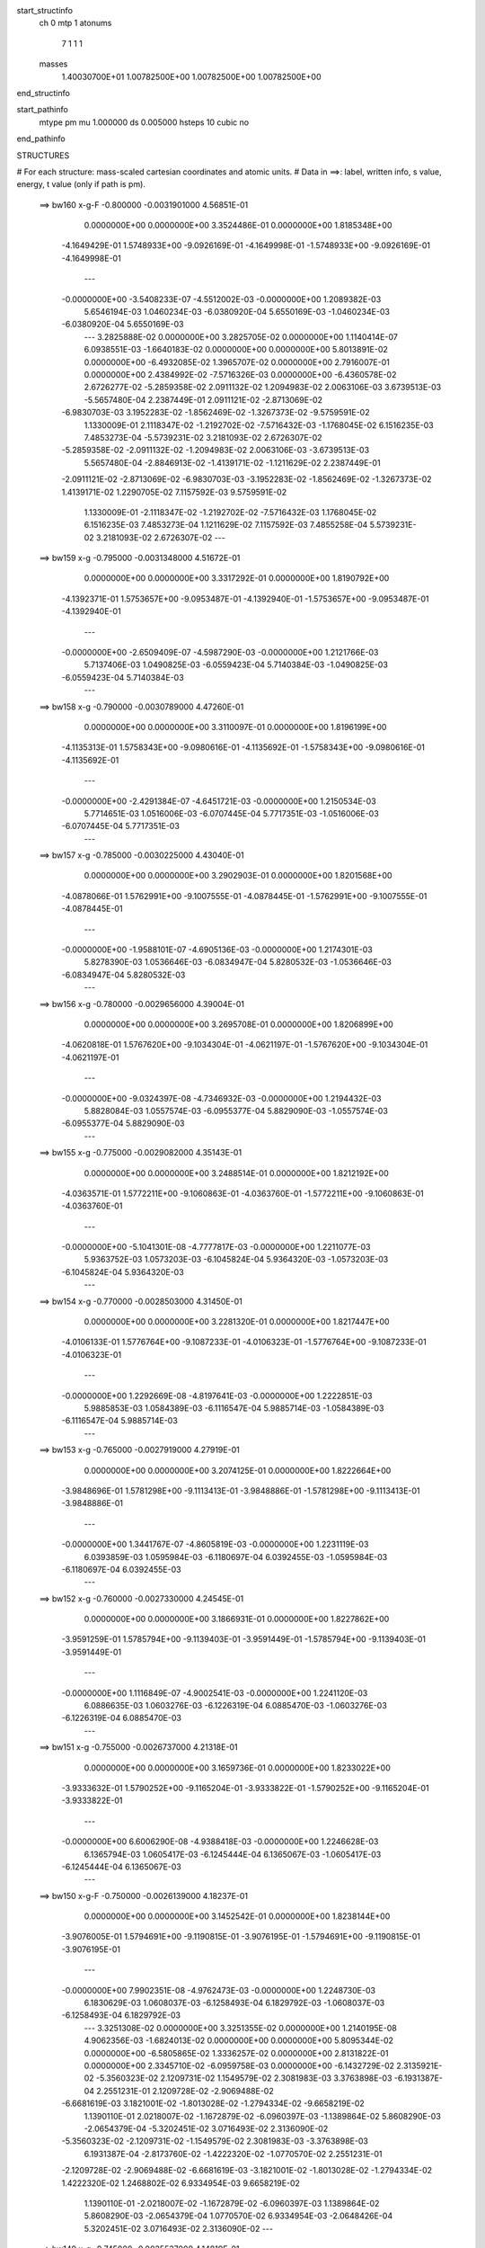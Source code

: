 start_structinfo
   ch         0
   mtp        1
   atonums
      7   1   1   1
   masses
     1.40030700E+01  1.00782500E+00  1.00782500E+00  1.00782500E+00
end_structinfo

start_pathinfo
   mtype      pm
   mu         1.000000
   ds         0.005000
   hsteps     10
   cubic      no
end_pathinfo

STRUCTURES

# For each structure: mass-scaled cartesian coordinates and atomic units.
# Data in ==>: label, written info, s value, energy, t value (only if path is pm).

 ==>   bw160         x-g-F     -0.800000   -0.0031901000  4.56851E-01
    0.0000000E+00    0.0000000E+00    3.3524486E-01    0.0000000E+00    1.8185348E+00
   -4.1649429E-01    1.5748933E+00   -9.0926169E-01   -4.1649998E-01   -1.5748933E+00
   -9.0926169E-01   -4.1649998E-01
    ---
   -0.0000000E+00   -3.5408233E-07   -4.5512002E-03   -0.0000000E+00    1.2089382E-03
    5.6546194E-03    1.0460234E-03   -6.0380920E-04    5.6550169E-03   -1.0460234E-03
   -6.0380920E-04    5.6550169E-03
    ---
    3.2825888E-02    0.0000000E+00    3.2825705E-02    0.0000000E+00    1.1140414E-07
    6.0938551E-03   -1.6640183E-02    0.0000000E+00    0.0000000E+00    5.8013891E-02
    0.0000000E+00   -6.4932085E-02    1.3965707E-02    0.0000000E+00    2.7916007E-01
    0.0000000E+00    2.4384992E-02   -7.5716326E-03    0.0000000E+00   -6.4360578E-02
    2.6726277E-02   -5.2859358E-02    2.0911132E-02    1.2094983E-02    2.0063106E-03
    3.6739513E-03   -5.5657480E-04    2.2387449E-01    2.0911121E-02   -2.8713069E-02
   -6.9830703E-03    3.1952283E-02   -1.8562469E-02   -1.3267373E-02   -9.5759591E-02
    1.1330009E-01    2.1118347E-02   -1.2192702E-02   -7.5716432E-03   -1.1768045E-02
    6.1516235E-03    7.4853273E-04   -5.5739231E-02    3.2181093E-02    2.6726307E-02
   -5.2859358E-02   -2.0911132E-02   -1.2094983E-02    2.0063106E-03   -3.6739513E-03
    5.5657480E-04   -2.8846913E-02   -1.4139171E-02   -1.1211629E-02    2.2387449E-01
   -2.0911121E-02   -2.8713069E-02   -6.9830703E-03   -3.1952283E-02   -1.8562469E-02
   -1.3267373E-02    1.4139171E-02    1.2290705E-02    7.1157592E-03    9.5759591E-02
    1.1330009E-01   -2.1118347E-02   -1.2192702E-02   -7.5716432E-03    1.1768045E-02
    6.1516235E-03    7.4853273E-04    1.1211629E-02    7.1157592E-03    7.4855258E-04
    5.5739231E-02    3.2181093E-02    2.6726307E-02
    ---
 ==>   bw159           x-g     -0.795000   -0.0031348000  4.51672E-01
    0.0000000E+00    0.0000000E+00    3.3317292E-01    0.0000000E+00    1.8190792E+00
   -4.1392371E-01    1.5753657E+00   -9.0953487E-01   -4.1392940E-01   -1.5753657E+00
   -9.0953487E-01   -4.1392940E-01
    ---
   -0.0000000E+00   -2.6509409E-07   -4.5987290E-03   -0.0000000E+00    1.2121766E-03
    5.7137406E-03    1.0490825E-03   -6.0559423E-04    5.7140384E-03   -1.0490825E-03
   -6.0559423E-04    5.7140384E-03
    ---
 ==>   bw158           x-g     -0.790000   -0.0030789000  4.47260E-01
    0.0000000E+00    0.0000000E+00    3.3110097E-01    0.0000000E+00    1.8196199E+00
   -4.1135313E-01    1.5758343E+00   -9.0980616E-01   -4.1135692E-01   -1.5758343E+00
   -9.0980616E-01   -4.1135692E-01
    ---
   -0.0000000E+00   -2.4291384E-07   -4.6451721E-03   -0.0000000E+00    1.2150534E-03
    5.7714651E-03    1.0516006E-03   -6.0707445E-04    5.7717351E-03   -1.0516006E-03
   -6.0707445E-04    5.7717351E-03
    ---
 ==>   bw157           x-g     -0.785000   -0.0030225000  4.43040E-01
    0.0000000E+00    0.0000000E+00    3.2902903E-01    0.0000000E+00    1.8201568E+00
   -4.0878066E-01    1.5762991E+00   -9.1007555E-01   -4.0878445E-01   -1.5762991E+00
   -9.1007555E-01   -4.0878445E-01
    ---
   -0.0000000E+00   -1.9588101E-07   -4.6905136E-03   -0.0000000E+00    1.2174301E-03
    5.8278390E-03    1.0536646E-03   -6.0834947E-04    5.8280532E-03   -1.0536646E-03
   -6.0834947E-04    5.8280532E-03
    ---
 ==>   bw156           x-g     -0.780000   -0.0029656000  4.39004E-01
    0.0000000E+00    0.0000000E+00    3.2695708E-01    0.0000000E+00    1.8206899E+00
   -4.0620818E-01    1.5767620E+00   -9.1034304E-01   -4.0621197E-01   -1.5767620E+00
   -9.1034304E-01   -4.0621197E-01
    ---
   -0.0000000E+00   -9.0324397E-08   -4.7346932E-03   -0.0000000E+00    1.2194432E-03
    5.8828084E-03    1.0557574E-03   -6.0955377E-04    5.8829090E-03   -1.0557574E-03
   -6.0955377E-04    5.8829090E-03
    ---
 ==>   bw155           x-g     -0.775000   -0.0029082000  4.35143E-01
    0.0000000E+00    0.0000000E+00    3.2488514E-01    0.0000000E+00    1.8212192E+00
   -4.0363571E-01    1.5772211E+00   -9.1060863E-01   -4.0363760E-01   -1.5772211E+00
   -9.1060863E-01   -4.0363760E-01
    ---
   -0.0000000E+00   -5.1041301E-08   -4.7777817E-03   -0.0000000E+00    1.2211077E-03
    5.9363752E-03    1.0573203E-03   -6.1045824E-04    5.9364320E-03   -1.0573203E-03
   -6.1045824E-04    5.9364320E-03
    ---
 ==>   bw154           x-g     -0.770000   -0.0028503000  4.31450E-01
    0.0000000E+00    0.0000000E+00    3.2281320E-01    0.0000000E+00    1.8217447E+00
   -4.0106133E-01    1.5776764E+00   -9.1087233E-01   -4.0106323E-01   -1.5776764E+00
   -9.1087233E-01   -4.0106323E-01
    ---
   -0.0000000E+00    1.2292669E-08   -4.8197641E-03   -0.0000000E+00    1.2222851E-03
    5.9885853E-03    1.0584389E-03   -6.1116547E-04    5.9885714E-03   -1.0584389E-03
   -6.1116547E-04    5.9885714E-03
    ---
 ==>   bw153           x-g     -0.765000   -0.0027919000  4.27919E-01
    0.0000000E+00    0.0000000E+00    3.2074125E-01    0.0000000E+00    1.8222664E+00
   -3.9848696E-01    1.5781298E+00   -9.1113413E-01   -3.9848886E-01   -1.5781298E+00
   -9.1113413E-01   -3.9848886E-01
    ---
   -0.0000000E+00    1.3441767E-07   -4.8605819E-03   -0.0000000E+00    1.2231119E-03
    6.0393859E-03    1.0595984E-03   -6.1180697E-04    6.0392455E-03   -1.0595984E-03
   -6.1180697E-04    6.0392455E-03
    ---
 ==>   bw152           x-g     -0.760000   -0.0027330000  4.24545E-01
    0.0000000E+00    0.0000000E+00    3.1866931E-01    0.0000000E+00    1.8227862E+00
   -3.9591259E-01    1.5785794E+00   -9.1139403E-01   -3.9591449E-01   -1.5785794E+00
   -9.1139403E-01   -3.9591449E-01
    ---
   -0.0000000E+00    1.1116849E-07   -4.9002541E-03   -0.0000000E+00    1.2241120E-03
    6.0886635E-03    1.0603276E-03   -6.1226319E-04    6.0885470E-03   -1.0603276E-03
   -6.1226319E-04    6.0885470E-03
    ---
 ==>   bw151           x-g     -0.755000   -0.0026737000  4.21318E-01
    0.0000000E+00    0.0000000E+00    3.1659736E-01    0.0000000E+00    1.8233022E+00
   -3.9333632E-01    1.5790252E+00   -9.1165204E-01   -3.9333822E-01   -1.5790252E+00
   -9.1165204E-01   -3.9333822E-01
    ---
   -0.0000000E+00    6.6006290E-08   -4.9388418E-03   -0.0000000E+00    1.2246628E-03
    6.1365794E-03    1.0605417E-03   -6.1245444E-04    6.1365067E-03   -1.0605417E-03
   -6.1245444E-04    6.1365067E-03
    ---
 ==>   bw150         x-g-F     -0.750000   -0.0026139000  4.18237E-01
    0.0000000E+00    0.0000000E+00    3.1452542E-01    0.0000000E+00    1.8238144E+00
   -3.9076005E-01    1.5794691E+00   -9.1190815E-01   -3.9076195E-01   -1.5794691E+00
   -9.1190815E-01   -3.9076195E-01
    ---
   -0.0000000E+00    7.9902351E-08   -4.9762473E-03   -0.0000000E+00    1.2248730E-03
    6.1830629E-03    1.0608037E-03   -6.1258493E-04    6.1829792E-03   -1.0608037E-03
   -6.1258493E-04    6.1829792E-03
    ---
    3.3251308E-02    0.0000000E+00    3.3251355E-02    0.0000000E+00    1.2140195E-08
    4.9062356E-03   -1.6824013E-02    0.0000000E+00    0.0000000E+00    5.8095344E-02
    0.0000000E+00   -6.5805865E-02    1.3336257E-02    0.0000000E+00    2.8131822E-01
    0.0000000E+00    2.3345710E-02   -6.0959758E-03    0.0000000E+00   -6.1432729E-02
    2.3135921E-02   -5.3560323E-02    2.1209731E-02    1.1549579E-02    2.3081983E-03
    3.3763898E-03   -6.1931387E-04    2.2551231E-01    2.1209728E-02   -2.9069488E-02
   -6.6681619E-03    3.1821001E-02   -1.8013028E-02   -1.2794334E-02   -9.6658219E-02
    1.1390110E-01    2.0218007E-02   -1.1672879E-02   -6.0960397E-03   -1.1389864E-02
    5.8608290E-03   -2.0654379E-04   -5.3202451E-02    3.0716493E-02    2.3136090E-02
   -5.3560323E-02   -2.1209731E-02   -1.1549579E-02    2.3081983E-03   -3.3763898E-03
    6.1931387E-04   -2.8173760E-02   -1.4222320E-02   -1.0770570E-02    2.2551231E-01
   -2.1209728E-02   -2.9069488E-02   -6.6681619E-03   -3.1821001E-02   -1.8013028E-02
   -1.2794334E-02    1.4222320E-02    1.2468802E-02    6.9334954E-03    9.6658219E-02
    1.1390110E-01   -2.0218007E-02   -1.1672879E-02   -6.0960397E-03    1.1389864E-02
    5.8608290E-03   -2.0654379E-04    1.0770570E-02    6.9334954E-03   -2.0648426E-04
    5.3202451E-02    3.0716493E-02    2.3136090E-02
    ---
 ==>   bw149           x-g     -0.745000   -0.0025537000  4.14819E-01
    0.0000000E+00    0.0000000E+00    3.1245347E-01    0.0000000E+00    1.8243209E+00
   -3.8818189E-01    1.5799074E+00   -9.1216047E-01   -3.8818378E-01   -1.5799074E+00
   -9.1216047E-01   -3.8818378E-01
    ---
   -0.0000000E+00    5.8791028E-09   -5.0126922E-03   -0.0000000E+00    1.2240333E-03
    6.2282953E-03    1.0599201E-03   -6.1202811E-04    6.2282873E-03   -1.0599201E-03
   -6.1202811E-04    6.2282873E-03
    ---
 ==>   bw148           x-g     -0.740000   -0.0024931000  4.12014E-01
    0.0000000E+00    0.0000000E+00    3.1038153E-01    0.0000000E+00    1.8248237E+00
   -3.8560372E-01    1.5803418E+00   -9.1241088E-01   -3.8560562E-01   -1.5803418E+00
   -9.1241088E-01   -3.8560562E-01
    ---
   -0.0000000E+00   -8.9522701E-08   -5.0479959E-03   -0.0000000E+00    1.2228489E-03
    6.2720952E-03    1.0586113E-03   -6.1125712E-04    6.2721859E-03   -1.0586113E-03
   -6.1125712E-04    6.2721859E-03
    ---
 ==>   bw147           x-g     -0.735000   -0.0024321000  4.09338E-01
    0.0000000E+00    0.0000000E+00    3.0830958E-01    0.0000000E+00    1.8253226E+00
   -3.8302555E-01    1.5807744E+00   -9.1265940E-01   -3.8302745E-01   -1.5807744E+00
   -9.1265940E-01   -3.8302745E-01
    ---
   -0.0000000E+00   -1.2640071E-07   -5.0821327E-03   -0.0000000E+00    1.2213378E-03
    6.3144827E-03    1.0573641E-03   -6.1043333E-04    6.3146142E-03   -1.0573641E-03
   -6.1043333E-04    6.3146142E-03
    ---
 ==>   bw146           x-g     -0.730000   -0.0023707000  4.06785E-01
    0.0000000E+00    0.0000000E+00    3.0623057E-01    0.0000000E+00    1.8258177E+00
   -3.8044739E-01    1.5812031E+00   -9.1290603E-01   -3.8044739E-01   -1.5812031E+00
   -9.1290603E-01   -3.8044739E-01
    ---
   -0.0000000E+00   -2.2821608E-07   -5.1151983E-03   -0.0000000E+00    1.2194223E-03
    6.3554976E-03    1.0555412E-03   -6.0928581E-04    6.3557327E-03   -1.0555412E-03
   -6.0928581E-04    6.3557327E-03
    ---
 ==>   bw145           x-g     -0.725000   -0.0023089000  4.04352E-01
    0.0000000E+00    0.0000000E+00    3.0415155E-01    0.0000000E+00    1.8263091E+00
   -3.7786733E-01    1.5816280E+00   -9.1315265E-01   -3.7786733E-01   -1.5816280E+00
   -9.1315265E-01   -3.7786733E-01
    ---
   -0.0000000E+00   -1.9748441E-07   -5.1471235E-03   -0.0000000E+00    1.2171303E-03
    6.3951896E-03    1.0534634E-03   -6.0819707E-04    6.3953878E-03   -1.0534634E-03
   -6.0819707E-04    6.3953878E-03
    ---
 ==>   bw144           x-g     -0.720000   -0.0022467000  4.02036E-01
    0.0000000E+00    0.0000000E+00    3.0207254E-01    0.0000000E+00    1.8267967E+00
   -3.7528726E-01    1.5820511E+00   -9.1339738E-01   -3.7528726E-01   -1.5820511E+00
   -9.1339738E-01   -3.7528726E-01
    ---
   -0.0000000E+00   -1.0716001E-07   -5.1778805E-03   -0.0000000E+00    1.2145254E-03
    6.4334671E-03    1.0514592E-03   -6.0706250E-04    6.4335727E-03   -1.0514592E-03
   -6.0706250E-04    6.4335727E-03
    ---
 ==>   bw143           x-g     -0.715000   -0.0021842000  3.99835E-01
    0.0000000E+00    0.0000000E+00    2.9999352E-01    0.0000000E+00    1.8272804E+00
   -3.7270720E-01    1.5824704E+00   -9.1364021E-01   -3.7270720E-01   -1.5824704E+00
   -9.1364021E-01   -3.7270720E-01
    ---
   -0.0000000E+00   -3.8481400E-08   -5.2075131E-03   -0.0000000E+00    1.2115979E-03
    6.4703322E-03    1.0490506E-03   -6.0572771E-04    6.4703680E-03   -1.0490506E-03
   -6.0572771E-04    6.4703680E-03
    ---
 ==>   bw142           x-g     -0.710000   -0.0021214000  3.97742E-01
    0.0000000E+00    0.0000000E+00    2.9791450E-01    0.0000000E+00    1.8277623E+00
   -3.7012524E-01    1.5828877E+00   -9.1388114E-01   -3.7012524E-01   -1.5828877E+00
   -9.1388114E-01   -3.7012524E-01
    ---
   -0.0000000E+00   -3.6076312E-08   -5.2359834E-03   -0.0000000E+00    1.2088107E-03
    6.5057090E-03    1.0466510E-03   -6.0433813E-04    6.5057419E-03   -1.0466510E-03
   -6.0433813E-04    6.5057419E-03
    ---
 ==>   bw141           x-g     -0.705000   -0.0020582000  3.95756E-01
    0.0000000E+00    0.0000000E+00    2.9583549E-01    0.0000000E+00    1.8282404E+00
   -3.6754328E-01    1.5833013E+00   -9.1412018E-01   -3.6754328E-01   -1.5833013E+00
   -9.1412018E-01   -3.6754328E-01
    ---
   -0.0000000E+00   -5.5584244E-08   -5.2633301E-03   -0.0000000E+00    1.2057099E-03
    6.5396754E-03    1.0438529E-03   -6.0275133E-04    6.5397252E-03   -1.0438529E-03
   -6.0275133E-04    6.5397252E-03
    ---
 ==>   bw140         x-g-F     -0.700000   -0.0019947000  3.93875E-01
    0.0000000E+00    0.0000000E+00    2.9375647E-01    0.0000000E+00    1.8287146E+00
   -3.6496132E-01    1.5837111E+00   -9.1435731E-01   -3.6496132E-01   -1.5837111E+00
   -9.1435731E-01   -3.6496132E-01
    ---
   -0.0000000E+00   -9.6737964E-08   -5.2895535E-03   -0.0000000E+00    1.2023012E-03
    6.5722332E-03    1.0406613E-03   -6.0097029E-04    6.5723209E-03   -1.0406613E-03
   -6.0097029E-04    6.5723209E-03
    ---
    3.3661379E-02    0.0000000E+00    3.3661345E-02    0.0000000E+00    1.9281486E-08
    3.7243105E-03   -1.6997868E-02    0.0000000E+00    0.0000000E+00    5.8163649E-02
    0.0000000E+00   -6.6650810E-02    1.2667076E-02    0.0000000E+00    2.8343388E-01
    0.0000000E+00    2.2227108E-02   -4.6274930E-03    0.0000000E+00   -5.8327229E-02
    1.9591586E-02   -5.4237668E-02    2.1500450E-02    1.0970083E-02    2.5980800E-03
    3.1027907E-03   -6.6493687E-04    2.2711683E-01    2.1500464E-02   -2.9411138E-02
   -6.3335846E-03    3.1701287E-02   -1.7496083E-02   -1.2262278E-02   -9.7545258E-02
    1.1448131E-01    1.9249306E-02   -1.1113590E-02   -4.6274557E-03   -1.0951921E-02
    5.5553196E-03   -1.1712748E-03   -5.0513105E-02    2.9163773E-02    1.9591387E-02
   -5.4237668E-02   -2.1500450E-02   -1.0970083E-02    2.5980800E-03   -3.1027907E-03
    6.6493687E-04   -2.7543353E-02   -1.4299298E-02   -1.0287004E-02    2.2711683E-01
   -2.1500464E-02   -2.9411138E-02   -6.3335846E-03   -3.1701287E-02   -1.7496083E-02
   -1.2262278E-02    1.4299298E-02    1.2645152E-02    6.7069680E-03    9.7545258E-02
    1.1448131E-01   -1.9249306E-02   -1.1113590E-02   -4.6274557E-03    1.0951921E-02
    5.5553196E-03   -1.1712748E-03    1.0287004E-02    6.7069680E-03   -1.1712152E-03
    5.0513105E-02    2.9163773E-02    1.9591387E-02
    ---
 ==>   bw139           x-g     -0.695000   -0.0019309000  3.91677E-01
    0.0000000E+00    0.0000000E+00    2.9167746E-01    0.0000000E+00    1.8291832E+00
   -3.6237746E-01    1.5841170E+00   -9.1459066E-01   -3.6237746E-01   -1.5841170E+00
   -9.1459066E-01   -3.6237746E-01
    ---
   -0.0000000E+00   -1.4537418E-07   -5.3147284E-03   -0.0000000E+00    1.1978934E-03
    6.6034802E-03    1.0368363E-03   -5.9867624E-04    6.6036167E-03   -1.0368363E-03
   -5.9867624E-04    6.6036167E-03
    ---
 ==>   bw138           x-g     -0.690000   -0.0018669000  3.89997E-01
    0.0000000E+00    0.0000000E+00    2.8959844E-01    0.0000000E+00    1.8296480E+00
   -3.5979360E-01    1.5845192E+00   -9.1482210E-01   -3.5979360E-01   -1.5845192E+00
   -9.1482210E-01   -3.5979360E-01
    ---
   -0.0000000E+00   -2.1592341E-07   -5.3387803E-03   -0.0000000E+00    1.1931848E-03
    6.6333187E-03    1.0326237E-03   -5.9618995E-04    6.6335249E-03   -1.0326237E-03
   -5.9618995E-04    6.6335249E-03
    ---
 ==>   bw137           x-g     -0.685000   -0.0018026000  3.88414E-01
    0.0000000E+00    0.0000000E+00    2.8751942E-01    0.0000000E+00    1.8301090E+00
   -3.5720975E-01    1.5849176E+00   -9.1505165E-01   -3.5720975E-01   -1.5849176E+00
   -9.1505165E-01   -3.5720975E-01
    ---
   -0.0000000E+00   -3.0865289E-07   -5.3617083E-03   -0.0000000E+00    1.1881773E-03
    6.6617487E-03    1.0280267E-03   -5.9351340E-04    6.6620426E-03   -1.0280267E-03
   -5.9351340E-04    6.6620426E-03
    ---
 ==>   bw136           x-g     -0.680000   -0.0017380000  3.86924E-01
    0.0000000E+00    0.0000000E+00    2.8544041E-01    0.0000000E+00    1.8305662E+00
   -3.5462589E-01    1.5853141E+00   -9.1528120E-01   -3.5462399E-01   -1.5853141E+00
   -9.1528120E-01   -3.5462399E-01
    ---
   -0.0000000E+00   -2.7043873E-07   -5.3834725E-03   -0.0000000E+00    1.1829756E-03
    6.6888180E-03    1.0236149E-03   -5.9098428E-04    6.6890700E-03   -1.0236149E-03
   -5.9098428E-04    6.6890700E-03
    ---
 ==>   bw135           x-g     -0.675000   -0.0016732000  3.85526E-01
    0.0000000E+00    0.0000000E+00    2.8336139E-01    0.0000000E+00    1.8310196E+00
   -3.5204013E-01    1.5857068E+00   -9.1550886E-01   -3.5203824E-01   -1.5857068E+00
   -9.1550886E-01   -3.5203824E-01
    ---
   -0.0000000E+00   -2.1298386E-07   -5.4041210E-03   -0.0000000E+00    1.1773745E-03
    6.7145147E-03    1.0188256E-03   -5.8829080E-04    6.7147059E-03   -1.0188256E-03
   -5.8829080E-04    6.7147059E-03
    ---
 ==>   bw134           x-g     -0.670000   -0.0016082000  3.84217E-01
    0.0000000E+00    0.0000000E+00    2.8128238E-01    0.0000000E+00    1.8314692E+00
   -3.4945438E-01    1.5860976E+00   -9.1573461E-01   -3.4945248E-01   -1.5860976E+00
   -9.1573461E-01   -3.4945248E-01
    ---
   -0.0000000E+00   -9.4867340E-08   -5.4236147E-03   -0.0000000E+00    1.1714994E-03
    6.7388078E-03    1.0141449E-03   -5.8557341E-04    6.7388905E-03   -1.0141449E-03
   -5.8557341E-04    6.7388905E-03
    ---
 ==>   bw133           x-g     -0.665000   -0.0015430000  3.82996E-01
    0.0000000E+00    0.0000000E+00    2.7920336E-01    0.0000000E+00    1.8319169E+00
   -3.4686862E-01    1.5864846E+00   -9.1595847E-01   -3.4686673E-01   -1.5864846E+00
   -9.1595847E-01   -3.4686673E-01
    ---
   -0.0000000E+00   -1.2613348E-07   -5.4419682E-03   -0.0000000E+00    1.1658824E-03
    6.7615948E-03    1.0090996E-03   -5.8270660E-04    6.7617044E-03   -1.0090996E-03
   -5.8270660E-04    6.7617044E-03
    ---
 ==>   bw132           x-g     -0.660000   -0.0014775000  3.81861E-01
    0.0000000E+00    0.0000000E+00    2.7712434E-01    0.0000000E+00    1.8323609E+00
   -3.4428097E-01    1.5868679E+00   -9.1618043E-01   -3.4427908E-01   -1.5868679E+00
   -9.1618043E-01   -3.4427908E-01
    ---
   -0.0000000E+00   -1.7957987E-07   -5.4592269E-03   -0.0000000E+00    1.1599017E-03
    6.7830102E-03    1.0036120E-03   -5.7961567E-04    6.7831626E-03   -1.0036120E-03
   -5.7961567E-04    6.7831626E-03
    ---
 ==>   bw131           x-g     -0.655000   -0.0014119000  3.80811E-01
    0.0000000E+00    0.0000000E+00    2.7504533E-01    0.0000000E+00    1.8328010E+00
   -3.4169332E-01    1.5872492E+00   -9.1640050E-01   -3.4169142E-01   -1.5872492E+00
   -9.1640050E-01   -3.4169142E-01
    ---
   -0.0000000E+00   -1.7263184E-07   -5.4753375E-03   -0.0000000E+00    1.1536591E-03
    6.8030310E-03    9.9824398E-04   -5.7650781E-04    6.8031774E-03   -9.9824398E-04
   -5.7650781E-04    6.8031774E-03
    ---
 ==>   bw130         x-g-F     -0.650000   -0.0013461000  3.79843E-01
    0.0000000E+00    0.0000000E+00    2.7295924E-01    0.0000000E+00    1.8332373E+00
   -3.3910567E-01    1.5876267E+00   -9.1661866E-01   -3.3910377E-01   -1.5876267E+00
   -9.1661866E-01   -3.3910377E-01
    ---
   -0.0000000E+00   -1.8813129E-07   -5.4903495E-03   -0.0000000E+00    1.1470609E-03
    6.8216762E-03    9.9244164E-04   -5.7317980E-04    6.8218346E-03   -9.9244164E-04
   -5.7317980E-04    6.8218346E-03
    ---
    3.4053979E-02    0.0000000E+00    3.4053909E-02    0.0000000E+00    9.9978076E-09
    2.5600729E-03   -1.7161393E-02    0.0000000E+00    0.0000000E+00    5.8220147E-02
    0.0000000E+00   -6.7462769E-02    1.1958557E-02    0.0000000E+00    2.8549262E-01
    0.0000000E+00    2.1030322E-02   -3.1809710E-03    0.0000000E+00   -5.5046332E-02
    1.6123990E-02   -5.4887617E-02    2.1781318E-02    1.0356469E-02    2.8745963E-03
    2.8522114E-03   -6.9372163E-04    2.2867546E-01    2.1781345E-02   -2.9736800E-02
   -5.9793090E-03    3.1592618E-02   -1.7012160E-02   -1.1672205E-02   -9.8412591E-02
    1.1503847E-01    1.8212848E-02   -1.0515181E-02   -3.1808646E-03   -1.0455337E-02
    5.2353732E-03   -2.1334458E-03   -4.7671679E-02    2.7523251E-02    1.6123523E-02
   -5.4887617E-02   -2.1781318E-02   -1.0356469E-02    2.8745963E-03   -2.8522114E-03
    6.9372163E-04   -2.6955811E-02   -1.4370283E-02   -9.7616054E-03    2.2867546E-01
   -2.1781345E-02   -2.9736800E-02   -5.9793090E-03   -3.1592618E-02   -1.7012160E-02
   -1.1672205E-02    1.4370283E-02    1.2817989E-02    6.4368616E-03    9.8412591E-02
    1.1503847E-01   -1.8212848E-02   -1.0515181E-02   -3.1808646E-03    1.0455337E-02
    5.2353732E-03   -2.1334458E-03    9.7616054E-03    6.4368616E-03   -2.1333664E-03
    4.7671679E-02    2.7523251E-02    1.6123523E-02
    ---
 ==>   bw129           x-g     -0.645000   -0.0012801000  3.78575E-01
    0.0000000E+00    0.0000000E+00    2.7087315E-01    0.0000000E+00    1.8336680E+00
   -3.3651802E-01    1.5880004E+00   -9.1683493E-01   -3.3651612E-01   -1.5880004E+00
   -9.1683493E-01   -3.3651612E-01
    ---
   -0.0000000E+00   -9.7539659E-08   -5.5042790E-03   -0.0000000E+00    1.1396558E-03
    6.8390394E-03    9.8627771E-04   -5.6964660E-04    6.8391141E-03   -9.8627771E-04
   -5.6964660E-04    6.8391141E-03
    ---
 ==>   bw128           x-g     -0.640000   -0.0012139000  3.77768E-01
    0.0000000E+00    0.0000000E+00    2.6878707E-01    0.0000000E+00    1.8340948E+00
   -3.3392847E-01    1.5883704E+00   -9.1704931E-01   -3.3392657E-01   -1.5883704E+00
   -9.1704931E-01   -3.3392657E-01
    ---
   -0.0000000E+00   -2.8861050E-08   -5.5171360E-03   -0.0000000E+00    1.1319070E-03
    6.8550569E-03    9.7968844E-04   -5.6590023E-04    6.8550678E-03   -9.7968844E-04
   -5.6590023E-04    6.8550678E-03
    ---
 ==>   bw127           x-g     -0.635000   -0.0011477000  3.77043E-01
    0.0000000E+00    0.0000000E+00    2.6670098E-01    0.0000000E+00    1.8345179E+00
   -3.3133892E-01    1.5887365E+00   -9.1726178E-01   -3.3133702E-01   -1.5887365E+00
   -9.1726178E-01   -3.3133702E-01
    ---
   -0.0000000E+00    1.7904540E-08   -5.5288485E-03   -0.0000000E+00    1.1238963E-03
    6.8696399E-03    9.7274455E-04   -5.6198153E-04    6.8696050E-03   -9.7274455E-04
   -5.6198153E-04    6.8696050E-03
    ---
 ==>   bw126           x-g     -0.630000   -0.0010813000  3.76395E-01
    0.0000000E+00    0.0000000E+00    2.6461489E-01    0.0000000E+00    1.8349390E+00
   -3.2874937E-01    1.5891007E+00   -9.1747236E-01   -3.2874748E-01   -1.5891007E+00
   -9.1747236E-01   -3.2874748E-01
    ---
   -0.0000000E+00   -3.2067833E-09   -5.5394157E-03   -0.0000000E+00    1.1161874E-03
    6.8827587E-03    9.6594610E-04   -5.5808774E-04    6.8827398E-03   -9.6594610E-04
   -5.5808774E-04    6.8827398E-03
    ---
 ==>   bw125           x-g     -0.625000   -0.0010148000  3.75824E-01
    0.0000000E+00    0.0000000E+00    2.6252880E-01    0.0000000E+00    1.8353564E+00
   -3.2615982E-01    1.5894612E+00   -9.1768104E-01   -3.2615793E-01   -1.5894612E+00
   -9.1768104E-01   -3.2615793E-01
    ---
   -0.0000000E+00   -4.6765590E-08   -5.5488821E-03   -0.0000000E+00    1.1082275E-03
    6.8944978E-03    9.5880299E-04   -5.5402659E-04    6.8945138E-03   -9.5880299E-04
   -5.5402659E-04    6.8945138E-03
    ---
 ==>   bw124           x-g     -0.620000   -0.0009482000  3.75329E-01
    0.0000000E+00    0.0000000E+00    2.6044272E-01    0.0000000E+00    1.8357700E+00
   -3.2356838E-01    1.5898197E+00   -9.1788783E-01   -3.2356648E-01   -1.5898197E+00
   -9.1788783E-01   -3.2356648E-01
    ---
   -0.0000000E+00   -2.9395514E-08   -5.5572272E-03   -0.0000000E+00    1.0999498E-03
    6.9048753E-03    9.5173360E-04   -5.4992063E-04    6.9048783E-03   -9.5173360E-04
   -5.4992063E-04    6.9048783E-03
    ---
 ==>   bw123           x-g     -0.615000   -0.0008816000  3.74910E-01
    0.0000000E+00    0.0000000E+00    2.5835663E-01    0.0000000E+00    1.8361797E+00
   -3.2097693E-01    1.5901745E+00   -9.1809271E-01   -3.2097504E-01   -1.5901745E+00
   -9.1809271E-01   -3.2097504E-01
    ---
   -0.0000000E+00   -3.4472921E-08   -5.5644770E-03   -0.0000000E+00    1.0914301E-03
    6.9138812E-03    9.4432652E-04   -5.4565130E-04    6.9138871E-03   -9.4432652E-04
   -5.4565130E-04    6.9138871E-03
    ---
 ==>   bw122           x-g     -0.610000   -0.0008149000  3.74565E-01
    0.0000000E+00    0.0000000E+00    2.5627054E-01    0.0000000E+00    1.8365857E+00
   -3.1838549E-01    1.5905274E+00   -9.1829570E-01   -3.1838359E-01   -1.5905274E+00
   -9.1829570E-01   -3.1838359E-01
    ---
   -0.0000000E+00    2.1913019E-08   -5.5705976E-03   -0.0000000E+00    1.0826823E-03
    6.9215153E-03    9.3707085E-04   -5.4138197E-04    6.9214775E-03   -9.3707085E-04
   -5.4138197E-04    6.9214775E-03
    ---
 ==>   bw121           x-g     -0.605000   -0.0007481000  3.74294E-01
    0.0000000E+00    0.0000000E+00    2.5418445E-01    0.0000000E+00    1.8369898E+00
   -3.1579404E-01    1.5908764E+00   -9.1849680E-01   -3.1579214E-01   -1.5908764E+00
   -9.1849680E-01   -3.1579214E-01
    ---
   -0.0000000E+00   -7.3488784E-08   -5.5756074E-03   -0.0000000E+00    1.0742432E-03
    6.9276862E-03    9.2948846E-04   -5.3698514E-04    6.9277291E-03   -9.2948846E-04
   -5.3698414E-04    6.9277291E-03
    ---
 ==>   bw120         x-g-F     -0.600000   -0.0006813000  3.74096E-01
    0.0000000E+00    0.0000000E+00    2.5209837E-01    0.0000000E+00    1.8373901E+00
   -3.1320070E-01    1.5912236E+00   -9.1869599E-01   -3.1319880E-01   -1.5912236E+00
   -9.1869599E-01   -3.1319880E-01
    ---
   -0.0000000E+00   -1.0796171E-07   -5.5795066E-03   -0.0000000E+00    1.0655043E-03
    6.9325084E-03    9.2199572E-04   -5.3255046E-04    6.9325851E-03   -9.2199572E-04
   -5.3255145E-04    6.9325851E-03
    ---
    3.4427288E-02    0.0000000E+00    3.4427261E-02    0.0000000E+00   -2.1423873E-09
    1.4252346E-03   -1.7314328E-02    0.0000000E+00    0.0000000E+00    5.8266395E-02
    0.0000000E+00   -6.8237600E-02    1.1211102E-02    0.0000000E+00    2.8747994E-01
    0.0000000E+00    1.9756597E-02   -1.7709095E-03    0.0000000E+00   -5.1591874E-02
    1.2762841E-02   -5.5506906E-02    2.2050569E-02    9.7091184E-03    3.1365068E-03
    2.6237492E-03   -7.0625357E-04    2.3017726E-01    2.2050596E-02   -3.0045221E-02
   -5.6055561E-03    3.1494545E-02   -1.6561715E-02   -1.1025525E-02   -9.9252956E-02
    1.1557003E-01    1.7109733E-02   -9.8782943E-03   -1.7708349E-03   -9.9015603E-03
    4.9011882E-03   -3.0808821E-03   -4.4679890E-02    2.5795947E-02    1.2762464E-02
   -5.5506906E-02   -2.2050569E-02   -9.7091184E-03    3.1365068E-03   -2.6237492E-03
    7.0625357E-04   -2.6411123E-02   -1.4435472E-02   -9.1952968E-03    2.3017726E-01
   -2.2050596E-02   -3.0045221E-02   -5.6055561E-03   -3.1494545E-02   -1.6561715E-02
   -1.1025525E-02    1.4435472E-02    1.2985637E-02    6.1243569E-03    9.9252956E-02
    1.1557003E-01   -1.7109733E-02   -9.8782943E-03   -1.7708349E-03    9.9015603E-03
    4.9011882E-03   -3.0808821E-03    9.1952968E-03    6.1243569E-03   -3.0807829E-03
    4.4679890E-02    2.5795947E-02    1.2762464E-02
    ---
 ==>   bw119           x-g     -0.595000   -0.0006144000  3.73612E-01
    0.0000000E+00    0.0000000E+00    2.5001228E-01    0.0000000E+00    1.8377847E+00
   -3.1060735E-01    1.5915651E+00   -9.1889329E-01   -3.1060546E-01   -1.5915651E+00
   -9.1889329E-01   -3.1060546E-01
    ---
   -0.0000000E+00   -1.1891821E-07   -5.5823802E-03   -0.0000000E+00    1.0559815E-03
    6.9360735E-03    9.1368517E-04   -5.2776913E-04    6.9361582E-03   -9.1368517E-04
   -5.2776913E-04    6.9361582E-03
    ---
 ==>   bw118           x-g     -0.590000   -0.0005476000  3.73559E-01
    0.0000000E+00    0.0000000E+00    2.4792619E-01    0.0000000E+00    1.8381755E+00
   -3.0801401E-01    1.5919028E+00   -9.1908869E-01   -3.0801211E-01   -1.5919028E+00
   -9.1908869E-01   -3.0801211E-01
    ---
   -0.0000000E+00   -1.5232221E-07   -5.5841749E-03   -0.0000000E+00    1.0462356E-03
    6.9382869E-03    9.0505288E-04   -5.2283340E-04    6.9383964E-03   -9.0505288E-04
   -5.2283340E-04    6.9383964E-03
    ---
 ==>   bw117           x-g     -0.585000   -0.0004807000  3.73579E-01
    0.0000000E+00    0.0000000E+00    2.4584010E-01    0.0000000E+00    1.8385625E+00
   -3.0542067E-01    1.5922386E+00   -9.1928220E-01   -3.0541877E-01   -1.5922386E+00
   -9.1928220E-01   -3.0541877E-01
    ---
   -0.0000000E+00   -1.2453009E-07   -5.5848577E-03   -0.0000000E+00    1.0362775E-03
    6.9391505E-03    8.9658794E-04   -5.1790664E-04    6.9392371E-03   -8.9658794E-04
   -5.1790664E-04    6.9392371E-03
    ---
 ==>   bw116           x-g     -0.580000   -0.0004138000  3.73670E-01
    0.0000000E+00    0.0000000E+00    2.4375402E-01    0.0000000E+00    1.8389457E+00
   -3.0282543E-01    1.5925706E+00   -9.1947381E-01   -3.0282353E-01   -1.5925706E+00
   -9.1947381E-01   -3.0282353E-01
    ---
   -0.0000000E+00   -1.1918545E-07   -5.5844758E-03   -0.0000000E+00    1.0260255E-03
    6.9386793E-03    8.8774048E-04   -5.1279062E-04    6.9387610E-03   -8.8773949E-04
   -5.1279062E-04    6.9387610E-03
    ---
 ==>   bw115           x-g     -0.575000   -0.0003470000  3.73833E-01
    0.0000000E+00    0.0000000E+00    2.4166793E-01    0.0000000E+00    1.8393270E+00
   -3.0023019E-01    1.5929006E+00   -9.1966352E-01   -3.0022829E-01   -1.5929006E+00
   -9.1966352E-01   -3.0022829E-01
    ---
   -0.0000000E+00   -1.8225219E-07   -5.5829691E-03   -0.0000000E+00    1.0161162E-03
    6.9367718E-03    8.7907134E-04   -5.0771842E-04    6.9369062E-03   -8.7907134E-04
   -5.0771842E-04    6.9369062E-03
    ---
 ==>   bw114           x-g     -0.570000   -0.0002802000  3.74068E-01
    0.0000000E+00    0.0000000E+00    2.3958184E-01    0.0000000E+00    1.8397046E+00
   -2.9763495E-01    1.5932269E+00   -9.1985133E-01   -2.9763305E-01   -1.5932269E+00
   -9.1985133E-01   -2.9763305E-01
    ---
   -0.0000000E+00   -2.6803364E-07   -5.5803981E-03   -0.0000000E+00    1.0059987E-03
    6.9335314E-03    8.7009140E-04   -5.0249980E-04    6.9337356E-03   -8.7009140E-04
   -5.0249980E-04    6.9337356E-03
    ---
 ==>   bw113           x-g     -0.565000   -0.0002135000  3.74374E-01
    0.0000000E+00    0.0000000E+00    2.3749575E-01    0.0000000E+00    1.8400783E+00
   -2.9503971E-01    1.5935514E+00   -9.2003914E-01   -2.9503781E-01   -1.5935514E+00
   -9.2003914E-01   -2.9503781E-01
    ---
   -0.0000000E+00   -1.7744201E-07   -5.5767122E-03   -0.0000000E+00    9.9574574E-04
    6.9290011E-03    8.6145512E-04   -4.9754216E-04    6.9291306E-03   -8.6145512E-04
   -4.9754216E-04    6.9291306E-03
    ---
 ==>   bw112           x-g     -0.560000   -0.0001468000  3.74753E-01
    0.0000000E+00    0.0000000E+00    2.3540967E-01    0.0000000E+00    1.8404482E+00
   -2.9244257E-01    1.5938720E+00   -9.2022506E-01   -2.9244067E-01   -1.5938720E+00
   -9.2022506E-01   -2.9244067E-01
    ---
   -0.0000000E+00   -1.0929786E-07   -5.5719755E-03   -0.0000000E+00    9.8521386E-04
    6.9231539E-03    8.5244929E-04   -4.9240323E-04    6.9232267E-03   -8.5244929E-04
   -4.9240323E-04    6.9232267E-03
    ---
 ==>   bw111           x-g     -0.555000   -0.0000802000  3.75203E-01
    0.0000000E+00    0.0000000E+00    2.3331651E-01    0.0000000E+00    1.8408163E+00
   -2.8984543E-01    1.5941907E+00   -9.2040908E-01   -2.8984354E-01   -1.5941907E+00
   -9.2040908E-01   -2.8984354E-01
    ---
   -0.0000000E+00   -1.0983233E-07   -5.5661357E-03   -0.0000000E+00    9.7496688E-04
    6.9158983E-03    8.4357196E-04   -4.8727924E-04    6.9159700E-03   -8.4357196E-04
   -4.8727924E-04    6.9159700E-03
    ---
 ==>   bw110         x-g-F     -0.550000   -0.0000136000  3.75726E-01
    0.0000000E+00    0.0000000E+00    2.3122335E-01    0.0000000E+00    1.8411805E+00
   -2.8724830E-01    1.5945056E+00   -9.2059120E-01   -2.8724640E-01   -1.5945056E+00
   -9.2059120E-01   -2.8724640E-01
    ---
   -0.0000000E+00   -1.3334874E-07   -5.5592480E-03   -0.0000000E+00    9.6452664E-04
    6.9073297E-03    8.3439678E-04   -4.8201479E-04    6.9074174E-03   -8.3439678E-04
   -4.8201479E-04    6.9074174E-03
    ---
    3.4779403E-02    0.0000000E+00    3.4779366E-02    0.0000000E+00    0.0000000E+00
    3.3202719E-04   -1.7456409E-02    0.0000000E+00    0.0000000E+00    5.8304031E-02
    0.0000000E+00   -6.8970494E-02    1.0425967E-02    0.0000000E+00    2.8937921E-01
    0.0000000E+00    1.8408454E-02   -4.1260103E-04    0.0000000E+00   -4.7969221E-02
    9.5399400E-03   -5.6092122E-02    2.2306425E-02    9.0291749E-03    3.3824920E-03
    2.4166596E-03   -7.0323717E-04    2.3161126E-01    2.2306457E-02   -3.0335015E-02
   -5.2129914E-03    3.1406623E-02   -1.6145412E-02   -1.0324243E-02   -1.0005917E-01
    1.1607311E-01    1.5942215E-02   -9.2042284E-03   -4.1251851E-04   -9.2927244E-03
    4.5531516E-03   -4.0009823E-03   -4.1542599E-02    2.3984630E-02    9.5395034E-03
   -5.6092122E-02   -2.2306425E-02   -9.0291749E-03    3.3824920E-03   -2.4166596E-03
    7.0323717E-04   -2.5909707E-02   -1.4495066E-02   -8.5894773E-03    2.3161126E-01
   -2.2306457E-02   -3.0335015E-02   -5.2129914E-03   -3.1406623E-02   -1.6145412E-02
   -1.0324243E-02    1.4495066E-02    1.3146459E-02    5.7711011E-03    1.0005917E-01
    1.1607311E-01   -1.5942215E-02   -9.2042284E-03   -4.1251851E-04    9.2927244E-03
    4.5531516E-03   -4.0009823E-03    8.5894773E-03    5.7711011E-03   -4.0008632E-03
    4.1542599E-02    2.3984630E-02    9.5395034E-03
    ---
 ==>   bw109           x-g     -0.545000   0.0000528000  3.75973E-01
    0.0000000E+00    0.0000000E+00    2.2913019E-01    0.0000000E+00    1.8415391E+00
   -2.8465116E-01    1.5948167E+00   -9.2076953E-01   -2.8464926E-01   -1.5948167E+00
   -9.2076953E-01   -2.8464926E-01
    ---
   -0.0000000E+00   -1.6354595E-07   -5.5513564E-03   -0.0000000E+00    9.5328454E-04
    6.8975061E-03    8.2476141E-04   -4.7633796E-04    6.8976206E-03   -8.2476141E-04
   -4.7633796E-04    6.8976206E-03
    ---
 ==>   bw108           x-g     -0.540000   0.0001192000  3.76638E-01
    0.0000000E+00    0.0000000E+00    2.2703703E-01    0.0000000E+00    1.8418938E+00
   -2.8205402E-01    1.5951241E+00   -9.2094786E-01   -2.8205213E-01   -1.5951241E+00
   -9.2094786E-01   -2.8205213E-01
    ---
   -0.0000000E+00   -1.0128091E-07   -5.5424063E-03   -0.0000000E+00    9.4191594E-04
    6.8864204E-03    8.1499654E-04   -4.7076970E-04    6.8864831E-03   -8.1499654E-04
   -4.7076970E-04    6.8864831E-03
    ---
 ==>   bw107           x-g     -0.535000   0.0001854000  3.77377E-01
    0.0000000E+00    0.0000000E+00    2.2494387E-01    0.0000000E+00    1.8422448E+00
   -2.7945499E-01    1.5954295E+00   -9.2112429E-01   -2.7945309E-01   -1.5954295E+00
   -9.2112429E-01   -2.7945309E-01
    ---
   -0.0000000E+00    2.3516411E-08   -5.5323904E-03   -0.0000000E+00    9.3029930E-04
    6.8740367E-03    8.0536913E-04   -4.6519348E-04    6.8740079E-03   -8.0536913E-04
   -4.6519348E-04    6.8740079E-03
    ---
 ==>   bw106           x-g     -0.530000   0.0002515000  3.78189E-01
    0.0000000E+00    0.0000000E+00    2.2285071E-01    0.0000000E+00    1.8425938E+00
   -2.7685595E-01    1.5957311E+00   -9.2129882E-01   -2.7685406E-01   -1.5957311E+00
   -9.2129882E-01   -2.7685406E-01
    ---
   -0.0000000E+00   -5.8791028E-09   -5.5213235E-03   -0.0000000E+00    9.1905122E-04
    6.8602735E-03    7.9546082E-04   -4.5951465E-04    6.8602635E-03   -7.9546082E-04
   -4.5951465E-04    6.8602635E-03
    ---
 ==>   bw105           x-g     -0.525000   0.0003174000  3.79075E-01
    0.0000000E+00    0.0000000E+00    2.2075755E-01    0.0000000E+00    1.8429391E+00
   -2.7425692E-01    1.5960309E+00   -9.2147146E-01   -2.7425502E-01   -1.5960309E+00
   -9.2147146E-01   -2.7425502E-01
    ---
   -0.0000000E+00    2.6990426E-08   -5.5092014E-03   -0.0000000E+00    9.0763480E-04
    6.8452262E-03    7.8575971E-04   -4.5386770E-04    6.8451944E-03   -7.8575971E-04
   -4.5386770E-04    6.8451944E-03
    ---
 ==>   bw104           x-g     -0.520000   0.0003831000  3.80036E-01
    0.0000000E+00    0.0000000E+00    2.1866440E-01    0.0000000E+00    1.8432806E+00
   -2.7165789E-01    1.5963268E+00   -9.2164220E-01   -2.7165599E-01   -1.5963268E+00
   -9.2164220E-01   -2.7165599E-01
    ---
   -0.0000000E+00    3.7145240E-08   -5.4960584E-03   -0.0000000E+00    8.9604406E-04
    6.8289000E-03    7.7577768E-04   -4.4809126E-04    6.8288621E-03   -7.7577768E-04
   -4.4809126E-04    6.8288621E-03
    ---
 ==>   bw103           x-g     -0.515000   0.0004487000  3.81072E-01
    0.0000000E+00    0.0000000E+00    2.1657124E-01    0.0000000E+00    1.8436183E+00
   -2.6905885E-01    1.5966190E+00   -9.2181104E-01   -2.6905696E-01   -1.5966190E+00
   -9.2181104E-01   -2.6905696E-01
    ---
   -0.0000000E+00    2.4585339E-08   -5.4819058E-03   -0.0000000E+00    8.8428199E-04
    6.8113097E-03    7.6551974E-04   -4.4218632E-04    6.8112798E-03   -7.6551874E-04
   -4.4218632E-04    6.8112798E-03
    ---
 ==>   bw102           x-g     -0.510000   0.0005141000  3.82184E-01
    0.0000000E+00    0.0000000E+00    2.1447808E-01    0.0000000E+00    1.8439541E+00
   -2.6645792E-01    1.5969092E+00   -9.2197799E-01   -2.6645602E-01   -1.5969092E+00
   -9.2197799E-01   -2.6645602E-01
    ---
   -0.0000000E+00   -5.7722100E-08   -5.4667029E-03   -0.0000000E+00    8.7284465E-04
    6.7923796E-03    7.5542018E-04   -4.3631524E-04    6.7924105E-03   -7.5542117E-04
   -4.3631524E-04    6.7924105E-03
    ---
 ==>   bw101           x-g     -0.505000   0.0005793000  3.83375E-01
    0.0000000E+00    0.0000000E+00    2.1238492E-01    0.0000000E+00    1.8442861E+00
   -2.6385699E-01    1.5971957E+00   -9.2214493E-01   -2.6385509E-01   -1.5971957E+00
   -9.2214493E-01   -2.6385509E-01
    ---
   -0.0000000E+00   -4.6765590E-08   -5.4504520E-03   -0.0000000E+00    8.6130073E-04
    6.7721974E-03    7.4521204E-04   -4.3056370E-04    6.7722143E-03   -7.4521204E-04
   -4.3056370E-04    6.7722143E-03
    ---
 ==>   bw100         x-g-F     -0.500000   0.0006443000  3.84644E-01
    0.0000000E+00    0.0000000E+00    2.1029176E-01    0.0000000E+00    1.8446143E+00
   -2.6125606E-01    1.5974803E+00   -9.2230998E-01   -2.6125416E-01   -1.5974803E+00
   -9.2230998E-01   -2.6125416E-01
    ---
   -0.0000000E+00    2.6723194E-08   -5.4331872E-03   -0.0000000E+00    8.4960639E-04
    6.7507820E-03    7.3522703E-04   -4.2485300E-04    6.7507442E-03   -7.3522703E-04
   -4.2485300E-04    6.7507442E-03
    ---
    3.5108468E-02    0.0000000E+00    3.5108517E-02    0.0000000E+00   -1.8567357E-08
   -7.0821113E-04   -1.7587325E-02    0.0000000E+00    0.0000000E+00    5.8334175E-02
    0.0000000E+00   -6.9657494E-02    9.6045606E-03    0.0000000E+00    2.9117641E-01
    0.0000000E+00    1.6988565E-02    8.7995253E-04    0.0000000E+00   -4.4184040E-02
    6.4840920E-03   -5.6639960E-02    2.2547138E-02    8.3177621E-03    3.6114306E-03
    2.2301392E-03   -6.8570436E-04    2.3296621E-01    2.2547170E-02   -3.0604974E-02
   -4.8022537E-03    3.1328356E-02   -1.5763620E-02   -9.5705008E-03   -1.0082403E-01
    1.1654509E-01    1.4712499E-02   -8.4942478E-03    8.7995785E-04   -8.6312207E-03
    4.1914618E-03   -4.8820579E-03   -3.8264332E-02    2.2091921E-02    6.4838935E-03
   -5.6639960E-02   -2.2547138E-02   -8.3177621E-03    3.6114306E-03   -2.2301392E-03
    6.8570436E-04   -2.5451512E-02   -1.4549202E-02   -7.9454766E-03    2.3296621E-01
   -2.2547170E-02   -3.0604974E-02   -4.8022537E-03   -3.1328356E-02   -1.5763620E-02
   -9.5705008E-03    1.4549202E-02    1.3298946E-02    5.3790390E-03    1.0082403E-01
    1.1654509E-01   -1.4712499E-02   -8.4942478E-03    8.7995785E-04    8.6312207E-03
    4.1914618E-03   -4.8820579E-03    7.9454766E-03    5.3790390E-03   -4.8818793E-03
    3.8264332E-02    2.2091921E-02    6.4838935E-03
    ---
 ==>    bw99           x-g     -0.495000   0.0007091000  3.85647E-01
    0.0000000E+00    0.0000000E+00    2.0819860E-01    0.0000000E+00    1.8449368E+00
   -2.5865513E-01    1.5977610E+00   -9.2247123E-01   -2.5865323E-01   -1.5977610E+00
   -9.2247123E-01   -2.5865323E-01
    ---
   -0.0000000E+00    9.3531180E-08   -5.4149687E-03   -0.0000000E+00    8.3714107E-04
    6.7281733E-03    7.2480672E-04   -4.1874485E-04    6.7280946E-03   -7.2480672E-04
   -4.1874485E-04    6.7280946E-03
    ---
 ==>    bw98           x-g     -0.490000   0.0007736000  3.87071E-01
    0.0000000E+00    0.0000000E+00    2.0610544E-01    0.0000000E+00    1.8452574E+00
   -2.5605420E-01    1.5980380E+00   -9.2263059E-01   -2.5605230E-01   -1.5980380E+00
   -9.2263059E-01   -2.5605230E-01
    ---
   -0.0000000E+00    5.0774069E-09   -5.3957470E-03   -0.0000000E+00    8.2507419E-04
    6.7042477E-03    7.1412842E-04   -4.1254606E-04    6.7042318E-03   -7.1412842E-04
   -4.1254606E-04    6.7042318E-03
    ---
 ==>    bw97           x-g     -0.485000   0.0008379000  3.88576E-01
    0.0000000E+00    0.0000000E+00    2.0401228E-01    0.0000000E+00    1.8455742E+00
   -2.5345137E-01    1.5983131E+00   -9.2278805E-01   -2.5344947E-01   -1.5983131E+00
   -9.2278805E-01   -2.5344947E-01
    ---
   -0.0000000E+00   -2.0844092E-08   -5.3755167E-03   -0.0000000E+00    8.1279713E-04
    6.6790970E-03    7.0362145E-04   -4.0636021E-04    6.6791039E-03   -7.0362145E-04
   -4.0636021E-04    6.6791039E-03
    ---
 ==>    bw96           x-g     -0.480000   0.0009019000  3.90165E-01
    0.0000000E+00    0.0000000E+00    2.0191912E-01    0.0000000E+00    1.8458872E+00
   -2.5084854E-01    1.5985844E+00   -9.2294551E-01   -2.5084664E-01   -1.5985844E+00
   -9.2294551E-01   -2.5084664E-01
    ---
   -0.0000000E+00    4.6765590E-08   -5.3542785E-03   -0.0000000E+00    8.0043042E-04
    6.6527399E-03    6.9301984E-04   -4.0030287E-04    6.6526990E-03   -6.9301984E-04
   -4.0030287E-04    6.6526990E-03
    ---
 ==>    bw95           x-g     -0.475000   0.0009657000  3.91838E-01
    0.0000000E+00    0.0000000E+00    1.9982596E-01    0.0000000E+00    1.8461983E+00
   -2.4824571E-01    1.5988538E+00   -9.2310107E-01   -2.4824381E-01   -1.5988538E+00
   -9.2310107E-01   -2.4824381E-01
    ---
   -0.0000000E+00    4.4627735E-08   -5.3320416E-03   -0.0000000E+00    7.8848208E-04
    6.6251098E-03    6.8265930E-04   -3.9432421E-04    6.6250699E-03   -6.8265930E-04
   -3.9432421E-04    6.6250699E-03
    ---
 ==>    bw94           x-g     -0.470000   0.0010292000  3.93596E-01
    0.0000000E+00    0.0000000E+00    1.9773281E-01    0.0000000E+00    1.8465057E+00
   -2.4564288E-01    1.5991194E+00   -9.2325474E-01   -2.4564098E-01   -1.5991194E+00
   -9.2325474E-01   -2.4564098E-01
    ---
   -0.0000000E+00    1.9507932E-08   -5.3088365E-03   -0.0000000E+00    7.7639129E-04
    6.5962674E-03    6.7204574E-04   -3.8823200E-04    6.5962425E-03   -6.7204574E-04
   -3.8823200E-04    6.5962425E-03
    ---
 ==>    bw93           x-g     -0.465000   0.0010924000  3.95442E-01
    0.0000000E+00    0.0000000E+00    1.9563965E-01    0.0000000E+00    1.8468092E+00
   -2.4304005E-01    1.5993831E+00   -9.2340651E-01   -2.4303816E-01   -1.5993831E+00
   -9.2340651E-01   -2.4303816E-01
    ---
   -0.0000000E+00    5.8256564E-08   -5.2846544E-03   -0.0000000E+00    7.6416901E-04
    6.5662347E-03    6.6167225E-04   -3.8219259E-04    6.5661888E-03   -6.6167225E-04
   -3.8219259E-04    6.5661888E-03
    ---
 ==>    bw92           x-g     -0.460000   0.0011552000  3.97376E-01
    0.0000000E+00    0.0000000E+00    1.9354649E-01    0.0000000E+00    1.8471090E+00
   -2.4043723E-01    1.5996430E+00   -9.2355638E-01   -2.4043533E-01   -1.5996430E+00
   -9.2355638E-01   -2.4043533E-01
    ---
   -0.0000000E+00    7.2687089E-08   -5.2595218E-03   -0.0000000E+00    7.5181027E-04
    6.5350136E-03    6.5105172E-04   -3.7604061E-04    6.5349588E-03   -6.5105172E-04
   -3.7604061E-04    6.5349588E-03
    ---
 ==>    bw91           x-g     -0.455000   0.0012178000  3.99403E-01
    0.0000000E+00    0.0000000E+00    1.9145333E-01    0.0000000E+00    1.8474068E+00
   -2.3783250E-01    1.5999010E+00   -9.2370435E-01   -2.3783060E-01   -1.5999010E+00
   -9.2370435E-01   -2.3783060E-01
    ---
   -0.0000000E+00    1.7102844E-08   -5.2333934E-03   -0.0000000E+00    7.3981810E-04
    6.5025225E-03    6.4062643E-04   -3.6994142E-04    6.5025075E-03   -6.4062643E-04
   -3.6994142E-04    6.5025075E-03
    ---
 ==>    bw90         x-g-F     -0.450000   0.0012801000  4.01521E-01
    0.0000000E+00    0.0000000E+00    1.8936017E-01    0.0000000E+00    1.8477009E+00
   -2.3522777E-01    1.6001552E+00   -9.2385233E-01   -2.3522588E-01   -1.6001552E+00
   -9.2385233E-01   -2.3522588E-01
    ---
   -0.0000000E+00    5.6653172E-08   -5.2063223E-03   -0.0000000E+00    7.2775620E-04
    6.4689057E-03    6.3012444E-04   -3.6398369E-04    6.4688619E-03   -6.3012444E-04
   -3.6398369E-04    6.4688619E-03
    ---
    3.5412535E-02    0.0000000E+00    3.5412580E-02    0.0000000E+00   -2.7136906E-08
   -1.6838829E-03   -1.7706843E-02    0.0000000E+00    0.0000000E+00    5.8358386E-02
    0.0000000E+00   -7.0293636E-02    8.7491244E-03    0.0000000E+00    2.9285414E-01
    0.0000000E+00    1.5501161E-02    2.0922384E-03    0.0000000E+00   -4.0245797E-02
    3.6260065E-03   -5.7146910E-02    2.2770769E-02    7.5769085E-03    3.8220723E-03
    2.0635527E-03   -6.5483591E-04    2.3423022E-01    2.2770787E-02   -3.0853603E-02
   -4.3745196E-03    3.1259217E-02   -1.5416863E-02   -8.7674646E-03   -1.0153973E-01
    1.1698251E-01    1.3424338E-02   -7.7505299E-03    2.0922278E-03   -7.9203135E-03
    3.8166646E-03   -5.7124203E-03   -3.4853620E-02    2.0122730E-02    3.6259569E-03
   -5.7146910E-02   -2.2770769E-02   -7.5769085E-03    3.8220723E-03   -2.0635527E-03
    6.5483591E-04   -2.5036509E-02   -1.4597901E-02   -7.2654379E-03    2.3423022E-01
   -2.2770787E-02   -3.0853603E-02   -4.3745196E-03   -3.1259217E-02   -1.5416863E-02
   -8.7674646E-03    1.4597901E-02    1.3441540E-02    4.9508099E-03    1.0153973E-01
    1.1698251E-01   -1.3424338E-02   -7.7505299E-03    2.0922278E-03    7.9203135E-03
    3.8166646E-03   -5.7124203E-03    7.2654379E-03    4.9508099E-03   -5.7123409E-03
    3.4853620E-02    2.0122730E-02    3.6259569E-03
    ---
 ==>    bw89           x-g     -0.445000   0.0013420000  4.03386E-01
    0.0000000E+00    0.0000000E+00    1.8726701E-01    0.0000000E+00    1.8479892E+00
   -2.3262305E-01    1.6004056E+00   -9.2399651E-01   -2.3262115E-01   -1.6004056E+00
   -9.2399651E-01   -2.3262115E-01
    ---
   -0.0000000E+00    8.7652077E-08   -5.1783511E-03   -0.0000000E+00    7.1495220E-04
    6.4341634E-03    6.1921405E-04   -3.5763946E-04    6.4341016E-03   -6.1921405E-04
   -3.5763946E-04    6.4341016E-03
    ---
 ==>    bw88           x-g     -0.440000   0.0014035000  4.05692E-01
    0.0000000E+00    0.0000000E+00    1.8517385E-01    0.0000000E+00    1.8482738E+00
   -2.3001832E-01    1.6006522E+00   -9.2413879E-01   -2.3001643E-01   -1.6006522E+00
   -9.2413879E-01   -2.3001643E-01
    ---
   -0.0000000E+00    9.6203500E-08   -5.1494567E-03   -0.0000000E+00    7.0202368E-04
    6.3982646E-03    6.0806458E-04   -3.5119064E-04    6.3981988E-03   -6.0806458E-04
   -3.5119064E-04    6.3981988E-03
    ---
 ==>    bw87           x-g     -0.435000   0.0014648000  4.08098E-01
    0.0000000E+00    0.0000000E+00    1.8307362E-01    0.0000000E+00    1.8485565E+00
   -2.2741360E-01    1.6008969E+00   -9.2427917E-01   -2.2741170E-01   -1.6008969E+00
   -9.2427917E-01   -2.2741170E-01
    ---
   -0.0000000E+00    3.4740153E-08   -5.1196015E-03   -0.0000000E+00    6.8947768E-04
    6.3611425E-03    5.9712430E-04   -3.4480358E-04    6.3611176E-03   -5.9712430E-04
   -3.4480358E-04    6.3611176E-03
    ---
 ==>    bw86           x-g     -0.430000   0.0015256000  4.10606E-01
    0.0000000E+00    0.0000000E+00    1.8097339E-01    0.0000000E+00    1.8488353E+00
   -2.2480697E-01    1.6011379E+00   -9.2441956E-01   -2.2480697E-01   -1.6011379E+00
   -9.2441956E-01   -2.2480697E-01
    ---
   -0.0000000E+00    9.5936268E-08   -5.0888207E-03   -0.0000000E+00    6.7679819E-04
    6.3229228E-03    5.8611629E-04   -3.3857790E-04    6.3228590E-03   -5.8611629E-04
   -3.3857790E-04    6.3228590E-03
    ---
 ==>    bw85           x-g     -0.425000   0.0015861000  4.13220E-01
    0.0000000E+00    0.0000000E+00    1.7887316E-01    0.0000000E+00    1.8491104E+00
   -2.2220035E-01    1.6013769E+00   -9.2455805E-01   -2.2220035E-01   -1.6013769E+00
   -9.2455805E-01   -2.2220035E-01
    ---
   -0.0000000E+00    1.9107084E-07   -5.0570928E-03   -0.0000000E+00    6.6402706E-04
    6.2835396E-03    5.7532045E-04   -3.3236914E-04    6.2834170E-03   -5.7532045E-04
   -3.3236914E-04    6.2834170E-03
    ---
 ==>    bw84           x-g     -0.420000   0.0016462000  4.15940E-01
    0.0000000E+00    0.0000000E+00    1.7677293E-01    0.0000000E+00    1.8493836E+00
   -2.1959373E-01    1.6016122E+00   -9.2469464E-01   -2.1959373E-01   -1.6016122E+00
   -9.2469464E-01   -2.1959373E-01
    ---
   -0.0000000E+00    1.3121088E-07   -5.0244760E-03   -0.0000000E+00    6.5170119E-04
    6.2429899E-03    5.6430247E-04   -3.2609464E-04    6.2429022E-03   -5.6430247E-04
   -3.2609464E-04    6.2429022E-03
    ---
 ==>    bw83           x-g     -0.415000   0.0017059000  4.18771E-01
    0.0000000E+00    0.0000000E+00    1.7467270E-01    0.0000000E+00    1.8496530E+00
   -2.1698711E-01    1.6018455E+00   -9.2482933E-01   -2.1698711E-01   -1.6018455E+00
   -9.2482933E-01   -2.1698711E-01
    ---
   -0.0000000E+00    1.3334874E-07   -4.9909395E-03   -0.0000000E+00    6.3927471E-04
    6.2013206E-03    5.5355245E-04   -3.1988589E-04    6.2012330E-03   -5.5355245E-04
   -3.1988589E-04    6.2012330E-03
    ---
 ==>    bw82           x-g     -0.410000   0.0017652000  4.21715E-01
    0.0000000E+00    0.0000000E+00    1.7257247E-01    0.0000000E+00    1.8499186E+00
   -2.1438048E-01    1.6020769E+00   -9.2496213E-01   -2.1438048E-01   -1.6020769E+00
   -9.2496213E-01   -2.1438048E-01
    ---
   -0.0000000E+00    1.9748441E-07   -4.9564912E-03   -0.0000000E+00    6.2674962E-04
    6.1585407E-03    5.4307436E-04   -3.1374287E-04    6.1584201E-03   -5.4307436E-04
   -3.1374287E-04    6.1584201E-03
    ---
 ==>    bw81           x-g     -0.405000   0.0018241000  4.24775E-01
    0.0000000E+00    0.0000000E+00    1.7047224E-01    0.0000000E+00    1.8501823E+00
   -2.1177386E-01    1.6023046E+00   -9.2509303E-01   -2.1177386E-01   -1.6023046E+00
   -9.2509303E-01   -2.1177386E-01
    ---
   -0.0000000E+00    1.0662555E-07   -4.9211783E-03   -0.0000000E+00    6.1467876E-04
    6.1146281E-03    5.3237913E-04   -3.0753810E-04    6.1145614E-03   -5.3237913E-04
   -3.0753810E-04    6.1145614E-03
    ---
 ==>    bw80         x-g-F     -0.400000   0.0018825000  4.27956E-01
    0.0000000E+00    0.0000000E+00    1.6837201E-01    0.0000000E+00    1.8504422E+00
   -2.0916724E-01    1.6025304E+00   -9.2522393E-01   -2.0916724E-01   -1.6025304E+00
   -9.2522393E-01   -2.0916724E-01
    ---
   -0.0000000E+00    1.9588101E-07   -4.8849521E-03   -0.0000000E+00    6.0257203E-04
    6.0696518E-03    5.2212517E-04   -3.0165109E-04    6.0695332E-03   -5.2212517E-04
   -3.0165109E-04    6.0695332E-03
    ---
    3.5690052E-02    0.0000000E+00    3.5690167E-02    0.0000000E+00   -1.3568453E-08
   -2.5852074E-03   -1.7814600E-02    0.0000000E+00    0.0000000E+00    5.8377218E-02
    0.0000000E+00   -7.0875692E-02    7.8617504E-03    0.0000000E+00    2.9440121E-01
    0.0000000E+00    1.3950126E-02    3.2122034E-03    0.0000000E+00   -3.6163044E-02
    9.9066802E-04   -5.7610253E-02    2.2976048E-02    6.8084427E-03    4.0134944E-03
    1.9162553E-03   -6.1192171E-04    2.3539470E-01    2.2976059E-02   -3.1079925E-02
   -3.9308592E-03    3.1198928E-02   -1.5105589E-02   -7.9180909E-03   -1.0220111E-01
    1.1738339E-01    1.2081125E-02   -6.9750393E-03    3.2120943E-03   -7.1632674E-03
    3.4291370E-03   -6.4820976E-03   -3.1317947E-02    1.8081453E-02    9.9096569E-04
   -5.7610253E-02   -2.2976048E-02   -6.8084427E-03    4.0134944E-03   -1.9162553E-03
    6.1192171E-04   -2.4665284E-02   -1.4641391E-02   -6.5513259E-03    2.3539470E-01
   -2.2976059E-02   -3.1079925E-02   -3.9308592E-03   -3.1198928E-02   -1.5105589E-02
   -7.9180909E-03    1.4641391E-02    1.3573021E-02    4.4889639E-03    1.0220111E-01
    1.1738339E-01   -1.2081125E-02   -6.9750393E-03    3.2120943E-03    7.1632674E-03
    3.4291370E-03   -6.4820976E-03    6.5513259E-03    4.4889639E-03   -6.4819785E-03
    3.1317947E-02    1.8081453E-02    9.9096569E-04
    ---
 ==>    bw79           x-g     -0.395000   0.0019405000  4.30900E-01
    0.0000000E+00    0.0000000E+00    1.6627178E-01    0.0000000E+00    1.8506964E+00
   -2.0655872E-01    1.6027504E+00   -9.2535104E-01   -2.0655872E-01   -1.6027504E+00
   -9.2535104E-01   -2.0655872E-01
    ---
   -0.0000000E+00    1.9213977E-07   -4.8479196E-03   -0.0000000E+00    5.8968834E-04
    6.0236355E-03    5.1094482E-04   -2.9520227E-04    6.0235219E-03   -5.1094482E-04
   -2.9520227E-04    6.0235219E-03
    ---
 ==>    bw78           x-g     -0.390000   0.0019980000  4.34326E-01
    0.0000000E+00    0.0000000E+00    1.6417155E-01    0.0000000E+00    1.8509487E+00
   -2.0395020E-01    1.6029686E+00   -9.2547625E-01   -2.0395020E-01   -1.6029686E+00
   -9.2547625E-01   -2.0395020E-01
    ---
   -0.0000000E+00    1.1758206E-07   -4.8100085E-03   -0.0000000E+00    5.7727581E-04
    5.9765015E-03    5.0004937E-04   -2.8885705E-04    5.9764318E-03   -5.0004937E-04
   -2.8885705E-04    5.9764318E-03
    ---
 ==>    bw77           x-g     -0.385000   0.0020551000  4.37883E-01
    0.0000000E+00    0.0000000E+00    1.6207132E-01    0.0000000E+00    1.8511972E+00
   -2.0134168E-01    1.6031830E+00   -9.2559956E-01   -2.0134168E-01   -1.6031830E+00
   -9.2559956E-01   -2.0134168E-01
    ---
   -0.0000000E+00    2.0309628E-08   -4.7712580E-03   -0.0000000E+00    5.6477064E-04
    5.9283177E-03    4.8894174E-04   -2.8242317E-04    5.9283027E-03   -4.8894174E-04
   -2.8242317E-04    5.9283027E-03
    ---
 ==>    bw76           x-g     -0.380000   0.0021117000  4.41577E-01
    0.0000000E+00    0.0000000E+00    1.5997109E-01    0.0000000E+00    1.8514419E+00
   -1.9873316E-01    1.6033954E+00   -9.2572287E-01   -1.9873316E-01   -1.6033954E+00
   -9.2572287E-01   -1.9873316E-01
    ---
   -0.0000000E+00    1.0368599E-07   -4.7316336E-03   -0.0000000E+00    5.5223957E-04
    5.8791148E-03    4.7828635E-04   -2.7631303E-04    5.8790530E-03   -4.7828635E-04
   -2.7631303E-04    5.8790530E-03
    ---
 ==>    bw75           x-g     -0.375000   0.0021678000  4.45411E-01
    0.0000000E+00    0.0000000E+00    1.5787086E-01    0.0000000E+00    1.8516848E+00
   -1.9612464E-01    1.6036041E+00   -9.2584429E-01   -1.9612464E-01   -1.6036041E+00
   -9.2584429E-01   -1.9612464E-01
    ---
   -0.0000000E+00    2.8861050E-08   -4.6911809E-03   -0.0000000E+00    5.4018066E-04
    5.8288291E-03    4.6742775E-04   -2.7014412E-04    5.8288023E-03   -4.6742775E-04
   -2.7014412E-04    5.8288023E-03
    ---
 ==>    bw74           x-g     -0.370000   0.0022234000  4.49390E-01
    0.0000000E+00    0.0000000E+00    1.5577063E-01    0.0000000E+00    1.8519238E+00
   -1.9351612E-01    1.6038109E+00   -9.2596380E-01   -1.9351612E-01   -1.6038109E+00
   -9.2596380E-01   -1.9351612E-01
    ---
   -0.0000000E+00    1.8439004E-08   -4.6498935E-03   -0.0000000E+00    5.2804405E-04
    5.7775255E-03    4.5685803E-04   -2.6405589E-04    5.7775046E-03   -4.5685803E-04
   -2.6405589E-04    5.7775046E-03
    ---
 ==>    bw73           x-g     -0.365000   0.0022785000  4.53519E-01
    0.0000000E+00    0.0000000E+00    1.5367040E-01    0.0000000E+00    1.8521591E+00
   -1.9090760E-01    1.6040158E+00   -9.2608142E-01   -1.9090760E-01   -1.6040158E+00
   -9.2608142E-01   -1.9090760E-01
    ---
   -0.0000000E+00    7.2152625E-08   -4.6077813E-03   -0.0000000E+00    5.1582975E-04
    5.7252167E-03    4.4658116E-04   -2.5804935E-04    5.7251719E-03   -4.4658116E-04
   -2.5804935E-04    5.7251719E-03
    ---
 ==>    bw72           x-g     -0.360000   0.0023330000  4.57805E-01
    0.0000000E+00    0.0000000E+00    1.5157017E-01    0.0000000E+00    1.8523924E+00
   -1.8829908E-01    1.6042169E+00   -9.2619715E-01   -1.8829908E-01   -1.6042169E+00
   -9.2619715E-01   -1.8829908E-01
    ---
   -0.0000000E+00   -3.2869529E-08   -4.5648633E-03   -0.0000000E+00    5.0409657E-04
    5.6718551E-03    4.3610606E-04   -2.5198702E-04    5.6718641E-03   -4.3610606E-04
   -2.5198702E-04    5.6718641E-03
    ---
 ==>    bw71           x-g     -0.355000   0.0023871000  4.62254E-01
    0.0000000E+00    0.0000000E+00    1.4946993E-01    0.0000000E+00    1.8526219E+00
   -1.8568866E-01    1.6044161E+00   -9.2631287E-01   -1.8568866E-01   -1.6044161E+00
   -9.2631287E-01   -1.8568866E-01
    ---
   -0.0000000E+00    4.4894966E-08   -4.5211022E-03   -0.0000000E+00    4.9229863E-04
    5.6175093E-03    4.2605033E-04   -2.4623249E-04    5.6174774E-03   -4.2605033E-04
   -2.4623249E-04    5.6174774E-03
    ---
 ==>    bw70         x-g-F     -0.350000   0.0024407000  4.66872E-01
    0.0000000E+00    0.0000000E+00    1.4736970E-01    0.0000000E+00    1.8528496E+00
   -1.8307825E-01    1.6046134E+00   -9.2642670E-01   -1.8307825E-01   -1.6046134E+00
   -9.2642670E-01   -1.8307825E-01
    ---
   -0.0000000E+00    5.1842997E-08   -4.4765308E-03   -0.0000000E+00    4.8099179E-04
    5.5621306E-03    4.1629741E-04   -2.4059252E-04    5.5620957E-03   -4.1629741E-04
   -2.4059252E-04    5.5620957E-03
    ---
    3.5939268E-02    0.0000000E+00    3.5939315E-02    0.0000000E+00    0.0000000E+00
   -3.4024675E-03   -1.7910456E-02    0.0000000E+00    0.0000000E+00    5.8392082E-02
    0.0000000E+00   -7.1398960E-02    6.9453295E-03    0.0000000E+00    2.9580062E-01
    0.0000000E+00    1.2340924E-02    4.2276027E-03    0.0000000E+00   -3.1948176E-02
   -1.3951827E-03   -5.8026804E-02    2.3161231E-02    6.0148430E-03    4.1847047E-03
    1.7876516E-03   -5.5832114E-04    2.3644857E-01    2.3161249E-02   -3.1282647E-02
   -3.4726728E-03    3.1146846E-02   -1.4830055E-02   -7.0263587E-03   -1.0280104E-01
    1.1774443E-01    1.0687557E-02   -6.1704618E-03    4.2275680E-03   -6.3642001E-03
    3.0296927E-03   -7.1816337E-03   -2.7667928E-02    1.5974103E-02   -1.3951827E-03
   -5.8026804E-02   -2.3161231E-02   -6.0148430E-03    4.1847047E-03   -1.7876516E-03
    5.5832114E-04   -2.4337668E-02   -1.4679672E-02   -5.8058592E-03    2.3644857E-01
   -2.3161249E-02   -3.1282647E-02   -3.4726728E-03   -3.1146846E-02   -1.4830055E-02
   -7.0263587E-03    1.4679672E-02    1.3692079E-02    3.9966859E-03    1.0280104E-01
    1.1774443E-01   -1.0687557E-02   -6.1704618E-03    4.2275680E-03    6.3642001E-03
    3.0296927E-03   -7.1816337E-03    5.8058592E-03    3.9966859E-03   -7.1814948E-03
    2.7667928E-02    1.5974103E-02   -1.3951827E-03
    ---
 ==>    bw69           x-g     -0.345000   0.0024937000  4.71281E-01
    0.0000000E+00    0.0000000E+00    1.4526947E-01    0.0000000E+00    1.8530716E+00
   -1.8046783E-01    1.6048050E+00   -9.2653673E-01   -1.8046783E-01   -1.6048050E+00
   -9.2653673E-01   -1.8046783E-01
    ---
   -0.0000000E+00   -3.6343544E-08   -4.4312422E-03   -0.0000000E+00    4.6899065E-04
    5.5058294E-03    4.0568485E-04   -2.3442759E-04    5.5058394E-03   -4.0568485E-04
   -2.3442759E-04    5.5058394E-03
    ---
 ==>    bw68           x-g     -0.340000   0.0025462000  4.76245E-01
    0.0000000E+00    0.0000000E+00    1.4316924E-01    0.0000000E+00    1.8532897E+00
   -1.7785741E-01    1.6049947E+00   -9.2664486E-01   -1.7785741E-01   -1.6049947E+00
   -9.2664486E-01   -1.7785741E-01
    ---
   -0.0000000E+00   -5.9859955E-08   -4.3851738E-03   -0.0000000E+00    4.5692377E-04
    5.4485790E-03    3.9537411E-04   -2.2835032E-04    5.4486049E-03   -3.9537411E-04
   -2.2835032E-04    5.4486049E-03
    ---
 ==>    bw67           x-g     -0.335000   0.0025981000  4.81398E-01
    0.0000000E+00    0.0000000E+00    1.4106901E-01    0.0000000E+00    1.8535041E+00
   -1.7524700E-01    1.6051806E+00   -9.2675300E-01   -1.7524700E-01   -1.6051806E+00
   -9.2675300E-01   -1.7524700E-01
    ---
   -0.0000000E+00    1.2025437E-08   -4.3383449E-03   -0.0000000E+00    4.4484494E-04
    5.3904181E-03    3.8504146E-04   -2.2244438E-04    5.3904071E-03   -3.8504146E-04
   -2.2244438E-04    5.3904071E-03
    ---
 ==>    bw66           x-g     -0.330000   0.0026494000  4.86747E-01
    0.0000000E+00    0.0000000E+00    1.3896878E-01    0.0000000E+00    1.8537166E+00
   -1.7263658E-01    1.6053646E+00   -9.2685924E-01   -1.7263658E-01   -1.6053646E+00
   -9.2685924E-01   -1.7263658E-01
    ---
   -0.0000000E+00    1.2292669E-08   -4.2907426E-03   -0.0000000E+00    4.3326814E-04
    5.3312720E-03    3.7501860E-04   -2.1665698E-04    5.3312621E-03   -3.7501860E-04
   -2.1665698E-04    5.3312621E-03
    ---
 ==>    bw65           x-g     -0.325000   0.0027001000  4.92300E-01
    0.0000000E+00    0.0000000E+00    1.3686855E-01    0.0000000E+00    1.8539253E+00
   -1.7002616E-01    1.6055449E+00   -9.2696358E-01   -1.7002616E-01   -1.6055449E+00
   -9.2696358E-01   -1.7002616E-01
    ---
   -0.0000000E+00   -1.0956510E-08   -4.2424113E-03   -0.0000000E+00    4.2162760E-04
    5.2712136E-03    3.6480747E-04   -2.1079288E-04    5.2712126E-03   -3.6480747E-04
   -2.1079288E-04    5.2712126E-03
    ---
 ==>    bw64           x-g     -0.320000   0.0027503000  4.98066E-01
    0.0000000E+00    0.0000000E+00    1.3476832E-01    0.0000000E+00    1.8541301E+00
   -1.6741575E-01    1.6057232E+00   -9.2706602E-01   -1.6741575E-01   -1.6057232E+00
   -9.2706602E-01   -1.6741575E-01
    ---
   -0.0000000E+00    3.0998905E-08   -4.1933398E-03   -0.0000000E+00    4.0992928E-04
    5.2102526E-03    3.5490713E-04   -2.0502241E-04    5.2102357E-03   -3.5490713E-04
   -2.0502241E-04    5.2102357E-03
    ---
 ==>    bw63           x-g     -0.315000   0.0027999000  5.04059E-01
    0.0000000E+00    0.0000000E+00    1.3266809E-01    0.0000000E+00    1.8543331E+00
   -1.6480343E-01    1.6058996E+00   -9.2716657E-01   -1.6480343E-01   -1.6058996E+00
   -9.2716657E-01   -1.6480343E-01
    ---
   -0.0000000E+00    5.3446389E-10   -4.1434957E-03    1.9922206E-09    3.9869714E-04
    5.1483105E-03    3.4528371E-04   -1.9935056E-04    5.1483105E-03   -3.4528471E-04
   -1.9934757E-04    5.1483105E-03
    ---
 ==>    bw62           x-g     -0.310000   0.0028489000  5.10286E-01
    0.0000000E+00    0.0000000E+00    1.3056786E-01    0.0000000E+00    1.8545323E+00
   -1.6219112E-01    1.6060722E+00   -9.2726711E-01   -1.6219112E-01   -1.6060722E+00
   -9.2726711E-01   -1.6219112E-01
    ---
   -0.0000000E+00    6.6006290E-08   -4.0929362E-03   -0.0000000E+00    3.8746301E-04
    5.0855107E-03    3.3564833E-04   -1.9385402E-04    5.0854798E-03   -3.3564833E-04
   -1.9385402E-04    5.0854798E-03
    ---
 ==>    bw61           x-g     -0.305000   0.0028972000  5.16756E-01
    0.0000000E+00    0.0000000E+00    1.2846763E-01    0.0000000E+00    1.8547296E+00
   -1.5957880E-01    1.6062430E+00   -9.2736576E-01   -1.5957880E-01   -1.6062430E+00
   -9.2736576E-01   -1.5957880E-01
    ---
   -0.0000000E+00    6.0127187E-08   -4.0416587E-03   -0.0000000E+00    3.7674287E-04
    5.0217965E-03    3.2633172E-04   -1.8848399E-04    5.0217676E-03   -3.2633172E-04
   -1.8848399E-04    5.0217676E-03
    ---
 ==>    bw60         x-g-F     -0.300000   0.0029450000  5.23481E-01
    0.0000000E+00    0.0000000E+00    1.2636740E-01    0.0000000E+00    1.8549231E+00
   -1.5696649E-01    1.6064118E+00   -9.2746252E-01   -1.5696649E-01   -1.6064118E+00
   -9.2746252E-01   -1.5696649E-01
    ---
   -0.0000000E+00    1.1891821E-07   -3.9896810E-03   -0.0000000E+00    3.6597691E-04
    4.9572276E-03    3.1733485E-04   -1.8321059E-04    4.9571778E-03   -3.1733485E-04
   -1.8321059E-04    4.9571778E-03
    ---
    3.6158500E-02    0.0000000E+00    3.6158559E-02    0.0000000E+00   -8.5695494E-09
   -4.1271657E-03   -1.7994022E-02    0.0000000E+00    0.0000000E+00    5.8403413E-02
    0.0000000E+00   -7.1860296E-02    6.0031545E-03    0.0000000E+00    2.9704157E-01
    0.0000000E+00    1.0679736E-02    5.1280653E-03    0.0000000E+00   -2.7615429E-02
   -3.5092799E-03   -5.8393620E-02    2.3324694E-02    5.1988672E-03    4.3347903E-03
    1.6772852E-03   -4.9544316E-04    2.3738157E-01    2.3324689E-02   -3.1460594E-02
   -3.0015679E-03    3.1102642E-02   -1.4590708E-02   -6.0966835E-03   -1.0333303E-01
    1.1806293E-01    9.2488982E-03   -5.3398534E-03    5.1279988E-03   -5.5276263E-03
    2.6193039E-03   -7.8028229E-03   -2.3915571E-02    1.3807665E-02   -3.5090417E-03
   -5.8393620E-02   -2.3324694E-02   -5.1988672E-03    4.3347903E-03   -1.6772852E-03
    4.9544316E-04   -2.4053452E-02   -1.4712713E-02   -5.0321633E-03    2.3738157E-01
   -2.3324689E-02   -3.1460594E-02   -3.0015679E-03   -3.1102642E-02   -1.4590708E-02
   -6.0966835E-03    1.4712713E-02    1.3797544E-02    3.4774093E-03    1.0333303E-01
    1.1806293E-01   -9.2488982E-03   -5.3398534E-03    5.1279988E-03    5.5276263E-03
    2.6193039E-03   -7.8028229E-03    5.0321633E-03    3.4774093E-03   -7.8028130E-03
    2.3915571E-02    1.3807665E-02   -3.5090417E-03
    ---
 ==>    bw59           x-g     -0.295000   0.0029921000  5.30056E-01
    0.0000000E+00    0.0000000E+00    1.2426717E-01    0.0000000E+00    1.8551109E+00
   -1.5435418E-01    1.6065750E+00   -9.2755737E-01   -1.5435418E-01   -1.6065750E+00
   -9.2755737E-01   -1.5435418E-01
    ---
   -0.0000000E+00    2.0202735E-07   -3.9370603E-03   -0.0000000E+00    3.5458937E-04
    4.8918699E-03    3.0766262E-04   -1.7767122E-04    4.8917852E-03   -3.0766262E-04
   -1.7767122E-04    4.8917852E-03
    ---
 ==>    bw58           x-g     -0.290000   0.0030386000  5.37317E-01
    0.0000000E+00    0.0000000E+00    1.2216694E-01    0.0000000E+00    1.8552969E+00
   -1.5174186E-01    1.6067343E+00   -9.2765033E-01   -1.5174186E-01   -1.6067343E+00
   -9.2765033E-01   -1.5174186E-01
    ---
   -0.0000000E+00    1.2506455E-07   -3.8837652E-03   -0.0000000E+00    3.4371683E-04
    4.8256305E-03    2.9781905E-04   -1.7209101E-04    4.8255757E-03   -2.9781905E-04
   -1.7209101E-04    4.8255757E-03
    ---
 ==>    bw57           x-g     -0.285000   0.0030844000  5.44871E-01
    0.0000000E+00    0.0000000E+00    1.2006671E-01    0.0000000E+00    1.8554790E+00
   -1.4912955E-01    1.6068918E+00   -9.2774139E-01   -1.4912955E-01   -1.6068918E+00
   -9.2774139E-01   -1.4912955E-01
    ---
   -0.0000000E+00    1.1303911E-07   -3.8297985E-03   -0.0000000E+00    3.3280145E-04
    4.7585734E-03    2.8829823E-04   -1.6661140E-04    4.7585236E-03   -2.8829823E-04
   -1.6661140E-04    4.7585236E-03
    ---
 ==>    bw56           x-g     -0.280000   0.0031296000  5.52734E-01
    0.0000000E+00    0.0000000E+00    1.1796648E-01    0.0000000E+00    1.8556573E+00
   -1.4651723E-01    1.6070474E+00   -9.2783055E-01   -1.4651723E-01   -1.6070474E+00
   -9.2783055E-01   -1.4651723E-01
    ---
   -0.0000000E+00    1.6568380E-07   -3.7751723E-03   -0.0000000E+00    3.2184723E-04
    4.6907124E-03    2.7910413E-04   -1.6123241E-04    4.6906446E-03   -2.7910413E-04
   -1.6123241E-04    4.6906446E-03
    ---
 ==>    bw55           x-g     -0.275000   0.0031741000  5.60922E-01
    0.0000000E+00    0.0000000E+00    1.1586625E-01    0.0000000E+00    1.8558337E+00
   -1.4390492E-01    1.6071991E+00   -9.2791782E-01   -1.4390492E-01   -1.6071991E+00
   -9.2791782E-01   -1.4390492E-01
    ---
   -0.0000000E+00    5.7989332E-08   -3.7199007E-03   -0.0000000E+00    3.1141397E-04
    4.6220086E-03    2.6974169E-04   -1.5581456E-04    4.6219837E-03   -2.6974169E-04
   -1.5581456E-04    4.6219837E-03
    ---
 ==>    bw54           x-g     -0.270000   0.0032180000  5.69452E-01
    0.0000000E+00    0.0000000E+00    1.1376602E-01    0.0000000E+00    1.8560064E+00
   -1.4129261E-01    1.6073490E+00   -9.2800509E-01   -1.4129261E-01   -1.6073490E+00
   -9.2800509E-01   -1.4129261E-01
    ---
   -0.0000000E+00    1.3468490E-07   -3.6639883E-03   -0.0000000E+00    3.0099963E-04
    4.5525568E-03    2.6087731E-04   -1.5075034E-04    4.5525020E-03   -2.6087731E-04
   -1.5075034E-04    4.5525020E-03
    ---
 ==>    bw53           x-g     -0.265000   0.0032612000  5.78350E-01
    0.0000000E+00    0.0000000E+00    1.1166579E-01    0.0000000E+00    1.8561771E+00
   -1.3867840E-01    1.6074970E+00   -9.2809046E-01   -1.3867840E-01   -1.6074970E+00
   -9.2809046E-01   -1.3867840E-01
    ---
   -0.0000000E+00    1.3976231E-07   -3.6073939E-03   -0.0000000E+00    2.9107738E-04
    4.4822384E-03    2.5231275E-04   -1.4579867E-04    4.4821826E-03   -2.5231275E-04
   -1.4579867E-04    4.4821826E-03
    ---
 ==>    bw52           x-g     -0.260000   0.0033038000  5.87630E-01
    0.0000000E+00    0.0000000E+00    1.0956556E-01    0.0000000E+00    1.8563441E+00
   -1.3606418E-01    1.6076412E+00   -9.2817393E-01   -1.3606418E-01   -1.6076412E+00
   -9.2817393E-01   -1.3606418E-01
    ---
   -0.0000000E+00    1.2132330E-07   -3.5501951E-03   -0.0000000E+00    2.8111727E-04
    4.4111640E-03    2.4358483E-04   -1.4078525E-04    4.4111151E-03   -2.4358483E-04
   -1.4078525E-04    4.4111151E-03
    ---
 ==>    bw51           x-g     -0.255000   0.0033456000  5.97313E-01
    0.0000000E+00    0.0000000E+00    1.0746533E-01    0.0000000E+00    1.8565091E+00
   -1.3344997E-01    1.6077834E+00   -9.2825551E-01   -1.3344997E-01   -1.6077834E+00
   -9.2825551E-01   -1.3344997E-01
    ---
   -0.0000000E+00    3.0998905E-08   -3.4923818E-03   -0.0000000E+00    2.7169208E-04
    4.3393085E-03    2.3519360E-04   -1.3590431E-04    4.3392936E-03   -2.3519360E-04
   -1.3590431E-04    4.3392936E-03
    ---
 ==>    bw50         x-g-F     -0.250000   0.0033868000  6.07422E-01
    0.0000000E+00    0.0000000E+00    1.0536510E-01    0.0000000E+00    1.8566723E+00
   -1.3083576E-01    1.6079238E+00   -9.2833708E-01   -1.3083576E-01   -1.6079238E+00
   -9.2833708E-01   -1.3083576E-01
    ---
   -0.0000000E+00   -1.1490974E-08   -3.4339527E-03   -0.0000000E+00    2.6286156E-04
    4.2667011E-03    2.2730939E-04   -1.3140886E-04    4.2667001E-03   -2.2730939E-04
   -1.3140886E-04    4.2667001E-03
    ---
    3.6346479E-02    0.0000000E+00    3.6346490E-02    0.0000000E+00    2.8565165E-09
   -4.7521886E-03   -1.8065196E-02    0.0000000E+00    0.0000000E+00    5.8412105E-02
    0.0000000E+00   -7.2256068E-02    5.0384223E-03    0.0000000E+00    2.9811075E-01
    0.0000000E+00    8.9728539E-03    5.9046127E-03    0.0000000E+00   -2.3178945E-02
   -5.3313919E-03   -5.8708377E-02    2.3465387E-02    4.3634194E-03    4.4630963E-03
    1.5846402E-03   -4.2469675E-04    2.3818633E-01    2.3465403E-02   -3.1612965E-02
   -2.5192218E-03    3.1065820E-02   -1.4387676E-02   -5.1337087E-03   -1.0379277E-01
    1.1833691E-01    7.7707312E-03   -4.4864323E-03    5.9046127E-03   -4.6582988E-03
    2.1990822E-03   -8.3390668E-03   -2.0073584E-02    1.1589502E-02   -5.3314911E-03
   -5.8708377E-02   -2.3465387E-02   -4.3634194E-03    4.4630963E-03   -1.5846402E-03
    4.2469675E-04   -2.3813251E-02   -1.4740664E-02   -4.2335822E-03    2.3818633E-01
   -2.3465403E-02   -3.1612965E-02   -2.5192218E-03   -3.1065820E-02   -1.4387676E-02
   -5.1337087E-03    1.4740664E-02    1.3888483E-02    2.9346464E-03    1.0379277E-01
    1.1833691E-01   -7.7707312E-03   -4.4864323E-03    5.9046127E-03    4.6582988E-03
    2.1990822E-03   -8.3390668E-03    4.2335822E-03    2.9346464E-03   -8.3389676E-03
    2.0073584E-02    1.1589502E-02   -5.3314911E-03
    ---
 ==>    bw49           x-g     -0.245000   0.0034272000  6.17519E-01
    0.0000000E+00    0.0000000E+00    1.0325779E-01    0.0000000E+00    1.8568278E+00
   -1.2822155E-01    1.6080585E+00   -9.2841486E-01   -1.2822155E-01   -1.6080585E+00
   -9.2841486E-01   -1.2822155E-01
    ---
   -0.0000000E+00   -1.2559901E-08   -3.3749647E-03   -0.0000000E+00    2.5276897E-04
    4.1934073E-03    2.1856354E-04   -1.2636157E-04    4.1934073E-03   -2.1856354E-04
   -1.2636157E-04    4.1934073E-03
    ---
 ==>    bw48           x-g     -0.240000   0.0034670000  6.28548E-01
    0.0000000E+00    0.0000000E+00    1.0115049E-01    0.0000000E+00    1.8569796E+00
   -1.2560734E-01    1.6081913E+00   -9.2849075E-01   -1.2560734E-01   -1.6081913E+00
   -9.2849075E-01   -1.2560734E-01
    ---
   -0.0000000E+00    5.1308533E-08   -3.3153963E-03   -0.0000000E+00    2.4265546E-04
    4.1194062E-03    2.1015637E-04   -1.2142286E-04    4.1193863E-03   -2.1015637E-04
   -1.2142286E-04    4.1193863E-03
    ---
 ==>    bw47           x-g     -0.235000   0.0035060000  6.40085E-01
    0.0000000E+00    0.0000000E+00    9.9043190E-02    0.0000000E+00    1.8571295E+00
   -1.2299313E-01    1.6083203E+00   -9.2856473E-01   -1.2299313E-01   -1.6083203E+00
   -9.2856473E-01   -1.2299313E-01
    ---
   -0.0000000E+00   -4.5963894E-08   -3.2552710E-03   -0.0000000E+00    2.3307786E-04
    4.0446780E-03    2.0159679E-04   -1.1645326E-04    4.0446920E-03   -2.0159679E-04
   -1.1645326E-04    4.0446920E-03
    ---
 ==>    bw46           x-g     -0.230000   0.0035444000  6.52163E-01
    0.0000000E+00    0.0000000E+00    9.6935888E-02    0.0000000E+00    1.8572755E+00
   -1.2037892E-01    1.6084474E+00   -9.2863872E-01   -1.2037892E-01   -1.6084474E+00
   -9.2863872E-01   -1.2037892E-01
    ---
   -0.0000000E+00    4.2489879E-08   -3.1945794E-03   -0.0000000E+00    2.2353413E-04
    3.9692884E-03    1.9354822E-04   -1.1184625E-04    3.9692725E-03   -1.9354822E-04
   -1.1184625E-04    3.9692725E-03
    ---
 ==>    bw45           x-g     -0.225000   0.0035819000  6.64817E-01
    0.0000000E+00    0.0000000E+00    9.4828586E-02    0.0000000E+00    1.8574197E+00
   -1.1776471E-01    1.6085707E+00   -9.2871081E-01   -1.1776471E-01   -1.6085707E+00
   -9.2871081E-01   -1.1776471E-01
    ---
   -0.0000000E+00   -3.0731673E-08   -3.1333499E-03   -0.0000000E+00    2.1453128E-04
    3.8931966E-03    1.8534923E-04   -1.0720836E-04    3.8932015E-03   -1.8534923E-04
   -1.0720836E-04    3.8932015E-03
    ---
 ==>    bw44           x-g     -0.220000   0.0036188000  6.78085E-01
    0.0000000E+00    0.0000000E+00    9.2721284E-02    0.0000000E+00    1.8575601E+00
   -1.1515050E-01    1.6086922E+00   -9.2878100E-01   -1.1515050E-01   -1.6086922E+00
   -9.2878100E-01   -1.1515050E-01
    ---
   -0.0000000E+00   -3.8481400E-08   -3.0715864E-03   -0.0000000E+00    2.0551051E-04
    3.8164542E-03    1.7749490E-04   -1.0268403E-04    3.8164612E-03   -1.7749490E-04
   -1.0268403E-04    3.8164612E-03
    ---
 ==>    bw43           x-g     -0.215000   0.0036549000  6.92010E-01
    0.0000000E+00    0.0000000E+00    9.0613982E-02    0.0000000E+00    1.8576986E+00
   -1.1253628E-01    1.6088117E+00   -9.2884930E-01   -1.1253628E-01   -1.6088117E+00
   -9.2884930E-01   -1.1253628E-01
    ---
   -0.0000000E+00   -1.1811652E-07   -3.0092928E-03   -0.0000000E+00    1.9704058E-04
    3.7390375E-03    1.6998921E-04   -9.8300150E-05    3.7390694E-03   -1.6998921E-04
   -9.8300150E-05    3.7390694E-03
    ---
 ==>    bw42           x-g     -0.210000   0.0036903000  7.06638E-01
    0.0000000E+00    0.0000000E+00    8.8506680E-02    0.0000000E+00    1.8578333E+00
   -1.0992207E-01    1.6089293E+00   -9.2891760E-01   -1.0992207E-01   -1.6089293E+00
   -9.2891760E-01   -1.0992207E-01
    ---
   -0.0000000E+00   -1.2292669E-08   -2.9464804E-03   -0.0000000E+00    1.8860851E-04
    3.6610142E-03    1.6300050E-04   -9.4281841E-05    3.6610132E-03   -1.6300050E-04
   -9.4281841E-05    3.6610132E-03
    ---
 ==>    bw41           x-g     -0.205000   0.0037249000  7.22028E-01
    0.0000000E+00    0.0000000E+00    8.6399378E-02    0.0000000E+00    1.8579661E+00
   -1.0730597E-01    1.6090450E+00   -9.2898399E-01   -1.0730597E-01   -1.6090450E+00
   -9.2898399E-01   -1.0730597E-01
    ---
   -0.0000000E+00    2.1645787E-08   -2.8831243E-03   -0.0000000E+00    1.8070039E-04
    3.5822996E-03    1.5633951E-04   -9.0390038E-05    3.5822906E-03   -1.5633951E-04
   -9.0390038E-05    3.5822906E-03
    ---
 ==>    bw40         x-g-F     -0.200000   0.0037588000  7.38227E-01
    0.0000000E+00    0.0000000E+00    8.4292076E-02    0.0000000E+00    1.8580970E+00
   -1.0468986E-01    1.6091588E+00   -9.2904850E-01   -1.0468986E-01   -1.6091588E+00
   -9.2904850E-01   -1.0468986E-01
    ---
   -0.0000000E+00   -1.6568380E-08   -2.8192730E-03   -0.0000000E+00    1.7334909E-04
    3.5029554E-03    1.5003115E-04   -8.6643667E-05    3.5029594E-03   -1.5003115E-04
   -8.6643667E-05    3.5029594E-03
    ---
    3.6502053E-02    0.0000000E+00    3.6502047E-02    0.0000000E+00    7.1412912E-10
   -5.2718404E-03   -1.8123700E-02    0.0000000E+00    0.0000000E+00    5.8418446E-02
    0.0000000E+00   -7.2584174E-02    4.0540984E-03    0.0000000E+00    2.9900091E-01
    0.0000000E+00    7.2261733E-03    6.5502759E-03    0.0000000E+00   -1.8651869E-02
   -6.8462580E-03   -5.8969078E-02    2.3582089E-02    3.5109645E-03    4.5689579E-03
    1.5093692E-03   -3.4741150E-04    2.3885538E-01    2.3582092E-02   -3.1738831E-02
   -2.0270585E-03    3.1036212E-02   -1.4221239E-02   -4.1418599E-03   -1.0417531E-01
    1.1856407E-01    6.2580525E-03   -3.6130893E-03    6.5502866E-03   -3.7606926E-03
    1.7700791E-03   -8.7849875E-03   -1.6153003E-02    9.3259445E-03   -6.8463076E-03
   -5.8969078E-02   -2.3582089E-02   -3.5109645E-03    4.5689579E-03   -1.5093692E-03
    3.4741150E-04   -2.3616402E-02   -1.4763466E-02   -3.4132513E-03    2.3885538E-01
   -2.3582092E-02   -3.1738831E-02   -2.0270585E-03   -3.1036212E-02   -1.4221239E-02
   -4.1418599E-03    1.4763466E-02    1.3964071E-02    2.3718007E-03    1.0417531E-01
    1.1856407E-01   -6.2580525E-03   -3.6130893E-03    6.5502866E-03    3.7606926E-03
    1.7700791E-03   -8.7849875E-03    3.4132513E-03    2.3718007E-03   -8.7849776E-03
    1.6153003E-02    9.3259445E-03   -6.8463076E-03
    ---
 ==>    bw39           x-g     -0.195000   0.0037919000  7.54744E-01
    0.0000000E+00    0.0000000E+00    8.2184775E-02    0.0000000E+00    1.8582203E+00
   -1.0207375E-01    1.6092651E+00   -9.2911110E-01   -1.0207375E-01   -1.6092651E+00
   -9.2911110E-01   -1.0207375E-01
    ---
   -0.0000000E+00    1.7370076E-08   -2.7549994E-03   -0.0000000E+00    1.6483534E-04
    3.4231032E-03    1.4257725E-04   -8.2450043E-05    3.4230952E-03   -1.4257725E-04
   -8.2450043E-05    3.4230952E-03
    ---
 ==>    bw38           x-g     -0.190000   0.0038243000  7.72720E-01
    0.0000000E+00    0.0000000E+00    8.0077473E-02    0.0000000E+00    1.8583398E+00
   -9.9457641E-02    1.6093694E+00   -9.2917181E-01   -9.9457641E-02   -1.6093694E+00
   -9.2917181E-01   -9.9457641E-02
    ---
   -0.0000000E+00    1.1704759E-07   -2.6902587E-03   -0.0000000E+00    1.5631461E-04
    3.3426802E-03    1.3547499E-04   -7.8374956E-05    3.3426454E-03   -1.3547499E-04
   -7.8374956E-05    3.3426454E-03
    ---
 ==>    bw37           x-g     -0.185000   0.0038559000  7.91704E-01
    0.0000000E+00    0.0000000E+00    7.7970171E-02    0.0000000E+00    1.8584574E+00
   -9.6841533E-02    1.6094719E+00   -9.2923062E-01   -9.6841533E-02   -1.6094719E+00
   -9.2923062E-01   -9.6841533E-02
    ---
   -0.0000000E+00    1.4403802E-07   -2.6250557E-03   -0.0000000E+00    1.4835170E-04
    3.2616696E-03    1.2873132E-04   -7.4444304E-05    3.2616287E-03   -1.2873132E-04
   -7.4444304E-05    3.2616287E-03
    ---
 ==>    bw36           x-g     -0.180000   0.0038866000  8.11780E-01
    0.0000000E+00    0.0000000E+00    7.5862869E-02    0.0000000E+00    1.8585713E+00
   -9.4225425E-02    1.6095705E+00   -9.2928753E-01   -9.4225425E-02   -1.6095705E+00
   -9.2928753E-01   -9.4225425E-02
    ---
   -0.0000000E+00    1.4751203E-07   -2.5594209E-03   -0.0000000E+00    1.4037784E-04
    3.1801180E-03    1.2184421E-04   -7.0463847E-05    3.1800772E-03   -1.2184421E-04
   -7.0463847E-05    3.1800772E-03
    ---
 ==>    bw35           x-g     -0.175000   0.0039166000  8.33041E-01
    0.0000000E+00    0.0000000E+00    7.3755567E-02    0.0000000E+00    1.8586832E+00
   -9.1609316E-02    1.6096673E+00   -9.2934255E-01   -9.1609316E-02   -1.6096673E+00
   -9.2934255E-01   -9.1609316E-02
    ---
   -0.0000000E+00    7.8566191E-08   -2.4933470E-03   -0.0000000E+00    1.3296579E-04
    3.0980077E-03    1.1531670E-04   -6.6629819E-05    3.0979867E-03   -1.1531670E-04
   -6.6629819E-05    3.0979867E-03
    ---
 ==>    bw34           x-g     -0.170000   0.0039459000  8.55588E-01
    0.0000000E+00    0.0000000E+00    7.1648265E-02    0.0000000E+00    1.8587913E+00
   -8.8993208E-02    1.6097621E+00   -9.2939756E-01   -8.8993208E-02   -1.6097621E+00
   -9.2939756E-01   -8.8993208E-02
    ---
   -0.0000000E+00    1.9641548E-07   -2.4268458E-03   -0.0000000E+00    1.2560353E-04
    3.0153982E-03    1.0931713E-04   -6.3167339E-05    3.0153494E-03   -1.0931713E-04
   -6.3167339E-05    3.0153494E-03
    ---
 ==>    bw33           x-g     -0.165000   0.0039743000  8.79536E-01
    0.0000000E+00    0.0000000E+00    6.9540963E-02    0.0000000E+00    1.8588976E+00
   -8.6377100E-02    1.6098532E+00   -9.2945068E-01   -8.6377100E-02   -1.6098532E+00
   -9.2945068E-01   -8.6377100E-02
    ---
   -0.0000000E+00    1.5152051E-07   -2.3599411E-03   -0.0000000E+00    1.1880110E-04
    2.9322609E-03    1.0318009E-04   -5.9682946E-05    2.9322240E-03   -1.0318009E-04
   -5.9682946E-05    2.9322240E-03
    ---
 ==>    bw32           x-g     -0.160000   0.0040019000  9.05014E-01
    0.0000000E+00    0.0000000E+00    6.7433661E-02    0.0000000E+00    1.8590019E+00
   -8.3760992E-02    1.6099423E+00   -9.2950190E-01   -8.3760992E-02   -1.6099423E+00
   -9.2950190E-01   -8.3760992E-02
    ---
   -0.0000000E+00    3.5541848E-08   -2.2926328E-03   -0.0000000E+00    1.1256445E-04
    2.8486125E-03    9.7404647E-05   -5.6347968E-05    2.8486026E-03   -9.7404647E-05
   -5.6347968E-05    2.8486026E-03
    ---
 ==>    bw31           x-g     -0.155000   0.0040287000  9.32168E-01
    0.0000000E+00    0.0000000E+00    6.5326359E-02    0.0000000E+00    1.8591025E+00
   -8.1144884E-02    1.6100296E+00   -9.2955313E-01   -8.1144884E-02   -1.6100296E+00
   -9.2955313E-01   -8.1144884E-02
    ---
   -0.0000000E+00    1.0475492E-07   -2.2249341E-03   -0.0000000E+00    1.0638060E-04
    2.7645069E-03    9.2161122E-05   -5.3385536E-05    2.7644810E-03   -9.2161122E-05
   -5.3385536E-05    2.7644810E-03
    ---
 ==>    bw30         x-g-F     -0.150000   0.0040547000  9.61164E-01
    0.0000000E+00    0.0000000E+00    6.3219057E-02    0.0000000E+00    1.8592030E+00
   -7.8528776E-02    1.6101169E+00   -9.2960245E-01   -7.8528776E-02   -1.6101169E+00
   -9.2960245E-01   -7.8528776E-02
    ---
   -0.0000000E+00    5.3179157E-08   -2.1568410E-03   -0.0000000E+00    1.0133928E-04
    2.6798924E-03    8.7784214E-05   -5.0768754E-05    2.6798794E-03   -8.7784214E-05
   -5.0768754E-05    2.6798794E-03
    ---
    3.6624060E-02    0.0000000E+00    3.6624095E-02    0.0000000E+00   -1.4282582E-09
   -5.6809021E-03   -1.8169405E-02    0.0000000E+00    0.0000000E+00    5.8422990E-02
    0.0000000E+00   -7.2841739E-02    3.0542448E-03    0.0000000E+00    2.9970151E-01
    0.0000000E+00    5.4477385E-03    7.0585678E-03    0.0000000E+00   -1.4052678E-02
   -8.0386674E-03   -5.9173615E-02    2.3673798E-02    2.6450590E-03    4.6518691E-03
    1.4511249E-03   -2.6499640E-04    2.3938177E-01    2.3673806E-02   -3.1837514E-02
   -1.5271277E-03    3.1013351E-02   -1.4091504E-02   -3.1268722E-03   -1.0447661E-01
    1.1874269E-01    4.7178760E-03   -2.7238653E-03    7.0585332E-03   -2.8404931E-03
    1.3339717E-03   -9.1361099E-03   -1.2169960E-02    7.0263290E-03   -8.0385980E-03
   -5.9173615E-02   -2.3673798E-02   -2.6450590E-03    4.6518691E-03   -1.4511249E-03
    2.6499640E-04   -2.3463290E-02   -1.4781157E-02   -2.5754570E-03    2.3938177E-01
   -2.3673806E-02   -3.1837514E-02   -1.5271277E-03   -3.1013351E-02   -1.4091504E-02
   -3.1268722E-03    1.4781157E-02    1.4023556E-02    1.7929303E-03    1.0447661E-01
    1.1874269E-01   -4.7178760E-03   -2.7238653E-03    7.0585332E-03    2.8404931E-03
    1.3339717E-03   -9.1361099E-03    2.5754570E-03    1.7929303E-03   -9.1360603E-03
    1.2169960E-02    7.0263290E-03   -8.0385980E-03
    ---
 ==>    bw29           x-g     -0.145000   0.0040799000  9.91508E-01
    0.0000000E+00    0.0000000E+00    6.1111755E-02    0.0000000E+00    1.8592941E+00
   -7.5912667E-02    1.6101966E+00   -9.2964798E-01   -7.5912667E-02   -1.6101966E+00
   -9.2964798E-01   -7.5912667E-02
    ---
   -0.0000000E+00    9.1393325E-08   -2.0884401E-03   -0.0000000E+00    9.4523896E-05
    2.5949082E-03    8.2094431E-05   -4.7431785E-05    2.5948883E-03   -8.2094431E-05
   -4.7431785E-05    2.5948883E-03
    ---
 ==>    bw28           x-g     -0.140000   0.0041043000  1.02472E+00
    0.0000000E+00    0.0000000E+00    5.9004454E-02    0.0000000E+00    1.8593832E+00
   -7.3296559E-02    1.6102724E+00   -9.2969162E-01   -7.3296559E-02   -1.6102724E+00
   -9.2969162E-01   -7.3296559E-02
    ---
   -0.0000000E+00   -3.1266137E-08   -2.0196915E-03   -0.0000000E+00    8.8272308E-05
    2.5094708E-03    7.6271171E-05   -4.4077881E-05    2.5094768E-03   -7.6271171E-05
   -4.4077881E-05    2.5094768E-03
    ---
 ==>    bw27           x-g     -0.135000   0.0041279000  1.06040E+00
    0.0000000E+00    0.0000000E+00    5.6897152E-02    0.0000000E+00    1.8594686E+00
   -7.0680451E-02    1.6103464E+00   -9.2973335E-01   -7.0680451E-02   -1.6103464E+00
   -9.2973335E-01   -7.0680451E-02
    ---
   -0.0000000E+00   -8.9255469E-08   -1.9506045E-03   -0.0000000E+00    8.2024704E-05
    2.4236221E-03    7.0812486E-05   -4.0845503E-05    2.4236400E-03   -7.0812486E-05
   -4.0845503E-05    2.4236400E-03
    ---
 ==>    bw26           x-g     -0.130000   0.0041506000  1.09885E+00
    0.0000000E+00    0.0000000E+00    5.4789850E-02    0.0000000E+00    1.8595502E+00
   -6.8064343E-02    1.6104166E+00   -9.2977509E-01   -6.8064343E-02   -1.6104166E+00
   -9.2977509E-01   -6.8064343E-02
    ---
   -0.0000000E+00   -5.0774069E-08   -1.8811932E-03   -0.0000000E+00    7.5828898E-05
    2.3373848E-03    6.5389661E-05   -3.7819320E-05    2.3373928E-03   -6.5389661E-05
   -3.7819320E-05    2.3373928E-03
    ---
 ==>    bw25           x-g     -0.125000   0.0041725000  1.14038E+00
    0.0000000E+00    0.0000000E+00    5.2682548E-02    0.0000000E+00    1.8596299E+00
   -6.5448235E-02    1.6104849E+00   -9.2981493E-01   -6.5448235E-02   -1.6104849E+00
   -9.2981493E-01   -6.5448235E-02
    ---
   -0.0000000E+00   -8.4178062E-08   -1.8114614E-03   -0.0000000E+00    7.0204859E-05
    2.2507391E-03    6.0335398E-05   -3.4945542E-05    2.2507521E-03   -6.0335398E-05
   -3.4945542E-05    2.2507521E-03
    ---
 ==>    bw24           x-g     -0.120000   0.0041936000  1.18537E+00
    0.0000000E+00    0.0000000E+00    5.0575246E-02    0.0000000E+00    1.8597057E+00
   -6.2832127E-02    1.6105513E+00   -9.2985287E-01   -6.2832127E-02   -1.6105513E+00
   -9.2985287E-01   -6.2832127E-02
    ---
   -0.0000000E+00   -5.2110229E-08   -1.7414260E-03   -0.0000000E+00    6.4586797E-05
    2.1637239E-03    5.5647703E-05   -3.2196278E-05    2.1637309E-03   -5.5647703E-05
   -3.2196278E-05    2.1637309E-03
    ---
 ==>    bw23           x-g     -0.115000   0.0042139000  1.23430E+00
    0.0000000E+00    0.0000000E+00    4.8467944E-02    0.0000000E+00    1.8597797E+00
   -6.0214121E-02    1.6106158E+00   -9.2988891E-01   -6.0214121E-02   -1.6106158E+00
   -9.2988891E-01   -6.0214121E-02
    ---
   -0.0000000E+00   -9.1927789E-08   -1.6710529E-03   -0.0000000E+00    5.9526556E-05
    2.0762794E-03    5.1314623E-05   -2.9592445E-05    2.0762953E-03   -5.1314623E-05
   -2.9592445E-05    2.0762953E-03
    ---
 ==>    bw22           x-g     -0.110000   0.0042333000  1.28765E+00
    0.0000000E+00    0.0000000E+00    4.6360642E-02    0.0000000E+00    1.8598518E+00
   -5.7596116E-02    1.6106784E+00   -9.2992496E-01   -5.7596116E-02   -1.6106784E+00
   -9.2992496E-01   -5.7596116E-02
    ---
   -0.0000000E+00   -8.3643598E-08   -1.6003922E-03   -0.0000000E+00    5.5097850E-05
    1.9884842E-03    4.7523427E-05   -2.7393034E-05    1.9884982E-03   -4.7523427E-05
   -2.7393034E-05    1.9884982E-03
    ---
 ==>    bw21           x-g     -0.105000   0.0042519000  1.34605E+00
    0.0000000E+00    0.0000000E+00    4.4253340E-02    0.0000000E+00    1.8599220E+00
   -5.4978111E-02    1.6107391E+00   -9.2996100E-01   -5.4978111E-02   -1.6107391E+00
   -9.2996100E-01   -5.4978111E-02
    ---
   -0.0000000E+00   -2.6990426E-08   -1.5294561E-03   -0.0000000E+00    5.1299681E-05
    1.9003524E-03    4.4276107E-05   -2.5600035E-05    1.9003563E-03   -4.4276107E-05
   -2.5600035E-05    1.9003563E-03
    ---
 ==>    bw20         x-g-F     -0.100000   0.0042696000  1.41024E+00
    0.0000000E+00    0.0000000E+00    4.2146038E-02    0.0000000E+00    1.8599922E+00
   -5.2360105E-02    1.6107998E+00   -9.2999705E-01   -5.2360105E-02   -1.6107998E+00
   -9.2999705E-01   -5.2360105E-02
    ---
   -0.0000000E+00    2.9128282E-08   -1.4582489E-03   -0.0000000E+00    4.8709794E-05
    1.8118838E-03    4.2073707E-05   -2.4409683E-05    1.8118778E-03   -4.2073707E-05
   -2.4409683E-05    1.8118778E-03
    ---
    3.6711783E-02    0.0000000E+00    3.6711809E-02    0.0000000E+00    0.0000000E+00
   -5.9756561E-03   -1.8202171E-02    0.0000000E+00    0.0000000E+00    5.8426106E-02
    0.0000000E+00   -7.3026935E-02    2.0427665E-03    0.0000000E+00    3.0020626E-01
    0.0000000E+00    3.6454184E-03    7.4247928E-03    0.0000000E+00   -9.3993302E-03
   -8.8978047E-03   -5.9320726E-02    2.3739829E-02    1.7690967E-03    4.7113735E-03
    1.4096892E-03   -1.7874135E-04    2.3976124E-01    2.3739840E-02   -3.1908396E-02
   -1.0213886E-03    3.0997137E-02   -1.3998730E-02   -2.0944608E-03   -1.0469393E-01
    1.1887124E-01    3.1570244E-03   -1.8227079E-03    7.4247688E-03   -1.9032669E-03
    8.9246645E-04   -9.3891003E-03   -8.1400541E-03    4.6996651E-03   -8.8977848E-03
   -5.9320726E-02   -2.3739829E-02   -1.7690967E-03    4.7113735E-03   -1.4096892E-03
    1.7874135E-04   -2.3353896E-02   -1.4793769E-02   -1.7244859E-03    2.3976124E-01
   -2.3739840E-02   -3.1908396E-02   -1.0213886E-03   -3.0997137E-02   -1.3998730E-02
   -2.0944608E-03    1.4793769E-02    1.4066420E-02    1.2020242E-03    1.0469393E-01
    1.1887124E-01   -3.1570244E-03   -1.8227079E-03    7.4247688E-03    1.9032669E-03
    8.9246645E-04   -9.3891003E-03    1.7244859E-03    1.2020242E-03   -9.3890308E-03
    8.1400541E-03    4.6996651E-03   -8.8977848E-03
    ---
 ==>    bw19           x-g     -0.095000   0.0042865000  1.48021E+00
    0.0000000E+00    0.0000000E+00    4.0038736E-02    0.0000000E+00    1.8600510E+00
   -4.9742100E-02    1.6108511E+00   -9.3002740E-01   -4.9742100E-02   -1.6108511E+00
   -9.3002740E-01   -4.9742100E-02
    ---
   -0.0000000E+00    1.0395323E-07   -1.3868493E-03   -0.0000000E+00    4.3724262E-05
    1.7231762E-03    3.7893032E-05   -2.2055875E-05    1.7231603E-03   -3.7893032E-05
   -2.2055875E-05    1.7231603E-03
    ---
 ==>    bw18           x-g     -0.090000   0.0043026000  1.55872E+00
    0.0000000E+00    0.0000000E+00    3.7931434E-02    0.0000000E+00    1.8601079E+00
   -4.7124095E-02    1.6109004E+00   -9.3005586E-01   -4.7124095E-02   -1.6109004E+00
   -9.3005586E-01   -4.7124095E-02
    ---
   -0.0000000E+00    1.0555662E-07   -1.3152135E-03   -0.0000000E+00    3.9318466E-05
    1.6341678E-03    3.4086895E-05   -1.9855467E-05    1.6341528E-03   -3.4086895E-05
   -1.9855467E-05    1.6341528E-03
    ---
 ==>    bw17           x-g     -0.085000   0.0043177000  1.64631E+00
    0.0000000E+00    0.0000000E+00    3.5824133E-02    0.0000000E+00    1.8601610E+00
   -4.4506090E-02    1.6109459E+00   -9.3008242E-01   -4.4506090E-02   -1.6109459E+00
   -9.3008242E-01   -4.4506090E-02
    ---
   -0.0000000E+00    8.2841902E-08   -1.2433634E-03   -0.0000000E+00    3.4917651E-05
    1.5448924E-03    3.0154251E-05   -1.7613223E-05    1.5448804E-03   -3.0154251E-05
   -1.7613223E-05    1.5448804E-03
    ---
 ==>    bw16           x-g     -0.080000   0.0043321000  1.74462E+00
    0.0000000E+00    0.0000000E+00    3.3716831E-02    0.0000000E+00    1.8602104E+00
   -4.1888084E-02    1.6109895E+00   -9.3010708E-01   -4.1888084E-02   -1.6109895E+00
   -9.3010708E-01   -4.1888084E-02
    ---
   -0.0000000E+00    1.2640071E-07   -1.1713051E-03   -0.0000000E+00    3.0529785E-05
    1.4553620E-03    2.6593157E-05   -1.5500473E-05    1.4553461E-03   -2.6593157E-05
   -1.5500473E-05    1.4553461E-03
    ---
 ==>    bw15           x-g     -0.075000   0.0043455000  1.85574E+00
    0.0000000E+00    0.0000000E+00    3.1609529E-02    0.0000000E+00    1.8602578E+00
   -3.9270079E-02    1.6110313E+00   -9.3012985E-01   -3.9270079E-02   -1.6110313E+00
   -9.3012985E-01   -3.9270079E-02
    ---
   -0.0000000E+00    9.6737964E-08   -1.0990470E-03   -0.0000000E+00    2.6723647E-05
    1.3655776E-03    2.3407596E-05   -1.3542120E-05    1.3655666E-03   -2.3407596E-05
   -1.3542120E-05    1.3655666E-03
    ---
 ==>    bw14           x-g     -0.070000   0.0043582000  1.98232E+00
    0.0000000E+00    0.0000000E+00    2.9502227E-02    0.0000000E+00    1.8603014E+00
   -3.6652074E-02    1.6110692E+00   -9.3015261E-01   -3.6652074E-02   -1.6110692E+00
   -9.3015261E-01   -3.6652074E-02
    ---
   -0.0000000E+00    1.6488211E-07   -1.0266073E-03   -0.0000000E+00    2.2978273E-05
    1.2755750E-03    2.0266860E-05   -1.1795938E-05    1.2755581E-03   -2.0266860E-05
   -1.1795938E-05    1.2755581E-03
    ---
 ==>    bw13           x-g     -0.065000   0.0043699000  2.12780E+00
    0.0000000E+00    0.0000000E+00    2.7394925E-02    0.0000000E+00    1.8603432E+00
   -3.4034069E-02    1.6111053E+00   -9.3017348E-01   -3.4034069E-02   -1.6111053E+00
   -9.3017348E-01   -3.4034069E-02
    ---
   -0.0000000E+00    1.6007193E-07   -9.5399345E-04   -0.0000000E+00    1.9815622E-05
    1.1853513E-03    1.7502654E-05   -1.0206146E-05    1.1853354E-03   -1.7502654E-05
   -1.0206146E-05    1.1853354E-03
    ---
 ==>    bw12           x-g     -0.060000   0.0043808000  2.29673E+00
    0.0000000E+00    0.0000000E+00    2.5287623E-02    0.0000000E+00    1.8603830E+00
   -3.1416063E-02    1.6111394E+00   -9.3019245E-01   -3.1416063E-02   -1.6111394E+00
   -9.3019245E-01   -3.1416063E-02
    ---
   -0.0000000E+00    8.2574671E-08   -8.8121818E-04   -0.0000000E+00    1.7237689E-05
    1.0949225E-03    1.5113982E-05   -8.7727435E-06    1.0949145E-03   -1.5113982E-05
   -8.7727435E-06    1.0949145E-03
    ---
 ==>    bw11           x-g     -0.055000   0.0043908000  2.49524E+00
    0.0000000E+00    0.0000000E+00    2.3180321E-02    0.0000000E+00    1.8604228E+00
   -2.8798058E-02    1.6111736E+00   -9.3021142E-01   -2.8798058E-02   -1.6111736E+00
   -9.3021142E-01   -2.8798058E-02
    ---
   -0.0000000E+00    5.6118708E-09   -8.0828577E-04   -0.0000000E+00    1.5871026E-05
    1.0042983E-03    1.3776206E-05   -7.9459720E-06    1.0042983E-03   -1.3776206E-05
   -7.9459720E-06    1.0042983E-03
    ---
 ==>    bw10         x-g-F     -0.050000   0.0044000000  2.73179E+00
    0.0000000E+00    0.0000000E+00    2.1073019E-02    0.0000000E+00    1.8604665E+00
   -2.6180053E-02    1.6112115E+00   -9.3023419E-01   -2.6180053E-02   -1.6112115E+00
   -9.3023419E-01   -2.6180053E-02
    ---
   -0.0000000E+00    7.3488784E-08   -7.3519864E-04   -0.0000000E+00    1.6974716E-05
    9.1349093E-04    1.4834075E-05   -8.6243231E-06    9.1348595E-04   -1.4834075E-05
   -8.6243231E-06    9.1348595E-04
    ---
    3.6764580E-02    0.0000000E+00    3.6764623E-02    0.0000000E+00    0.0000000E+00
   -6.1535092E-03   -1.8221898E-02    0.0000000E+00    0.0000000E+00    5.8427981E-02
    0.0000000E+00   -7.3138470E-02    1.0232919E-03    0.0000000E+00    3.0051040E-01
    0.0000000E+00    1.8266661E-03    7.6457911E-03    0.0000000E+00   -4.7086151E-03
   -9.4161883E-03   -5.9409262E-02    2.3779537E-02    8.8620273E-04    4.7471932E-03
    1.3848734E-03   -8.9985861E-05    2.3998958E-01    2.3779540E-02   -3.1951056E-02
   -5.1164859E-04    3.0987364E-02   -1.3942927E-02   -1.0501228E-03   -1.0482464E-01
    1.1894864E-01    1.5819394E-03   -9.1333307E-04    7.6457432E-03   -9.5446134E-04
    4.4714112E-04   -9.5417955E-03   -4.0777714E-03    2.3542976E-03   -9.4160593E-03
   -5.9409262E-02   -2.3779537E-02   -8.8620273E-04    4.7471932E-03   -1.3848734E-03
    8.9985861E-05   -2.3288031E-02   -1.4801260E-02   -8.6443579E-04    2.3998958E-01
   -2.3779540E-02   -3.1951056E-02   -5.1164859E-04   -3.0987364E-02   -1.3942927E-02
   -1.0501228E-03    1.4801260E-02    1.4092248E-02    6.0299159E-04    1.0482464E-01
    1.1894864E-01   -1.5819394E-03   -9.1333307E-04    7.6457432E-03    9.5446134E-04
    4.4714112E-04   -9.5417955E-03    8.6443579E-04    6.0299159E-04   -9.5417558E-03
    4.0777714E-03    2.3542976E-03   -9.4160593E-03
    ---
 ==>     bw9           x-g     -0.045000   0.0044083000  3.01739E+00
    0.0000000E+00    0.0000000E+00    1.8965717E-02    0.0000000E+00    1.8604949E+00
   -2.3562047E-02    1.6112362E+00   -9.3024747E-01   -2.3562047E-02   -1.6112362E+00
   -9.3024747E-01   -2.3562047E-02
    ---
   -0.0000000E+00    1.3628829E-08   -6.6202999E-04   -0.0000000E+00    1.4428658E-05
    8.2257495E-04    1.2571908E-05   -7.2397298E-06    8.2257495E-04   -1.2571908E-05
   -7.2397298E-06    8.2257495E-04
    ---
 ==>     bw8           x-g     -0.040000   0.0044157000  3.37162E+00
    0.0000000E+00    0.0000000E+00    1.6858415E-02    0.0000000E+00    1.8605196E+00
   -2.0944042E-02    1.6112570E+00   -9.3026075E-01   -2.0944042E-02   -1.6112570E+00
   -9.3026075E-01   -2.0944042E-02
    ---
   -0.0000000E+00    5.1575765E-08   -5.8875259E-04   -0.0000000E+00    1.1945355E-05
    7.3152947E-04    1.0355563E-05   -6.0683040E-06    7.3152648E-04   -1.0355563E-05
   -6.0683040E-06    7.3152648E-04
    ---
 ==>     bw7           x-g     -0.035000   0.0044223000  3.82091E+00
    0.0000000E+00    0.0000000E+00    1.4751113E-02    0.0000000E+00    1.8605424E+00
   -1.8326037E-02    1.6112760E+00   -9.3027213E-01   -1.8326037E-02   -1.6112760E+00
   -9.3027213E-01   -1.8326037E-02
    ---
   -0.0000000E+00    1.6033917E-08   -5.1537417E-04   -0.0000000E+00    1.0047765E-05
    6.4035549E-04    8.5187354E-06   -5.0542637E-06    6.4035450E-04   -8.5187354E-06
   -5.0542637E-06    6.4035450E-04
    ---
 ==>     bw6           x-g     -0.030000   0.0044279000  4.40940E+00
    0.0000000E+00    0.0000000E+00    1.2643811E-02    0.0000000E+00    1.8605613E+00
   -1.5708032E-02    1.6112931E+00   -9.3028161E-01   -1.5708032E-02   -1.6112931E+00
   -9.3028161E-01   -1.5708032E-02
    ---
   -0.0000000E+00    4.6765590E-08   -4.4190997E-04   -0.0000000E+00    8.1661123E-06
    5.4907593E-04    7.0574416E-06   -4.1707139E-06    5.4907393E-04   -7.0574416E-06
   -4.1707139E-06    5.4907393E-04
    ---
 ==>     bw5           x-g     -0.025000   0.0044327000  5.21369E+00
    0.0000000E+00    0.0000000E+00    1.0536510E-02    0.0000000E+00    1.8605765E+00
   -1.3090026E-02    1.6113064E+00   -9.3028920E-01   -1.3090026E-02   -1.6113064E+00
   -9.3028920E-01   -1.3090026E-02
    ---
   -0.0000000E+00    5.3179157E-08   -3.6837309E-04   -0.0000000E+00    6.2954172E-06
    4.5770671E-04    5.4716339E-06   -3.2463235E-06    4.5770472E-04   -5.4716339E-06
   -3.2463235E-06    4.5770472E-04
    ---
 ==>     bw4           x-g     -0.020000   0.0044367000  6.37953E+00
    0.0000000E+00    0.0000000E+00    8.4292076E-03    0.0000000E+00    1.8605879E+00
   -1.0472021E-02    1.6113158E+00   -9.3029489E-01   -1.0472021E-02   -1.6113158E+00
   -9.3029489E-01   -1.0472021E-02
    ---
   -0.0000000E+00    3.5809080E-08   -2.9477527E-04   -0.0000000E+00    4.4346831E-06
    3.6625980E-04    3.7633048E-06   -2.2840809E-06    3.6625880E-04   -3.7633048E-06
   -2.2840809E-06    3.6625880E-04
    ---
 ==>     bw3           x-g     -0.015000   0.0044397000  8.22315E+00
    0.0000000E+00    0.0000000E+00    6.3219057E-03    0.0000000E+00    1.8605974E+00
   -7.8540158E-03    1.6113253E+00   -9.3029869E-01   -7.8540158E-03   -1.6113253E+00
   -9.3029869E-01   -7.8540158E-03
    ---
   -0.0000000E+00    3.5007385E-08   -2.2112508E-04   -0.0000000E+00    3.1656386E-06
    2.7474914E-04    2.9335449E-06   -1.6475665E-06    2.7474814E-04   -2.9335449E-06
   -1.6475665E-06    2.7474814E-04
    ---
 ==>     bw2           x-g     -0.010000   0.0044419000  1.15884E+01
    0.0000000E+00    0.0000000E+00    4.2146038E-03    0.0000000E+00    1.8606031E+00
   -5.2360105E-03    1.6113291E+00   -9.3030059E-01   -5.2360105E-03   -1.6113291E+00
   -9.3030059E-01   -5.2360105E-03
    ---
   -0.0000000E+00   -7.9100655E-08   -1.4743908E-04   -0.0000000E+00    1.9015746E-06
    1.8319266E-04    1.4812160E-06   -8.0386102E-07    1.8319365E-04   -1.4812160E-06
   -8.0386102E-07    1.8319365E-04
    ---
 ==>     bw1           x-g     -0.005000   0.0044432000  1.98084E+01
    0.0000000E+00    0.0000000E+00    2.1073019E-03    0.0000000E+00    1.8605974E+00
   -2.6180053E-03    1.6113253E+00   -9.3029869E-01   -2.6180053E-03   -1.6113253E+00
   -9.3029869E-01   -2.6180053E-03
    ---
   -0.0000000E+00    3.4205689E-08   -7.3728492E-05   -0.0000000E+00   -1.6943836E-06
    9.1608281E-05   -1.2750212E-06    7.8294271E-07    9.1608281E-05    1.2750212E-06
    7.8294271E-07    9.1608281E-05
    ---
 ==>  saddle      x-g-F-v0     +0.000000   0.0044436800      
    0.0000000E+00   -8.8599285E-10    1.0920705E-32    5.3837401E-63    1.8605982E+00
    2.9297571E-33    1.6113253E+00   -9.3029911E-01   -4.6566575E-32   -1.6113253E+00
   -9.3029911E-01    2.9297571E-33
    ---
    7.4171764E-17   -2.5960117E-17   -1.6771548E-16    6.4318721E-14   -2.0392692E-06
    1.8815902E-16   -1.7660590E-06    1.0196346E-06    2.3088174E-16    1.7660589E-06
    1.0196347E-06    2.0612074E-16
    ---
    3.6783064E-02    9.1025767E-18    3.6783064E-02   -1.4005304E-18   -1.3984283E-18
   -6.2136528E-03   -1.8227913E-02    1.2776229E-14   -2.5179757E-18    5.8426794E-02
    1.2789716E-14   -7.3178299E-02    3.9041996E-17   -4.3452940E-14    3.0062445E-01
   -1.5971207E-18    6.2601072E-17    7.7204887E-03    9.1993081E-18   -1.7529194E-16
   -9.5934692E-03   -5.9440703E-02    2.3794215E-02    3.8478861E-17    4.7589870E-03
    1.3771175E-03   -4.8818548E-18    2.4007504E-01    2.3794215E-02   -3.1965510E-02
   -2.1175652E-17    3.0985755E-02   -1.3925726E-02   -3.2158578E-17   -1.0487466E-01
    1.1897621E-01    5.8506061E-17   -3.3008629E-17    7.7204887E-03   -2.7309449E-17
    1.1032165E-17   -9.5923731E-03   -1.6996746E-16    9.1107068E-17   -9.5934692E-03
   -5.9440703E-02   -2.3794215E-02   -2.7829973E-17    4.7589870E-03   -1.3771175E-03
    4.1005893E-18   -2.3268083E-02   -1.4804319E-02   -2.5409218E-17    2.4007504E-01
   -2.3794215E-02   -3.1965510E-02   -1.4372212E-17   -3.0985755E-02   -1.3925726E-02
   -2.9166759E-17    1.4804319E-02    1.4101344E-02    2.0307099E-17    1.0487466E-01
    1.1897621E-01   -5.0707313E-17   -2.6675318E-17    7.7204887E-03    3.0291073E-17
    1.1851479E-17   -9.5923731E-03    2.3208860E-17    1.8134594E-17   -9.5923731E-03
    1.2680289E-16    7.9717080E-17   -9.5934692E-03
    ---
    2.0758583E-16   -2.6686325E-17   -4.2139553E-01   -1.0134251E-16    2.5364862E-16
    5.2358565E-01    4.6871583E-16    7.0630996E-17    5.2358565E-01   -6.2109551E-17
   -3.4818675E-16    5.2358565E-01
    ---
 ==>     fw1           x-g     +0.005000   0.0044432000  1.98084E+01
    0.0000000E+00    0.0000000E+00   -2.1073019E-03    0.0000000E+00    1.8605974E+00
    2.6180053E-03    1.6113253E+00   -9.3029869E-01    2.6180053E-03   -1.6113253E+00
   -9.3029869E-01    2.6180053E-03
    ---
   -0.0000000E+00    3.4205689E-08    7.3728492E-05   -0.0000000E+00   -1.6943836E-06
   -9.1608281E-05   -1.2750212E-06    7.8294271E-07   -9.1608281E-05    1.2750212E-06
    7.8294271E-07   -9.1608281E-05
    ---
 ==>     fw2           x-g     +0.010000   0.0044419000  1.15884E+01
    0.0000000E+00    0.0000000E+00   -4.2146038E-03    0.0000000E+00    1.8606031E+00
    5.2360105E-03    1.6113291E+00   -9.3030059E-01    5.2360105E-03   -1.6113291E+00
   -9.3030059E-01    5.2360105E-03
    ---
   -0.0000000E+00   -7.9100655E-08    1.4743908E-04   -0.0000000E+00    1.9015746E-06
   -1.8319266E-04    1.4812160E-06   -8.0386102E-07   -1.8319365E-04   -1.4812160E-06
   -8.0386102E-07   -1.8319365E-04
    ---
 ==>     fw3           x-g     +0.015000   0.0044397000  8.22315E+00
    0.0000000E+00    0.0000000E+00   -6.3219057E-03    0.0000000E+00    1.8605974E+00
    7.8540158E-03    1.6113253E+00   -9.3029869E-01    7.8540158E-03   -1.6113253E+00
   -9.3029869E-01    7.8540158E-03
    ---
   -0.0000000E+00    3.5007385E-08    2.2112508E-04   -0.0000000E+00    3.1656386E-06
   -2.7474914E-04    2.9335449E-06   -1.6475665E-06   -2.7474814E-04   -2.9335449E-06
   -1.6475665E-06   -2.7474814E-04
    ---
 ==>     fw4           x-g     +0.020000   0.0044367000  6.37953E+00
    0.0000000E+00    0.0000000E+00   -8.4292076E-03    0.0000000E+00    1.8605879E+00
    1.0472021E-02    1.6113158E+00   -9.3029489E-01    1.0472021E-02   -1.6113158E+00
   -9.3029489E-01    1.0472021E-02
    ---
   -0.0000000E+00    3.5809080E-08    2.9477527E-04   -0.0000000E+00    4.4346831E-06
   -3.6625980E-04    3.7633048E-06   -2.2840809E-06   -3.6625880E-04   -3.7633048E-06
   -2.2840809E-06   -3.6625880E-04
    ---
 ==>     fw5           x-g     +0.025000   0.0044327000  5.21369E+00
    0.0000000E+00    0.0000000E+00   -1.0536510E-02    0.0000000E+00    1.8605765E+00
    1.3090026E-02    1.6113064E+00   -9.3028920E-01    1.3090026E-02   -1.6113064E+00
   -9.3028920E-01    1.3090026E-02
    ---
   -0.0000000E+00    5.3179157E-08    3.6837309E-04   -0.0000000E+00    6.2954172E-06
   -4.5770671E-04    5.4716339E-06   -3.2463235E-06   -4.5770472E-04   -5.4716339E-06
   -3.2463235E-06   -4.5770472E-04
    ---
 ==>     fw6           x-g     +0.030000   0.0044279000  4.40940E+00
    0.0000000E+00    0.0000000E+00   -1.2643811E-02    0.0000000E+00    1.8605613E+00
    1.5708032E-02    1.6112931E+00   -9.3028161E-01    1.5708032E-02   -1.6112931E+00
   -9.3028161E-01    1.5708032E-02
    ---
   -0.0000000E+00    4.6765590E-08    4.4190997E-04   -0.0000000E+00    8.1661123E-06
   -5.4907593E-04    7.0574416E-06   -4.1707139E-06   -5.4907393E-04   -7.0574416E-06
   -4.1707139E-06   -5.4907393E-04
    ---
 ==>     fw7           x-g     +0.035000   0.0044223000  3.82091E+00
    0.0000000E+00    0.0000000E+00   -1.4751113E-02    0.0000000E+00    1.8605424E+00
    1.8326037E-02    1.6112760E+00   -9.3027213E-01    1.8326037E-02   -1.6112760E+00
   -9.3027213E-01    1.8326037E-02
    ---
   -0.0000000E+00    1.6033917E-08    5.1537417E-04   -0.0000000E+00    1.0047765E-05
   -6.4035549E-04    8.5187354E-06   -5.0542637E-06   -6.4035450E-04   -8.5187354E-06
   -5.0542637E-06   -6.4035450E-04
    ---
 ==>     fw8           x-g     +0.040000   0.0044157000  3.37162E+00
    0.0000000E+00    0.0000000E+00   -1.6858415E-02    0.0000000E+00    1.8605196E+00
    2.0944042E-02    1.6112570E+00   -9.3026075E-01    2.0944042E-02   -1.6112570E+00
   -9.3026075E-01    2.0944042E-02
    ---
   -0.0000000E+00    5.1575765E-08    5.8875259E-04   -0.0000000E+00    1.1945355E-05
   -7.3152947E-04    1.0355563E-05   -6.0683040E-06   -7.3152648E-04   -1.0355563E-05
   -6.0683040E-06   -7.3152648E-04
    ---
 ==>     fw9           x-g     +0.045000   0.0044083000  3.01739E+00
    0.0000000E+00    0.0000000E+00   -1.8965717E-02    0.0000000E+00    1.8604949E+00
    2.3562047E-02    1.6112362E+00   -9.3024747E-01    2.3562047E-02   -1.6112362E+00
   -9.3024747E-01    2.3562047E-02
    ---
   -0.0000000E+00    1.3628829E-08    6.6202999E-04   -0.0000000E+00    1.4428658E-05
   -8.2257495E-04    1.2571908E-05   -7.2397298E-06   -8.2257495E-04   -1.2571908E-05
   -7.2397298E-06   -8.2257495E-04
    ---
 ==>    fw10         x-g-F     +0.050000   0.0044000000  2.73179E+00
    0.0000000E+00    0.0000000E+00   -2.1073019E-02    0.0000000E+00    1.8604665E+00
    2.6180053E-02    1.6112115E+00   -9.3023419E-01    2.6180053E-02   -1.6112115E+00
   -9.3023419E-01    2.6180053E-02
    ---
   -0.0000000E+00    7.3488784E-08    7.3519864E-04   -0.0000000E+00    1.6974716E-05
   -9.1349093E-04    1.4834075E-05   -8.6243231E-06   -9.1348595E-04   -1.4834075E-05
   -8.6243231E-06   -9.1348595E-04
    ---
    3.6764580E-02    0.0000000E+00    3.6764623E-02    0.0000000E+00    0.0000000E+00
   -6.1535092E-03   -1.8221898E-02    0.0000000E+00    0.0000000E+00    5.8427981E-02
    0.0000000E+00   -7.3138470E-02   -1.0232919E-03    0.0000000E+00    3.0051040E-01
    0.0000000E+00   -1.8266661E-03    7.6457911E-03    0.0000000E+00    4.7086151E-03
   -9.4161883E-03   -5.9409262E-02    2.3779537E-02   -8.8620273E-04    4.7471932E-03
    1.3848734E-03    8.9985861E-05    2.3998958E-01    2.3779540E-02   -3.1951056E-02
    5.1164859E-04    3.0987364E-02   -1.3942927E-02    1.0501228E-03   -1.0482464E-01
    1.1894864E-01   -1.5819394E-03    9.1333307E-04    7.6457432E-03    9.5446134E-04
   -4.4714112E-04   -9.5417955E-03    4.0777714E-03   -2.3542976E-03   -9.4160593E-03
   -5.9409262E-02   -2.3779537E-02    8.8620273E-04    4.7471932E-03   -1.3848734E-03
   -8.9985861E-05   -2.3288031E-02   -1.4801260E-02    8.6443579E-04    2.3998958E-01
   -2.3779540E-02   -3.1951056E-02    5.1164859E-04   -3.0987364E-02   -1.3942927E-02
    1.0501228E-03    1.4801260E-02    1.4092248E-02   -6.0299159E-04    1.0482464E-01
    1.1894864E-01    1.5819394E-03    9.1333307E-04    7.6457432E-03   -9.5446134E-04
   -4.4714112E-04   -9.5417955E-03   -8.6443579E-04   -6.0299159E-04   -9.5417558E-03
   -4.0777714E-03   -2.3542976E-03   -9.4160593E-03
    ---
 ==>    fw11           x-g     +0.055000   0.0043908000  2.49524E+00
    0.0000000E+00    0.0000000E+00   -2.3180321E-02    0.0000000E+00    1.8604228E+00
    2.8798058E-02    1.6111736E+00   -9.3021142E-01    2.8798058E-02   -1.6111736E+00
   -9.3021142E-01    2.8798058E-02
    ---
   -0.0000000E+00    5.6118708E-09    8.0828577E-04   -0.0000000E+00    1.5871026E-05
   -1.0042983E-03    1.3776206E-05   -7.9459720E-06   -1.0042983E-03   -1.3776206E-05
   -7.9459720E-06   -1.0042983E-03
    ---
 ==>    fw12           x-g     +0.060000   0.0043808000  2.29673E+00
    0.0000000E+00    0.0000000E+00   -2.5287623E-02    0.0000000E+00    1.8603830E+00
    3.1416063E-02    1.6111394E+00   -9.3019245E-01    3.1416063E-02   -1.6111394E+00
   -9.3019245E-01    3.1416063E-02
    ---
   -0.0000000E+00    8.2574671E-08    8.8121818E-04   -0.0000000E+00    1.7237689E-05
   -1.0949225E-03    1.5113982E-05   -8.7727435E-06   -1.0949145E-03   -1.5113982E-05
   -8.7727435E-06   -1.0949145E-03
    ---
 ==>    fw13           x-g     +0.065000   0.0043699000  2.12780E+00
    0.0000000E+00    0.0000000E+00   -2.7394925E-02    0.0000000E+00    1.8603432E+00
    3.4034069E-02    1.6111053E+00   -9.3017348E-01    3.4034069E-02   -1.6111053E+00
   -9.3017348E-01    3.4034069E-02
    ---
   -0.0000000E+00    1.6007193E-07    9.5399345E-04   -0.0000000E+00    1.9815622E-05
   -1.1853513E-03    1.7502654E-05   -1.0206146E-05   -1.1853354E-03   -1.7502654E-05
   -1.0206146E-05   -1.1853354E-03
    ---
 ==>    fw14           x-g     +0.070000   0.0043582000  1.98232E+00
    0.0000000E+00    0.0000000E+00   -2.9502227E-02    0.0000000E+00    1.8603014E+00
    3.6652074E-02    1.6110692E+00   -9.3015261E-01    3.6652074E-02   -1.6110692E+00
   -9.3015261E-01    3.6652074E-02
    ---
   -0.0000000E+00    1.6488211E-07    1.0266073E-03   -0.0000000E+00    2.2978273E-05
   -1.2755750E-03    2.0266860E-05   -1.1795938E-05   -1.2755581E-03   -2.0266860E-05
   -1.1795938E-05   -1.2755581E-03
    ---
 ==>    fw15           x-g     +0.075000   0.0043455000  1.85574E+00
    0.0000000E+00    0.0000000E+00   -3.1609529E-02    0.0000000E+00    1.8602578E+00
    3.9270079E-02    1.6110313E+00   -9.3012985E-01    3.9270079E-02   -1.6110313E+00
   -9.3012985E-01    3.9270079E-02
    ---
   -0.0000000E+00    9.6737964E-08    1.0990470E-03   -0.0000000E+00    2.6723647E-05
   -1.3655776E-03    2.3407596E-05   -1.3542120E-05   -1.3655666E-03   -2.3407596E-05
   -1.3542120E-05   -1.3655666E-03
    ---
 ==>    fw16           x-g     +0.080000   0.0043321000  1.74462E+00
    0.0000000E+00    0.0000000E+00   -3.3716831E-02    0.0000000E+00    1.8602104E+00
    4.1888084E-02    1.6109895E+00   -9.3010708E-01    4.1888084E-02   -1.6109895E+00
   -9.3010708E-01    4.1888084E-02
    ---
   -0.0000000E+00    1.2640071E-07    1.1713049E-03   -0.0000000E+00    3.0529785E-05
   -1.4553610E-03    2.6593157E-05   -1.5500473E-05   -1.4553461E-03   -2.6593157E-05
   -1.5500473E-05   -1.4553461E-03
    ---
 ==>    fw17           x-g     +0.085000   0.0043177000  1.64631E+00
    0.0000000E+00    0.0000000E+00   -3.5824133E-02    0.0000000E+00    1.8601610E+00
    4.4506090E-02    1.6109459E+00   -9.3008242E-01    4.4506090E-02   -1.6109459E+00
   -9.3008242E-01    4.4506090E-02
    ---
   -0.0000000E+00    8.2841902E-08    1.2433634E-03   -0.0000000E+00    3.4917651E-05
   -1.5448924E-03    3.0154251E-05   -1.7613223E-05   -1.5448804E-03   -3.0154251E-05
   -1.7613223E-05   -1.5448804E-03
    ---
 ==>    fw18           x-g     +0.090000   0.0043026000  1.55872E+00
    0.0000000E+00    0.0000000E+00   -3.7931434E-02    0.0000000E+00    1.8601079E+00
    4.7124095E-02    1.6109004E+00   -9.3005586E-01    4.7124095E-02   -1.6109004E+00
   -9.3005586E-01    4.7124095E-02
    ---
   -0.0000000E+00    1.0555662E-07    1.3152135E-03   -0.0000000E+00    3.9318466E-05
   -1.6341688E-03    3.4086895E-05   -1.9855467E-05   -1.6341528E-03   -3.4086895E-05
   -1.9855467E-05   -1.6341528E-03
    ---
 ==>    fw19           x-g     +0.095000   0.0042865000  1.48021E+00
    0.0000000E+00    0.0000000E+00   -4.0038736E-02    0.0000000E+00    1.8600510E+00
    4.9742100E-02    1.6108511E+00   -9.3002740E-01    4.9742100E-02   -1.6108511E+00
   -9.3002740E-01    4.9742100E-02
    ---
   -0.0000000E+00    1.0395323E-07    1.3868493E-03   -0.0000000E+00    4.3724262E-05
   -1.7231762E-03    3.7893032E-05   -2.2055875E-05   -1.7231603E-03   -3.7893032E-05
   -2.2055875E-05   -1.7231603E-03
    ---
 ==>    fw20         x-g-F     +0.100000   0.0042696000  1.41024E+00
    0.0000000E+00    0.0000000E+00   -4.2146038E-02    0.0000000E+00    1.8599922E+00
    5.2360105E-02    1.6107998E+00   -9.2999705E-01    5.2360105E-02   -1.6107998E+00
   -9.2999705E-01    5.2360105E-02
    ---
   -0.0000000E+00    2.9128282E-08    1.4582489E-03   -0.0000000E+00    4.8709794E-05
   -1.8118838E-03    4.2073707E-05   -2.4409683E-05   -1.8118778E-03   -4.2073707E-05
   -2.4409683E-05   -1.8118778E-03
    ---
    3.6711783E-02    0.0000000E+00    3.6711809E-02    0.0000000E+00    0.0000000E+00
   -5.9756561E-03   -1.8202171E-02    0.0000000E+00    0.0000000E+00    5.8426106E-02
    0.0000000E+00   -7.3026935E-02   -2.0427665E-03    0.0000000E+00    3.0020626E-01
    0.0000000E+00   -3.6454184E-03    7.4247928E-03    0.0000000E+00    9.3993302E-03
   -8.8978047E-03   -5.9320726E-02    2.3739829E-02   -1.7690967E-03    4.7113735E-03
    1.4096892E-03    1.7874135E-04    2.3976124E-01    2.3739840E-02   -3.1908396E-02
    1.0213886E-03    3.0997137E-02   -1.3998730E-02    2.0944608E-03   -1.0469393E-01
    1.1887124E-01   -3.1570244E-03    1.8227079E-03    7.4247688E-03    1.9032669E-03
   -8.9246645E-04   -9.3891003E-03    8.1400541E-03   -4.6996651E-03   -8.8977848E-03
   -5.9320726E-02   -2.3739829E-02    1.7690967E-03    4.7113735E-03   -1.4096892E-03
   -1.7874135E-04   -2.3353896E-02   -1.4793769E-02    1.7244859E-03    2.3976124E-01
   -2.3739840E-02   -3.1908396E-02    1.0213886E-03   -3.0997137E-02   -1.3998730E-02
    2.0944608E-03    1.4793769E-02    1.4066420E-02   -1.2020242E-03    1.0469393E-01
    1.1887124E-01    3.1570244E-03    1.8227079E-03    7.4247688E-03   -1.9032669E-03
   -8.9246645E-04   -9.3891003E-03   -1.7244859E-03   -1.2020242E-03   -9.3890308E-03
   -8.1400541E-03   -4.6996651E-03   -8.8977848E-03
    ---
 ==>    fw21           x-g     +0.105000   0.0042519000  1.34605E+00
    0.0000000E+00    0.0000000E+00   -4.4253340E-02    0.0000000E+00    1.8599220E+00
    5.4978111E-02    1.6107391E+00   -9.2996100E-01    5.4978111E-02   -1.6107391E+00
   -9.2996100E-01    5.4978111E-02
    ---
   -0.0000000E+00   -2.6990426E-08    1.5294561E-03   -0.0000000E+00    5.1299681E-05
   -1.9003524E-03    4.4276107E-05   -2.5600035E-05   -1.9003563E-03   -4.4276107E-05
   -2.5600035E-05   -1.9003563E-03
    ---
 ==>    fw22           x-g     +0.110000   0.0042333000  1.28765E+00
    0.0000000E+00    0.0000000E+00   -4.6360642E-02    0.0000000E+00    1.8598518E+00
    5.7596116E-02    1.6106784E+00   -9.2992496E-01    5.7596116E-02   -1.6106784E+00
   -9.2992496E-01    5.7596116E-02
    ---
   -0.0000000E+00   -8.3643598E-08    1.6003922E-03   -0.0000000E+00    5.5097850E-05
   -1.9884842E-03    4.7523427E-05   -2.7393034E-05   -1.9884982E-03   -4.7523427E-05
   -2.7393034E-05   -1.9884982E-03
    ---
 ==>    fw23           x-g     +0.115000   0.0042139000  1.23430E+00
    0.0000000E+00    0.0000000E+00   -4.8467944E-02    0.0000000E+00    1.8597797E+00
    6.0214121E-02    1.6106158E+00   -9.2988891E-01    6.0214121E-02   -1.6106158E+00
   -9.2988891E-01    6.0214121E-02
    ---
   -0.0000000E+00   -9.1927789E-08    1.6710529E-03   -0.0000000E+00    5.9526556E-05
   -2.0762794E-03    5.1314623E-05   -2.9592445E-05   -2.0762953E-03   -5.1314623E-05
   -2.9592445E-05   -2.0762953E-03
    ---
 ==>    fw24           x-g     +0.120000   0.0041936000  1.18537E+00
    0.0000000E+00    0.0000000E+00   -5.0575246E-02    0.0000000E+00    1.8597057E+00
    6.2832127E-02    1.6105513E+00   -9.2985287E-01    6.2832127E-02   -1.6105513E+00
   -9.2985287E-01    6.2832127E-02
    ---
   -0.0000000E+00   -5.2110229E-08    1.7414260E-03   -0.0000000E+00    6.4586797E-05
   -2.1637239E-03    5.5647703E-05   -3.2196278E-05   -2.1637309E-03   -5.5647703E-05
   -3.2196278E-05   -2.1637309E-03
    ---
 ==>    fw25           x-g     +0.125000   0.0041725000  1.14038E+00
    0.0000000E+00    0.0000000E+00   -5.2682548E-02    0.0000000E+00    1.8596299E+00
    6.5448235E-02    1.6104849E+00   -9.2981493E-01    6.5448235E-02   -1.6104849E+00
   -9.2981493E-01    6.5448235E-02
    ---
   -0.0000000E+00   -8.4178062E-08    1.8114614E-03   -0.0000000E+00    7.0204859E-05
   -2.2507391E-03    6.0335398E-05   -3.4945542E-05   -2.2507521E-03   -6.0335398E-05
   -3.4945542E-05   -2.2507521E-03
    ---
 ==>    fw26           x-g     +0.130000   0.0041506000  1.09885E+00
    0.0000000E+00    0.0000000E+00   -5.4789850E-02    0.0000000E+00    1.8595502E+00
    6.8064343E-02    1.6104166E+00   -9.2977509E-01    6.8064343E-02   -1.6104166E+00
   -9.2977509E-01    6.8064343E-02
    ---
   -0.0000000E+00   -5.0774069E-08    1.8811932E-03   -0.0000000E+00    7.5828898E-05
   -2.3373848E-03    6.5389661E-05   -3.7819320E-05   -2.3373928E-03   -6.5389661E-05
   -3.7819320E-05   -2.3373928E-03
    ---
 ==>    fw27           x-g     +0.135000   0.0041279000  1.06040E+00
    0.0000000E+00    0.0000000E+00   -5.6897152E-02    0.0000000E+00    1.8594686E+00
    7.0680451E-02    1.6103464E+00   -9.2973335E-01    7.0680451E-02   -1.6103464E+00
   -9.2973335E-01    7.0680451E-02
    ---
   -0.0000000E+00   -8.9255469E-08    1.9506045E-03   -0.0000000E+00    8.2024704E-05
   -2.4236221E-03    7.0812486E-05   -4.0845503E-05   -2.4236400E-03   -7.0812486E-05
   -4.0845503E-05   -2.4236400E-03
    ---
 ==>    fw28           x-g     +0.140000   0.0041043000  1.02472E+00
    0.0000000E+00    0.0000000E+00   -5.9004454E-02    0.0000000E+00    1.8593832E+00
    7.3296559E-02    1.6102724E+00   -9.2969162E-01    7.3296559E-02   -1.6102724E+00
   -9.2969162E-01    7.3296559E-02
    ---
   -0.0000000E+00   -3.1266137E-08    2.0196915E-03   -0.0000000E+00    8.8272308E-05
   -2.5094708E-03    7.6271171E-05   -4.4077881E-05   -2.5094768E-03   -7.6271171E-05
   -4.4077881E-05   -2.5094768E-03
    ---
 ==>    fw29           x-g     +0.145000   0.0040799000  9.91508E-01
    0.0000000E+00    0.0000000E+00   -6.1111755E-02    0.0000000E+00    1.8592941E+00
    7.5912667E-02    1.6101966E+00   -9.2964798E-01    7.5912667E-02   -1.6101966E+00
   -9.2964798E-01    7.5912667E-02
    ---
   -0.0000000E+00    9.1393325E-08    2.0884401E-03   -0.0000000E+00    9.4523896E-05
   -2.5949082E-03    8.2094431E-05   -4.7431785E-05   -2.5948883E-03   -8.2094431E-05
   -4.7431785E-05   -2.5948883E-03
    ---
 ==>    fw30         x-g-F     +0.150000   0.0040547000  9.61164E-01
    0.0000000E+00    0.0000000E+00   -6.3219057E-02    0.0000000E+00    1.8592030E+00
    7.8528776E-02    1.6101169E+00   -9.2960245E-01    7.8528776E-02   -1.6101169E+00
   -9.2960245E-01    7.8528776E-02
    ---
   -0.0000000E+00    5.3179157E-08    2.1568410E-03   -0.0000000E+00    1.0133928E-04
   -2.6798924E-03    8.7784214E-05   -5.0768754E-05   -2.6798794E-03   -8.7784214E-05
   -5.0768754E-05   -2.6798794E-03
    ---
    3.6624060E-02    0.0000000E+00    3.6624095E-02    0.0000000E+00    1.4282582E-09
   -5.6809021E-03   -1.8169405E-02    0.0000000E+00    0.0000000E+00    5.8422990E-02
    0.0000000E+00   -7.2841739E-02   -3.0542448E-03    0.0000000E+00    2.9970151E-01
    0.0000000E+00   -5.4477385E-03    7.0585678E-03    0.0000000E+00    1.4052678E-02
   -8.0386674E-03   -5.9173615E-02    2.3673798E-02   -2.6450590E-03    4.6518691E-03
    1.4511249E-03    2.6499640E-04    2.3938177E-01    2.3673806E-02   -3.1837514E-02
    1.5271277E-03    3.1013351E-02   -1.4091504E-02    3.1268722E-03   -1.0447661E-01
    1.1874269E-01   -4.7178760E-03    2.7238653E-03    7.0585332E-03    2.8404931E-03
   -1.3339717E-03   -9.1361099E-03    1.2169960E-02   -7.0263290E-03   -8.0385980E-03
   -5.9173615E-02   -2.3673798E-02    2.6450590E-03    4.6518691E-03   -1.4511249E-03
   -2.6499640E-04   -2.3463290E-02   -1.4781157E-02    2.5754570E-03    2.3938177E-01
   -2.3673806E-02   -3.1837514E-02    1.5271277E-03   -3.1013351E-02   -1.4091504E-02
    3.1268722E-03    1.4781157E-02    1.4023556E-02   -1.7929303E-03    1.0447661E-01
    1.1874269E-01    4.7178760E-03    2.7238653E-03    7.0585332E-03   -2.8404931E-03
   -1.3339717E-03   -9.1361099E-03   -2.5754570E-03   -1.7929303E-03   -9.1360603E-03
   -1.2169960E-02   -7.0263290E-03   -8.0385980E-03
    ---
 ==>    fw31           x-g     +0.155000   0.0040287000  9.32168E-01
    0.0000000E+00    0.0000000E+00   -6.5326359E-02    0.0000000E+00    1.8591025E+00
    8.1144884E-02    1.6100296E+00   -9.2955313E-01    8.1144884E-02   -1.6100296E+00
   -9.2955313E-01    8.1144884E-02
    ---
   -0.0000000E+00    1.0475492E-07    2.2249341E-03   -0.0000000E+00    1.0638060E-04
   -2.7645069E-03    9.2161122E-05   -5.3385536E-05   -2.7644810E-03   -9.2161122E-05
   -5.3385536E-05   -2.7644810E-03
    ---
 ==>    fw32           x-g     +0.160000   0.0040019000  9.05014E-01
    0.0000000E+00    0.0000000E+00   -6.7433661E-02    0.0000000E+00    1.8590019E+00
    8.3760992E-02    1.6099423E+00   -9.2950190E-01    8.3760992E-02   -1.6099423E+00
   -9.2950190E-01    8.3760992E-02
    ---
   -0.0000000E+00    3.5541848E-08    2.2926328E-03   -0.0000000E+00    1.1256445E-04
   -2.8486125E-03    9.7404647E-05   -5.6347968E-05   -2.8486026E-03   -9.7404647E-05
   -5.6347968E-05   -2.8486026E-03
    ---
 ==>    fw33           x-g     +0.165000   0.0039743000  8.79536E-01
    0.0000000E+00    0.0000000E+00   -6.9540963E-02    0.0000000E+00    1.8588976E+00
    8.6377100E-02    1.6098532E+00   -9.2945068E-01    8.6377100E-02   -1.6098532E+00
   -9.2945068E-01    8.6377100E-02
    ---
   -0.0000000E+00    1.5152051E-07    2.3599411E-03   -0.0000000E+00    1.1880110E-04
   -2.9322609E-03    1.0318009E-04   -5.9682946E-05   -2.9322240E-03   -1.0318009E-04
   -5.9682946E-05   -2.9322240E-03
    ---
 ==>    fw34           x-g     +0.170000   0.0039459000  8.55588E-01
    0.0000000E+00    0.0000000E+00   -7.1648265E-02    0.0000000E+00    1.8587913E+00
    8.8993208E-02    1.6097621E+00   -9.2939756E-01    8.8993208E-02   -1.6097621E+00
   -9.2939756E-01    8.8993208E-02
    ---
   -0.0000000E+00    1.9641548E-07    2.4268458E-03   -0.0000000E+00    1.2560353E-04
   -3.0153982E-03    1.0931713E-04   -6.3167339E-05   -3.0153494E-03   -1.0931713E-04
   -6.3167339E-05   -3.0153494E-03
    ---
 ==>    fw35           x-g     +0.175000   0.0039166000  8.33041E-01
    0.0000000E+00    0.0000000E+00   -7.3755567E-02    0.0000000E+00    1.8586832E+00
    9.1609316E-02    1.6096673E+00   -9.2934255E-01    9.1609316E-02   -1.6096673E+00
   -9.2934255E-01    9.1609316E-02
    ---
   -0.0000000E+00    7.8566191E-08    2.4933470E-03   -0.0000000E+00    1.3296579E-04
   -3.0980077E-03    1.1531670E-04   -6.6629819E-05   -3.0979867E-03   -1.1531670E-04
   -6.6629819E-05   -3.0979867E-03
    ---
 ==>    fw36           x-g     +0.180000   0.0038866000  8.11780E-01
    0.0000000E+00    0.0000000E+00   -7.5862869E-02    0.0000000E+00    1.8585713E+00
    9.4225425E-02    1.6095705E+00   -9.2928753E-01    9.4225425E-02   -1.6095705E+00
   -9.2928753E-01    9.4225425E-02
    ---
   -0.0000000E+00    1.4751203E-07    2.5594209E-03   -0.0000000E+00    1.4037784E-04
   -3.1801180E-03    1.2184421E-04   -7.0463847E-05   -3.1800772E-03   -1.2184421E-04
   -7.0463847E-05   -3.1800772E-03
    ---
 ==>    fw37           x-g     +0.185000   0.0038559000  7.91704E-01
    0.0000000E+00    0.0000000E+00   -7.7970171E-02    0.0000000E+00    1.8584574E+00
    9.6841533E-02    1.6094719E+00   -9.2923062E-01    9.6841533E-02   -1.6094719E+00
   -9.2923062E-01    9.6841533E-02
    ---
   -0.0000000E+00    1.4403802E-07    2.6250557E-03   -0.0000000E+00    1.4835170E-04
   -3.2616696E-03    1.2873132E-04   -7.4444304E-05   -3.2616287E-03   -1.2873132E-04
   -7.4444304E-05   -3.2616287E-03
    ---
 ==>    fw38           x-g     +0.190000   0.0038243000  7.72719E-01
    0.0000000E+00    0.0000000E+00   -8.0077473E-02    0.0000000E+00    1.8583398E+00
    9.9457641E-02    1.6093694E+00   -9.2917181E-01    9.9457641E-02   -1.6093694E+00
   -9.2917181E-01    9.9457641E-02
    ---
   -0.0000000E+00    1.1704759E-07    2.6902587E-03   -0.0000000E+00    1.5631461E-04
   -3.3426802E-03    1.3547499E-04   -7.8374956E-05   -3.3426464E-03   -1.3547499E-04
   -7.8374956E-05   -3.3426464E-03
    ---
 ==>    fw39           x-g     +0.195000   0.0037919000  7.54744E-01
    0.0000000E+00    0.0000000E+00   -8.2184775E-02    0.0000000E+00    1.8582203E+00
    1.0207375E-01    1.6092651E+00   -9.2911110E-01    1.0207375E-01   -1.6092651E+00
   -9.2911110E-01    1.0207375E-01
    ---
   -0.0000000E+00    1.7370076E-08    2.7549994E-03   -0.0000000E+00    1.6483534E-04
   -3.4231032E-03    1.4257725E-04   -8.2450043E-05   -3.4230952E-03   -1.4257725E-04
   -8.2450043E-05   -3.4230952E-03
    ---
 ==>    fw40         x-g-F     +0.200000   0.0037588000  7.38227E-01
    0.0000000E+00    0.0000000E+00   -8.4292076E-02    0.0000000E+00    1.8580970E+00
    1.0468986E-01    1.6091588E+00   -9.2904850E-01    1.0468986E-01   -1.6091588E+00
   -9.2904850E-01    1.0468986E-01
    ---
   -0.0000000E+00   -1.6568380E-08    2.8192730E-03   -0.0000000E+00    1.7334909E-04
   -3.5029554E-03    1.5003115E-04   -8.6643667E-05   -3.5029594E-03   -1.5003115E-04
   -8.6643667E-05   -3.5029594E-03
    ---
    3.6502053E-02    0.0000000E+00    3.6502047E-02    0.0000000E+00   -7.1412912E-10
   -5.2718404E-03   -1.8123700E-02    0.0000000E+00    0.0000000E+00    5.8418446E-02
    0.0000000E+00   -7.2584174E-02   -4.0540984E-03    0.0000000E+00    2.9900091E-01
    0.0000000E+00   -7.2261733E-03    6.5502759E-03    0.0000000E+00    1.8651869E-02
   -6.8462580E-03   -5.8969078E-02    2.3582089E-02   -3.5109645E-03    4.5689579E-03
    1.5093692E-03    3.4741150E-04    2.3885538E-01    2.3582092E-02   -3.1738831E-02
    2.0270585E-03    3.1036212E-02   -1.4221239E-02    4.1418599E-03   -1.0417531E-01
    1.1856407E-01   -6.2580525E-03    3.6130893E-03    6.5502866E-03    3.7606926E-03
   -1.7700791E-03   -8.7849875E-03    1.6153003E-02   -9.3259445E-03   -6.8463076E-03
   -5.8969078E-02   -2.3582089E-02    3.5109645E-03    4.5689579E-03   -1.5093692E-03
   -3.4741150E-04   -2.3616402E-02   -1.4763466E-02    3.4132513E-03    2.3885538E-01
   -2.3582092E-02   -3.1738831E-02    2.0270585E-03   -3.1036212E-02   -1.4221239E-02
    4.1418599E-03    1.4763466E-02    1.3964071E-02   -2.3718007E-03    1.0417531E-01
    1.1856407E-01    6.2580525E-03    3.6130893E-03    6.5502866E-03   -3.7606926E-03
   -1.7700791E-03   -8.7849875E-03   -3.4132513E-03   -2.3718007E-03   -8.7849776E-03
   -1.6153003E-02   -9.3259445E-03   -6.8463076E-03
    ---
 ==>    fw41           x-g     +0.205000   0.0037249000  7.22028E-01
    0.0000000E+00    0.0000000E+00   -8.6399378E-02    0.0000000E+00    1.8579661E+00
    1.0730597E-01    1.6090450E+00   -9.2898399E-01    1.0730597E-01   -1.6090450E+00
   -9.2898399E-01    1.0730597E-01
    ---
   -0.0000000E+00    2.1645787E-08    2.8831243E-03   -0.0000000E+00    1.8070039E-04
   -3.5822996E-03    1.5633951E-04   -9.0390038E-05   -3.5822906E-03   -1.5633951E-04
   -9.0390038E-05   -3.5822906E-03
    ---
 ==>    fw42           x-g     +0.210000   0.0036903000  7.06638E-01
    0.0000000E+00    0.0000000E+00   -8.8506680E-02    0.0000000E+00    1.8578333E+00
    1.0992207E-01    1.6089293E+00   -9.2891760E-01    1.0992207E-01   -1.6089293E+00
   -9.2891760E-01    1.0992207E-01
    ---
   -0.0000000E+00   -1.2292669E-08    2.9464804E-03   -0.0000000E+00    1.8860851E-04
   -3.6610142E-03    1.6300050E-04   -9.4281841E-05   -3.6610132E-03   -1.6300050E-04
   -9.4281841E-05   -3.6610132E-03
    ---
 ==>    fw43           x-g     +0.215000   0.0036549000  6.92010E-01
    0.0000000E+00    0.0000000E+00   -9.0613982E-02    0.0000000E+00    1.8576986E+00
    1.1253628E-01    1.6088117E+00   -9.2884930E-01    1.1253628E-01   -1.6088117E+00
   -9.2884930E-01    1.1253628E-01
    ---
   -0.0000000E+00   -1.1811652E-07    3.0092928E-03   -0.0000000E+00    1.9704058E-04
   -3.7390375E-03    1.6998921E-04   -9.8300150E-05   -3.7390694E-03   -1.6998921E-04
   -9.8300150E-05   -3.7390694E-03
    ---
 ==>    fw44           x-g     +0.220000   0.0036188000  6.78085E-01
    0.0000000E+00    0.0000000E+00   -9.2721284E-02    0.0000000E+00    1.8575601E+00
    1.1515050E-01    1.6086922E+00   -9.2878100E-01    1.1515050E-01   -1.6086922E+00
   -9.2878100E-01    1.1515050E-01
    ---
   -0.0000000E+00   -3.8481400E-08    3.0715864E-03   -0.0000000E+00    2.0551051E-04
   -3.8164542E-03    1.7749490E-04   -1.0268403E-04   -3.8164612E-03   -1.7749490E-04
   -1.0268403E-04   -3.8164612E-03
    ---
 ==>    fw45           x-g     +0.225000   0.0035819000  6.64817E-01
    0.0000000E+00    0.0000000E+00   -9.4828586E-02    0.0000000E+00    1.8574197E+00
    1.1776471E-01    1.6085707E+00   -9.2871081E-01    1.1776471E-01   -1.6085707E+00
   -9.2871081E-01    1.1776471E-01
    ---
   -0.0000000E+00   -3.0731673E-08    3.1333499E-03   -0.0000000E+00    2.1453128E-04
   -3.8931966E-03    1.8534923E-04   -1.0720836E-04   -3.8932015E-03   -1.8534923E-04
   -1.0720836E-04   -3.8932015E-03
    ---
 ==>    fw46           x-g     +0.230000   0.0035444000  6.52163E-01
    0.0000000E+00    0.0000000E+00   -9.6935888E-02    0.0000000E+00    1.8572755E+00
    1.2037892E-01    1.6084474E+00   -9.2863872E-01    1.2037892E-01   -1.6084474E+00
   -9.2863872E-01    1.2037892E-01
    ---
   -0.0000000E+00    4.2489879E-08    3.1945794E-03   -0.0000000E+00    2.2353413E-04
   -3.9692884E-03    1.9354822E-04   -1.1184625E-04   -3.9692725E-03   -1.9354822E-04
   -1.1184625E-04   -3.9692725E-03
    ---
 ==>    fw47           x-g     +0.235000   0.0035060000  6.40085E-01
    0.0000000E+00    0.0000000E+00   -9.9043190E-02    0.0000000E+00    1.8571295E+00
    1.2299313E-01    1.6083203E+00   -9.2856473E-01    1.2299313E-01   -1.6083203E+00
   -9.2856473E-01    1.2299313E-01
    ---
   -0.0000000E+00   -4.5963894E-08    3.2552710E-03   -0.0000000E+00    2.3307786E-04
   -4.0446780E-03    2.0159679E-04   -1.1645326E-04   -4.0446920E-03   -2.0159679E-04
   -1.1645326E-04   -4.0446920E-03
    ---
 ==>    fw48           x-g     +0.240000   0.0034670000  6.28548E-01
    0.0000000E+00    0.0000000E+00   -1.0115049E-01    0.0000000E+00    1.8569796E+00
    1.2560734E-01    1.6081913E+00   -9.2849075E-01    1.2560734E-01   -1.6081913E+00
   -9.2849075E-01    1.2560734E-01
    ---
   -0.0000000E+00    5.1308533E-08    3.3153963E-03   -0.0000000E+00    2.4265546E-04
   -4.1194062E-03    2.1015637E-04   -1.2142286E-04   -4.1193863E-03   -2.1015637E-04
   -1.2142286E-04   -4.1193863E-03
    ---
 ==>    fw49           x-g     +0.245000   0.0034272000  6.17519E-01
    0.0000000E+00    0.0000000E+00   -1.0325779E-01    0.0000000E+00    1.8568278E+00
    1.2822155E-01    1.6080585E+00   -9.2841486E-01    1.2822155E-01   -1.6080585E+00
   -9.2841486E-01    1.2822155E-01
    ---
   -0.0000000E+00   -1.2559901E-08    3.3749647E-03   -0.0000000E+00    2.5276897E-04
   -4.1934073E-03    2.1856354E-04   -1.2636157E-04   -4.1934073E-03   -2.1856354E-04
   -1.2636157E-04   -4.1934073E-03
    ---
 ==>    fw50         x-g-F     +0.250000   0.0033868000  6.07422E-01
    0.0000000E+00    0.0000000E+00   -1.0536510E-01    0.0000000E+00    1.8566723E+00
    1.3083576E-01    1.6079238E+00   -9.2833708E-01    1.3083576E-01   -1.6079238E+00
   -9.2833708E-01    1.3083576E-01
    ---
   -0.0000000E+00   -1.1490974E-08    3.4339527E-03   -0.0000000E+00    2.6286156E-04
   -4.2667011E-03    2.2730939E-04   -1.3140886E-04   -4.2667001E-03   -2.2730939E-04
   -1.3140886E-04   -4.2667001E-03
    ---
    3.6346479E-02    0.0000000E+00    3.6346490E-02    0.0000000E+00   -2.8565165E-09
   -4.7521886E-03   -1.8065196E-02    0.0000000E+00    0.0000000E+00    5.8412105E-02
    0.0000000E+00   -7.2256068E-02   -5.0384223E-03    0.0000000E+00    2.9811075E-01
    0.0000000E+00   -8.9728539E-03    5.9046127E-03    0.0000000E+00    2.3178945E-02
   -5.3313919E-03   -5.8708377E-02    2.3465387E-02   -4.3634194E-03    4.4630963E-03
    1.5846402E-03    4.2469675E-04    2.3818633E-01    2.3465403E-02   -3.1612965E-02
    2.5192218E-03    3.1065820E-02   -1.4387676E-02    5.1337087E-03   -1.0379277E-01
    1.1833691E-01   -7.7707312E-03    4.4864323E-03    5.9046127E-03    4.6582988E-03
   -2.1990822E-03   -8.3390668E-03    2.0073584E-02   -1.1589502E-02   -5.3314911E-03
   -5.8708377E-02   -2.3465387E-02    4.3634194E-03    4.4630963E-03   -1.5846402E-03
   -4.2469675E-04   -2.3813251E-02   -1.4740664E-02    4.2335822E-03    2.3818633E-01
   -2.3465403E-02   -3.1612965E-02    2.5192218E-03   -3.1065820E-02   -1.4387676E-02
    5.1337087E-03    1.4740664E-02    1.3888483E-02   -2.9346464E-03    1.0379277E-01
    1.1833691E-01    7.7707312E-03    4.4864323E-03    5.9046127E-03   -4.6582988E-03
   -2.1990822E-03   -8.3390668E-03   -4.2335822E-03   -2.9346464E-03   -8.3389676E-03
   -2.0073584E-02   -1.1589502E-02   -5.3314911E-03
    ---
 ==>    fw51           x-g     +0.255000   0.0033456000  5.97313E-01
    0.0000000E+00    0.0000000E+00   -1.0746533E-01    0.0000000E+00    1.8565091E+00
    1.3344997E-01    1.6077834E+00   -9.2825551E-01    1.3344997E-01   -1.6077834E+00
   -9.2825551E-01    1.3344997E-01
    ---
   -0.0000000E+00    3.0998905E-08    3.4923818E-03   -0.0000000E+00    2.7169208E-04
   -4.3393085E-03    2.3519360E-04   -1.3590431E-04   -4.3392936E-03   -2.3519360E-04
   -1.3590431E-04   -4.3392936E-03
    ---
 ==>    fw52           x-g     +0.260000   0.0033038000  5.87630E-01
    0.0000000E+00    0.0000000E+00   -1.0956556E-01    0.0000000E+00    1.8563441E+00
    1.3606418E-01    1.6076412E+00   -9.2817393E-01    1.3606418E-01   -1.6076412E+00
   -9.2817393E-01    1.3606418E-01
    ---
   -0.0000000E+00    1.2132330E-07    3.5501951E-03   -0.0000000E+00    2.8111727E-04
   -4.4111640E-03    2.4358483E-04   -1.4078525E-04   -4.4111151E-03   -2.4358483E-04
   -1.4078525E-04   -4.4111151E-03
    ---
 ==>    fw53           x-g     +0.265000   0.0032612000  5.78350E-01
    0.0000000E+00    0.0000000E+00   -1.1166579E-01    0.0000000E+00    1.8561771E+00
    1.3867840E-01    1.6074970E+00   -9.2809046E-01    1.3867840E-01   -1.6074970E+00
   -9.2809046E-01    1.3867840E-01
    ---
   -0.0000000E+00    1.3976231E-07    3.6073939E-03   -0.0000000E+00    2.9107738E-04
   -4.4822384E-03    2.5231275E-04   -1.4579867E-04   -4.4821826E-03   -2.5231275E-04
   -1.4579867E-04   -4.4821826E-03
    ---
 ==>    fw54           x-g     +0.270000   0.0032180000  5.69452E-01
    0.0000000E+00    0.0000000E+00   -1.1376602E-01    0.0000000E+00    1.8560064E+00
    1.4129261E-01    1.6073490E+00   -9.2800509E-01    1.4129261E-01   -1.6073490E+00
   -9.2800509E-01    1.4129261E-01
    ---
   -0.0000000E+00    1.3468490E-07    3.6639883E-03   -0.0000000E+00    3.0099963E-04
   -4.5525568E-03    2.6087731E-04   -1.5075034E-04   -4.5525020E-03   -2.6087731E-04
   -1.5075034E-04   -4.5525020E-03
    ---
 ==>    fw55           x-g     +0.275000   0.0031741000  5.60922E-01
    0.0000000E+00    0.0000000E+00   -1.1586625E-01    0.0000000E+00    1.8558337E+00
    1.4390492E-01    1.6071991E+00   -9.2791782E-01    1.4390492E-01   -1.6071991E+00
   -9.2791782E-01    1.4390492E-01
    ---
   -0.0000000E+00    5.7989332E-08    3.7199007E-03   -0.0000000E+00    3.1141397E-04
   -4.6220086E-03    2.6974169E-04   -1.5581456E-04   -4.6219837E-03   -2.6974169E-04
   -1.5581456E-04   -4.6219837E-03
    ---
 ==>    fw56           x-g     +0.280000   0.0031296000  5.52734E-01
    0.0000000E+00    0.0000000E+00   -1.1796648E-01    0.0000000E+00    1.8556573E+00
    1.4651723E-01    1.6070474E+00   -9.2783055E-01    1.4651723E-01   -1.6070474E+00
   -9.2783055E-01    1.4651723E-01
    ---
   -0.0000000E+00    1.6568380E-07    3.7751723E-03   -0.0000000E+00    3.2184723E-04
   -4.6907124E-03    2.7910413E-04   -1.6123241E-04   -4.6906446E-03   -2.7910413E-04
   -1.6123241E-04   -4.6906446E-03
    ---
 ==>    fw57           x-g     +0.285000   0.0030844000  5.44871E-01
    0.0000000E+00    0.0000000E+00   -1.2006671E-01    0.0000000E+00    1.8554790E+00
    1.4912955E-01    1.6068918E+00   -9.2774139E-01    1.4912955E-01   -1.6068918E+00
   -9.2774139E-01    1.4912955E-01
    ---
   -0.0000000E+00    1.1303911E-07    3.8297985E-03   -0.0000000E+00    3.3280145E-04
   -4.7585734E-03    2.8829823E-04   -1.6661140E-04   -4.7585236E-03   -2.8829823E-04
   -1.6661140E-04   -4.7585236E-03
    ---
 ==>    fw58           x-g     +0.290000   0.0030386000  5.37317E-01
    0.0000000E+00    0.0000000E+00   -1.2216694E-01    0.0000000E+00    1.8552969E+00
    1.5174186E-01    1.6067343E+00   -9.2765033E-01    1.5174186E-01   -1.6067343E+00
   -9.2765033E-01    1.5174186E-01
    ---
   -0.0000000E+00    1.2506455E-07    3.8837636E-03   -0.0000000E+00    3.4371683E-04
   -4.8256285E-03    2.9781905E-04   -1.7209101E-04   -4.8255737E-03   -2.9781905E-04
   -1.7209101E-04   -4.8255737E-03
    ---
 ==>    fw59           x-g     +0.295000   0.0029921000  5.30056E-01
    0.0000000E+00    0.0000000E+00   -1.2426717E-01    0.0000000E+00    1.8551109E+00
    1.5435418E-01    1.6065750E+00   -9.2755737E-01    1.5435418E-01   -1.6065750E+00
   -9.2755737E-01    1.5435418E-01
    ---
   -0.0000000E+00    2.0202735E-07    3.9370603E-03   -0.0000000E+00    3.5458937E-04
   -4.8918699E-03    3.0766262E-04   -1.7767122E-04   -4.8917852E-03   -3.0766262E-04
   -1.7767122E-04   -4.8917852E-03
    ---
 ==>    fw60         x-g-F     +0.300000   0.0029450000  5.23481E-01
    0.0000000E+00    0.0000000E+00   -1.2636740E-01    0.0000000E+00    1.8549231E+00
    1.5696649E-01    1.6064118E+00   -9.2746252E-01    1.5696649E-01   -1.6064118E+00
   -9.2746252E-01    1.5696649E-01
    ---
   -0.0000000E+00    1.1891821E-07    3.9896810E-03   -0.0000000E+00    3.6597691E-04
   -4.9572276E-03    3.1733485E-04   -1.8321059E-04   -4.9571778E-03   -3.1733485E-04
   -1.8321059E-04   -4.9571778E-03
    ---
    3.6158500E-02    0.0000000E+00    3.6158559E-02    0.0000000E+00    8.5695494E-09
   -4.1271657E-03   -1.7994022E-02    0.0000000E+00    0.0000000E+00    5.8403413E-02
    0.0000000E+00   -7.1860296E-02   -6.0031545E-03    0.0000000E+00    2.9704157E-01
    0.0000000E+00   -1.0679736E-02    5.1280653E-03    0.0000000E+00    2.7615429E-02
   -3.5092799E-03   -5.8393620E-02    2.3324694E-02   -5.1988672E-03    4.3347903E-03
    1.6772852E-03    4.9544316E-04    2.3738157E-01    2.3324689E-02   -3.1460594E-02
    3.0015679E-03    3.1102642E-02   -1.4590708E-02    6.0966835E-03   -1.0333303E-01
    1.1806293E-01   -9.2488982E-03    5.3398534E-03    5.1279988E-03    5.5276263E-03
   -2.6193039E-03   -7.8028229E-03    2.3915571E-02   -1.3807665E-02   -3.5090417E-03
   -5.8393620E-02   -2.3324694E-02    5.1988672E-03    4.3347903E-03   -1.6772852E-03
   -4.9544316E-04   -2.4053452E-02   -1.4712713E-02    5.0321633E-03    2.3738157E-01
   -2.3324689E-02   -3.1460594E-02    3.0015679E-03   -3.1102642E-02   -1.4590708E-02
    6.0966835E-03    1.4712713E-02    1.3797544E-02   -3.4774093E-03    1.0333303E-01
    1.1806293E-01    9.2488982E-03    5.3398534E-03    5.1279988E-03   -5.5276263E-03
   -2.6193039E-03   -7.8028229E-03   -5.0321633E-03   -3.4774093E-03   -7.8028130E-03
   -2.3915571E-02   -1.3807665E-02   -3.5090417E-03
    ---
 ==>    fw61           x-g     +0.305000   0.0028972000  5.16756E-01
    0.0000000E+00    0.0000000E+00   -1.2846763E-01    0.0000000E+00    1.8547296E+00
    1.5957880E-01    1.6062430E+00   -9.2736576E-01    1.5957880E-01   -1.6062430E+00
   -9.2736576E-01    1.5957880E-01
    ---
   -0.0000000E+00    6.0127187E-08    4.0416587E-03   -0.0000000E+00    3.7674287E-04
   -5.0217965E-03    3.2633172E-04   -1.8848399E-04   -5.0217676E-03   -3.2633172E-04
   -1.8848399E-04   -5.0217676E-03
    ---
 ==>    fw62           x-g     +0.310000   0.0028489000  5.10286E-01
    0.0000000E+00    0.0000000E+00   -1.3056786E-01    0.0000000E+00    1.8545323E+00
    1.6219112E-01    1.6060722E+00   -9.2726711E-01    1.6219112E-01   -1.6060722E+00
   -9.2726711E-01    1.6219112E-01
    ---
   -0.0000000E+00    6.6006290E-08    4.0929362E-03   -0.0000000E+00    3.8746301E-04
   -5.0855107E-03    3.3564833E-04   -1.9385402E-04   -5.0854798E-03   -3.3564833E-04
   -1.9385402E-04   -5.0854798E-03
    ---
 ==>    fw63           x-g     +0.315000   0.0027999000  5.04059E-01
    0.0000000E+00    0.0000000E+00   -1.3266809E-01    0.0000000E+00    1.8543331E+00
    1.6480343E-01    1.6058996E+00   -9.2716657E-01    1.6480343E-01   -1.6058996E+00
   -9.2716657E-01    1.6480343E-01
    ---
   -0.0000000E+00    5.3446389E-10    4.1434957E-03    1.9922206E-09    3.9869714E-04
   -5.1483105E-03    3.4528371E-04   -1.9935056E-04   -5.1483105E-03   -3.4528471E-04
   -1.9934757E-04   -5.1483105E-03
    ---
 ==>    fw64           x-g     +0.320000   0.0027503000  4.98066E-01
    0.0000000E+00    0.0000000E+00   -1.3476832E-01    0.0000000E+00    1.8541301E+00
    1.6741575E-01    1.6057232E+00   -9.2706602E-01    1.6741575E-01   -1.6057232E+00
   -9.2706602E-01    1.6741575E-01
    ---
   -0.0000000E+00    3.0998905E-08    4.1933398E-03   -0.0000000E+00    4.0992928E-04
   -5.2102526E-03    3.5490713E-04   -2.0502241E-04   -5.2102357E-03   -3.5490713E-04
   -2.0502241E-04   -5.2102357E-03
    ---
 ==>    fw65           x-g     +0.325000   0.0027001000  4.92300E-01
    0.0000000E+00    0.0000000E+00   -1.3686855E-01    0.0000000E+00    1.8539253E+00
    1.7002616E-01    1.6055449E+00   -9.2696358E-01    1.7002616E-01   -1.6055449E+00
   -9.2696358E-01    1.7002616E-01
    ---
   -0.0000000E+00   -1.0956510E-08    4.2424113E-03   -0.0000000E+00    4.2162760E-04
   -5.2712136E-03    3.6480747E-04   -2.1079288E-04   -5.2712126E-03   -3.6480747E-04
   -2.1079288E-04   -5.2712126E-03
    ---
 ==>    fw66           x-g     +0.330000   0.0026494000  4.86747E-01
    0.0000000E+00    0.0000000E+00   -1.3896878E-01    0.0000000E+00    1.8537166E+00
    1.7263658E-01    1.6053646E+00   -9.2685924E-01    1.7263658E-01   -1.6053646E+00
   -9.2685924E-01    1.7263658E-01
    ---
   -0.0000000E+00    1.2292669E-08    4.2907426E-03   -0.0000000E+00    4.3326814E-04
   -5.3312720E-03    3.7501860E-04   -2.1665698E-04   -5.3312621E-03   -3.7501860E-04
   -2.1665698E-04   -5.3312621E-03
    ---
 ==>    fw67           x-g     +0.335000   0.0025981000  4.81398E-01
    0.0000000E+00    0.0000000E+00   -1.4106901E-01    0.0000000E+00    1.8535041E+00
    1.7524700E-01    1.6051806E+00   -9.2675300E-01    1.7524700E-01   -1.6051806E+00
   -9.2675300E-01    1.7524700E-01
    ---
   -0.0000000E+00    1.2025437E-08    4.3383449E-03   -0.0000000E+00    4.4484494E-04
   -5.3904181E-03    3.8504146E-04   -2.2244438E-04   -5.3904071E-03   -3.8504146E-04
   -2.2244438E-04   -5.3904071E-03
    ---
 ==>    fw68           x-g     +0.340000   0.0025462000  4.76245E-01
    0.0000000E+00    0.0000000E+00   -1.4316924E-01    0.0000000E+00    1.8532897E+00
    1.7785741E-01    1.6049947E+00   -9.2664486E-01    1.7785741E-01   -1.6049947E+00
   -9.2664486E-01    1.7785741E-01
    ---
   -0.0000000E+00   -5.9859955E-08    4.3851738E-03   -0.0000000E+00    4.5692377E-04
   -5.4485790E-03    3.9537411E-04   -2.2835032E-04   -5.4486049E-03   -3.9537411E-04
   -2.2835032E-04   -5.4486049E-03
    ---
 ==>    fw69           x-g     +0.345000   0.0024937000  4.71281E-01
    0.0000000E+00    0.0000000E+00   -1.4526947E-01    0.0000000E+00    1.8530716E+00
    1.8046783E-01    1.6048050E+00   -9.2653673E-01    1.8046783E-01   -1.6048050E+00
   -9.2653673E-01    1.8046783E-01
    ---
   -0.0000000E+00   -3.6343544E-08    4.4312422E-03   -0.0000000E+00    4.6899065E-04
   -5.5058294E-03    4.0568485E-04   -2.3442759E-04   -5.5058394E-03   -4.0568485E-04
   -2.3442759E-04   -5.5058394E-03
    ---
 ==>    fw70         x-g-F     +0.350000   0.0024407000  4.66872E-01
    0.0000000E+00    0.0000000E+00   -1.4736970E-01    0.0000000E+00    1.8528496E+00
    1.8307825E-01    1.6046134E+00   -9.2642670E-01    1.8307825E-01   -1.6046134E+00
   -9.2642670E-01    1.8307825E-01
    ---
   -0.0000000E+00    5.1842997E-08    4.4765308E-03   -0.0000000E+00    4.8099179E-04
   -5.5621306E-03    4.1629741E-04   -2.4059252E-04   -5.5620957E-03   -4.1629741E-04
   -2.4059252E-04   -5.5620957E-03
    ---
    3.5939268E-02    0.0000000E+00    3.5939315E-02    0.0000000E+00    0.0000000E+00
   -3.4024675E-03   -1.7910456E-02    0.0000000E+00    0.0000000E+00    5.8392082E-02
    0.0000000E+00   -7.1398960E-02   -6.9453295E-03    0.0000000E+00    2.9580062E-01
    0.0000000E+00   -1.2340924E-02    4.2276027E-03    0.0000000E+00    3.1948176E-02
   -1.3951827E-03   -5.8026804E-02    2.3161231E-02   -6.0148430E-03    4.1847047E-03
    1.7876516E-03    5.5832114E-04    2.3644857E-01    2.3161249E-02   -3.1282647E-02
    3.4726728E-03    3.1146846E-02   -1.4830055E-02    7.0263587E-03   -1.0280104E-01
    1.1774443E-01   -1.0687557E-02    6.1704618E-03    4.2275680E-03    6.3642001E-03
   -3.0296927E-03   -7.1816337E-03    2.7667928E-02   -1.5974103E-02   -1.3951827E-03
   -5.8026804E-02   -2.3161231E-02    6.0148430E-03    4.1847047E-03   -1.7876516E-03
   -5.5832114E-04   -2.4337668E-02   -1.4679672E-02    5.8058592E-03    2.3644857E-01
   -2.3161249E-02   -3.1282647E-02    3.4726728E-03   -3.1146846E-02   -1.4830055E-02
    7.0263587E-03    1.4679672E-02    1.3692079E-02   -3.9966859E-03    1.0280104E-01
    1.1774443E-01    1.0687557E-02    6.1704618E-03    4.2275680E-03   -6.3642001E-03
   -3.0296927E-03   -7.1816337E-03   -5.8058592E-03   -3.9966859E-03   -7.1814948E-03
   -2.7667928E-02   -1.5974103E-02   -1.3951827E-03
    ---
 ==>    fw71           x-g     +0.355000   0.0023871000  4.62254E-01
    0.0000000E+00    0.0000000E+00   -1.4946993E-01    0.0000000E+00    1.8526219E+00
    1.8568866E-01    1.6044161E+00   -9.2631287E-01    1.8568866E-01   -1.6044161E+00
   -9.2631287E-01    1.8568866E-01
    ---
   -0.0000000E+00    4.4894966E-08    4.5211022E-03   -0.0000000E+00    4.9229863E-04
   -5.6175093E-03    4.2605033E-04   -2.4623249E-04   -5.6174774E-03   -4.2605033E-04
   -2.4623249E-04   -5.6174774E-03
    ---
 ==>    fw72           x-g     +0.360000   0.0023330000  4.57805E-01
    0.0000000E+00    0.0000000E+00   -1.5157017E-01    0.0000000E+00    1.8523924E+00
    1.8829908E-01    1.6042169E+00   -9.2619715E-01    1.8829908E-01   -1.6042169E+00
   -9.2619715E-01    1.8829908E-01
    ---
   -0.0000000E+00   -3.2869529E-08    4.5648633E-03   -0.0000000E+00    5.0409657E-04
   -5.6718551E-03    4.3610606E-04   -2.5198702E-04   -5.6718641E-03   -4.3610606E-04
   -2.5198702E-04   -5.6718641E-03
    ---
 ==>    fw73           x-g     +0.365000   0.0022785000  4.53519E-01
    0.0000000E+00    0.0000000E+00   -1.5367040E-01    0.0000000E+00    1.8521591E+00
    1.9090760E-01    1.6040158E+00   -9.2608142E-01    1.9090760E-01   -1.6040158E+00
   -9.2608142E-01    1.9090760E-01
    ---
   -0.0000000E+00    7.2152625E-08    4.6077813E-03   -0.0000000E+00    5.1582975E-04
   -5.7252167E-03    4.4658116E-04   -2.5804935E-04   -5.7251719E-03   -4.4658116E-04
   -2.5804935E-04   -5.7251719E-03
    ---
 ==>    fw74           x-g     +0.370000   0.0022234000  4.49390E-01
    0.0000000E+00    0.0000000E+00   -1.5577063E-01    0.0000000E+00    1.8519238E+00
    1.9351612E-01    1.6038109E+00   -9.2596380E-01    1.9351612E-01   -1.6038109E+00
   -9.2596380E-01    1.9351612E-01
    ---
   -0.0000000E+00    1.8439004E-08    4.6498935E-03   -0.0000000E+00    5.2804405E-04
   -5.7775255E-03    4.5685803E-04   -2.6405589E-04   -5.7775046E-03   -4.5685803E-04
   -2.6405589E-04   -5.7775046E-03
    ---
 ==>    fw75           x-g     +0.375000   0.0021678000  4.45411E-01
    0.0000000E+00    0.0000000E+00   -1.5787086E-01    0.0000000E+00    1.8516848E+00
    1.9612464E-01    1.6036041E+00   -9.2584429E-01    1.9612464E-01   -1.6036041E+00
   -9.2584429E-01    1.9612464E-01
    ---
   -0.0000000E+00    2.8861050E-08    4.6911809E-03   -0.0000000E+00    5.4018066E-04
   -5.8288291E-03    4.6742775E-04   -2.7014412E-04   -5.8288023E-03   -4.6742775E-04
   -2.7014412E-04   -5.8288023E-03
    ---
 ==>    fw76           x-g     +0.380000   0.0021117000  4.41577E-01
    0.0000000E+00    0.0000000E+00   -1.5997109E-01    0.0000000E+00    1.8514419E+00
    1.9873316E-01    1.6033954E+00   -9.2572287E-01    1.9873316E-01   -1.6033954E+00
   -9.2572287E-01    1.9873316E-01
    ---
   -0.0000000E+00    1.0368599E-07    4.7316336E-03   -0.0000000E+00    5.5223957E-04
   -5.8791148E-03    4.7828635E-04   -2.7631303E-04   -5.8790530E-03   -4.7828635E-04
   -2.7631303E-04   -5.8790530E-03
    ---
 ==>    fw77           x-g     +0.385000   0.0020551000  4.37883E-01
    0.0000000E+00    0.0000000E+00   -1.6207132E-01    0.0000000E+00    1.8511972E+00
    2.0134168E-01    1.6031830E+00   -9.2559956E-01    2.0134168E-01   -1.6031830E+00
   -9.2559956E-01    2.0134168E-01
    ---
   -0.0000000E+00    2.0309628E-08    4.7712580E-03   -0.0000000E+00    5.6477064E-04
   -5.9283177E-03    4.8894174E-04   -2.8242317E-04   -5.9283027E-03   -4.8894174E-04
   -2.8242317E-04   -5.9283027E-03
    ---
 ==>    fw78           x-g     +0.390000   0.0019980000  4.34326E-01
    0.0000000E+00    0.0000000E+00   -1.6417155E-01    0.0000000E+00    1.8509487E+00
    2.0395020E-01    1.6029686E+00   -9.2547625E-01    2.0395020E-01   -1.6029686E+00
   -9.2547625E-01    2.0395020E-01
    ---
   -0.0000000E+00    1.1758206E-07    4.8100085E-03   -0.0000000E+00    5.7727581E-04
   -5.9765015E-03    5.0004937E-04   -2.8885705E-04   -5.9764318E-03   -5.0004937E-04
   -2.8885705E-04   -5.9764318E-03
    ---
 ==>    fw79           x-g     +0.395000   0.0019405000  4.30900E-01
    0.0000000E+00    0.0000000E+00   -1.6627178E-01    0.0000000E+00    1.8506964E+00
    2.0655872E-01    1.6027504E+00   -9.2535104E-01    2.0655872E-01   -1.6027504E+00
   -9.2535104E-01    2.0655872E-01
    ---
   -0.0000000E+00    1.9213977E-07    4.8479196E-03   -0.0000000E+00    5.8968834E-04
   -6.0236355E-03    5.1094482E-04   -2.9520227E-04   -6.0235219E-03   -5.1094482E-04
   -2.9520227E-04   -6.0235219E-03
    ---
 ==>    fw80         x-g-F     +0.400000   0.0018825000  4.27956E-01
    0.0000000E+00    0.0000000E+00   -1.6837201E-01    0.0000000E+00    1.8504422E+00
    2.0916724E-01    1.6025304E+00   -9.2522393E-01    2.0916724E-01   -1.6025304E+00
   -9.2522393E-01    2.0916724E-01
    ---
   -0.0000000E+00    1.9588101E-07    4.8849521E-03   -0.0000000E+00    6.0257203E-04
   -6.0696518E-03    5.2212517E-04   -3.0165109E-04   -6.0695332E-03   -5.2212517E-04
   -3.0165109E-04   -6.0695332E-03
    ---
    3.5690052E-02    0.0000000E+00    3.5690167E-02    0.0000000E+00    1.3568453E-08
   -2.5852074E-03   -1.7814600E-02    0.0000000E+00    0.0000000E+00    5.8377218E-02
    0.0000000E+00   -7.0875692E-02   -7.8617504E-03    0.0000000E+00    2.9440121E-01
    0.0000000E+00   -1.3950126E-02    3.2122034E-03    0.0000000E+00    3.6163044E-02
    9.9066802E-04   -5.7610253E-02    2.2976048E-02   -6.8084427E-03    4.0134944E-03
    1.9162553E-03    6.1192171E-04    2.3539470E-01    2.2976059E-02   -3.1079925E-02
    3.9308592E-03    3.1198928E-02   -1.5105589E-02    7.9180909E-03   -1.0220111E-01
    1.1738339E-01   -1.2081125E-02    6.9750393E-03    3.2120943E-03    7.1632674E-03
   -3.4291370E-03   -6.4820976E-03    3.1317947E-02   -1.8081453E-02    9.9096569E-04
   -5.7610253E-02   -2.2976048E-02    6.8084427E-03    4.0134944E-03   -1.9162553E-03
   -6.1192171E-04   -2.4665284E-02   -1.4641391E-02    6.5513259E-03    2.3539470E-01
   -2.2976059E-02   -3.1079925E-02    3.9308592E-03   -3.1198928E-02   -1.5105589E-02
    7.9180909E-03    1.4641391E-02    1.3573021E-02   -4.4889639E-03    1.0220111E-01
    1.1738339E-01    1.2081125E-02    6.9750393E-03    3.2120943E-03   -7.1632674E-03
   -3.4291370E-03   -6.4820976E-03   -6.5513259E-03   -4.4889639E-03   -6.4819785E-03
   -3.1317947E-02   -1.8081453E-02    9.9096569E-04
    ---
 ==>    fw81           x-g     +0.405000   0.0018241000  4.24775E-01
    0.0000000E+00    0.0000000E+00   -1.7047224E-01    0.0000000E+00    1.8501823E+00
    2.1177386E-01    1.6023046E+00   -9.2509303E-01    2.1177386E-01   -1.6023046E+00
   -9.2509303E-01    2.1177386E-01
    ---
   -0.0000000E+00    1.0662555E-07    4.9211783E-03   -0.0000000E+00    6.1467876E-04
   -6.1146281E-03    5.3237913E-04   -3.0753810E-04   -6.1145614E-03   -5.3237913E-04
   -3.0753810E-04   -6.1145614E-03
    ---
 ==>    fw82           x-g     +0.410000   0.0017652000  4.21715E-01
    0.0000000E+00    0.0000000E+00   -1.7257247E-01    0.0000000E+00    1.8499186E+00
    2.1438048E-01    1.6020769E+00   -9.2496213E-01    2.1438048E-01   -1.6020769E+00
   -9.2496213E-01    2.1438048E-01
    ---
   -0.0000000E+00    1.9748441E-07    4.9564912E-03   -0.0000000E+00    6.2674962E-04
   -6.1585407E-03    5.4307436E-04   -3.1374287E-04   -6.1584201E-03   -5.4307436E-04
   -3.1374287E-04   -6.1584201E-03
    ---
 ==>    fw83           x-g     +0.415000   0.0017059000  4.18771E-01
    0.0000000E+00    0.0000000E+00   -1.7467270E-01    0.0000000E+00    1.8496530E+00
    2.1698711E-01    1.6018455E+00   -9.2482933E-01    2.1698711E-01   -1.6018455E+00
   -9.2482933E-01    2.1698711E-01
    ---
   -0.0000000E+00    1.3334874E-07    4.9909395E-03   -0.0000000E+00    6.3927471E-04
   -6.2013206E-03    5.5355245E-04   -3.1988589E-04   -6.2012330E-03   -5.5355245E-04
   -3.1988589E-04   -6.2012330E-03
    ---
 ==>    fw84           x-g     +0.420000   0.0016462000  4.15940E-01
    0.0000000E+00    0.0000000E+00   -1.7677293E-01    0.0000000E+00    1.8493836E+00
    2.1959373E-01    1.6016122E+00   -9.2469464E-01    2.1959373E-01   -1.6016122E+00
   -9.2469464E-01    2.1959373E-01
    ---
   -0.0000000E+00    1.3121088E-07    5.0244760E-03   -0.0000000E+00    6.5170119E-04
   -6.2429899E-03    5.6430247E-04   -3.2609464E-04   -6.2429022E-03   -5.6430247E-04
   -3.2609464E-04   -6.2429022E-03
    ---
 ==>    fw85           x-g     +0.425000   0.0015861000  4.13220E-01
    0.0000000E+00    0.0000000E+00   -1.7887316E-01    0.0000000E+00    1.8491104E+00
    2.2220035E-01    1.6013769E+00   -9.2455805E-01    2.2220035E-01   -1.6013769E+00
   -9.2455805E-01    2.2220035E-01
    ---
   -0.0000000E+00    1.9107084E-07    5.0570928E-03   -0.0000000E+00    6.6402706E-04
   -6.2835396E-03    5.7532045E-04   -3.3236914E-04   -6.2834170E-03   -5.7532045E-04
   -3.3236914E-04   -6.2834170E-03
    ---
 ==>    fw86           x-g     +0.430000   0.0015256000  4.10606E-01
    0.0000000E+00    0.0000000E+00   -1.8097339E-01    0.0000000E+00    1.8488353E+00
    2.2480697E-01    1.6011379E+00   -9.2441956E-01    2.2480697E-01   -1.6011379E+00
   -9.2441956E-01    2.2480697E-01
    ---
   -0.0000000E+00    9.5936268E-08    5.0888207E-03   -0.0000000E+00    6.7679819E-04
   -6.3229228E-03    5.8611629E-04   -3.3857790E-04   -6.3228590E-03   -5.8611629E-04
   -3.3857790E-04   -6.3228590E-03
    ---
 ==>    fw87           x-g     +0.435000   0.0014648000  4.08098E-01
    0.0000000E+00    0.0000000E+00   -1.8307362E-01    0.0000000E+00    1.8485565E+00
    2.2741360E-01    1.6008969E+00   -9.2427917E-01    2.2741170E-01   -1.6008969E+00
   -9.2427917E-01    2.2741170E-01
    ---
   -0.0000000E+00    3.4740153E-08    5.1196015E-03   -0.0000000E+00    6.8947768E-04
   -6.3611425E-03    5.9712430E-04   -3.4480358E-04   -6.3611176E-03   -5.9712430E-04
   -3.4480358E-04   -6.3611176E-03
    ---
 ==>    fw88           x-g     +0.440000   0.0014035000  4.05692E-01
    0.0000000E+00    0.0000000E+00   -1.8517385E-01    0.0000000E+00    1.8482738E+00
    2.3001832E-01    1.6006522E+00   -9.2413879E-01    2.3001643E-01   -1.6006522E+00
   -9.2413879E-01    2.3001643E-01
    ---
   -0.0000000E+00    9.6203500E-08    5.1494567E-03   -0.0000000E+00    7.0202368E-04
   -6.3982646E-03    6.0806458E-04   -3.5119064E-04   -6.3981988E-03   -6.0806458E-04
   -3.5119064E-04   -6.3981988E-03
    ---
 ==>    fw89           x-g     +0.445000   0.0013420000  4.03386E-01
    0.0000000E+00    0.0000000E+00   -1.8726701E-01    0.0000000E+00    1.8479892E+00
    2.3262305E-01    1.6004056E+00   -9.2399651E-01    2.3262115E-01   -1.6004056E+00
   -9.2399651E-01    2.3262115E-01
    ---
   -0.0000000E+00    8.7652077E-08    5.1783511E-03   -0.0000000E+00    7.1495220E-04
   -6.4341634E-03    6.1921405E-04   -3.5763946E-04   -6.4341016E-03   -6.1921405E-04
   -3.5763946E-04   -6.4341016E-03
    ---
 ==>    fw90         x-g-F     +0.450000   0.0012801000  4.01521E-01
    0.0000000E+00    0.0000000E+00   -1.8936017E-01    0.0000000E+00    1.8477009E+00
    2.3522777E-01    1.6001552E+00   -9.2385233E-01    2.3522588E-01   -1.6001552E+00
   -9.2385233E-01    2.3522588E-01
    ---
   -0.0000000E+00    5.6653172E-08    5.2063223E-03   -0.0000000E+00    7.2775620E-04
   -6.4689057E-03    6.3012444E-04   -3.6398369E-04   -6.4688619E-03   -6.3012444E-04
   -3.6398369E-04   -6.4688619E-03
    ---
    3.5412535E-02    0.0000000E+00    3.5412580E-02    0.0000000E+00    2.7136906E-08
   -1.6838829E-03   -1.7706843E-02    0.0000000E+00    0.0000000E+00    5.8358386E-02
    0.0000000E+00   -7.0293636E-02   -8.7491244E-03    0.0000000E+00    2.9285414E-01
    0.0000000E+00   -1.5501161E-02    2.0922384E-03    0.0000000E+00    4.0245797E-02
    3.6260065E-03   -5.7146910E-02    2.2770769E-02   -7.5769085E-03    3.8220723E-03
    2.0635527E-03    6.5483591E-04    2.3423022E-01    2.2770787E-02   -3.0853603E-02
    4.3745196E-03    3.1259217E-02   -1.5416863E-02    8.7674646E-03   -1.0153973E-01
    1.1698251E-01   -1.3424338E-02    7.7505299E-03    2.0922278E-03    7.9203135E-03
   -3.8166646E-03   -5.7124203E-03    3.4853620E-02   -2.0122730E-02    3.6259569E-03
   -5.7146910E-02   -2.2770769E-02    7.5769085E-03    3.8220723E-03   -2.0635527E-03
   -6.5483591E-04   -2.5036509E-02   -1.4597901E-02    7.2654379E-03    2.3423022E-01
   -2.2770787E-02   -3.0853603E-02    4.3745196E-03   -3.1259217E-02   -1.5416863E-02
    8.7674646E-03    1.4597901E-02    1.3441540E-02   -4.9508099E-03    1.0153973E-01
    1.1698251E-01    1.3424338E-02    7.7505299E-03    2.0922278E-03   -7.9203135E-03
   -3.8166646E-03   -5.7124203E-03   -7.2654379E-03   -4.9508099E-03   -5.7123409E-03
   -3.4853620E-02   -2.0122730E-02    3.6259569E-03
    ---
 ==>    fw91           x-g     +0.455000   0.0012178000  3.99403E-01
    0.0000000E+00    0.0000000E+00   -1.9145333E-01    0.0000000E+00    1.8474068E+00
    2.3783250E-01    1.5999010E+00   -9.2370435E-01    2.3783060E-01   -1.5999010E+00
   -9.2370435E-01    2.3783060E-01
    ---
   -0.0000000E+00    1.7102844E-08    5.2333934E-03   -0.0000000E+00    7.3981810E-04
   -6.5025225E-03    6.4062643E-04   -3.6994142E-04   -6.5025075E-03   -6.4062643E-04
   -3.6994142E-04   -6.5025075E-03
    ---
 ==>    fw92           x-g     +0.460000   0.0011552000  3.97376E-01
    0.0000000E+00    0.0000000E+00   -1.9354649E-01    0.0000000E+00    1.8471090E+00
    2.4043723E-01    1.5996430E+00   -9.2355638E-01    2.4043533E-01   -1.5996430E+00
   -9.2355638E-01    2.4043533E-01
    ---
   -0.0000000E+00    7.2687089E-08    5.2595218E-03   -0.0000000E+00    7.5181027E-04
   -6.5350136E-03    6.5105172E-04   -3.7604061E-04   -6.5349588E-03   -6.5105172E-04
   -3.7604061E-04   -6.5349588E-03
    ---
 ==>    fw93           x-g     +0.465000   0.0010924000  3.95442E-01
    0.0000000E+00    0.0000000E+00   -1.9563965E-01    0.0000000E+00    1.8468092E+00
    2.4304005E-01    1.5993831E+00   -9.2340651E-01    2.4303816E-01   -1.5993831E+00
   -9.2340651E-01    2.4303816E-01
    ---
   -0.0000000E+00    5.8256564E-08    5.2846544E-03   -0.0000000E+00    7.6416901E-04
   -6.5662347E-03    6.6167225E-04   -3.8219259E-04   -6.5661888E-03   -6.6167225E-04
   -3.8219259E-04   -6.5661888E-03
    ---
 ==>    fw94           x-g     +0.470000   0.0010292000  3.93596E-01
    0.0000000E+00    0.0000000E+00   -1.9773281E-01    0.0000000E+00    1.8465057E+00
    2.4564288E-01    1.5991194E+00   -9.2325474E-01    2.4564098E-01   -1.5991194E+00
   -9.2325474E-01    2.4564098E-01
    ---
   -0.0000000E+00    1.9507932E-08    5.3088365E-03   -0.0000000E+00    7.7639129E-04
   -6.5962674E-03    6.7204574E-04   -3.8823200E-04   -6.5962425E-03   -6.7204574E-04
   -3.8823200E-04   -6.5962425E-03
    ---
 ==>    fw95           x-g     +0.475000   0.0009657000  3.91838E-01
    0.0000000E+00    0.0000000E+00   -1.9982596E-01    0.0000000E+00    1.8461983E+00
    2.4824571E-01    1.5988538E+00   -9.2310107E-01    2.4824381E-01   -1.5988538E+00
   -9.2310107E-01    2.4824381E-01
    ---
   -0.0000000E+00    4.4627735E-08    5.3320416E-03   -0.0000000E+00    7.8848208E-04
   -6.6251098E-03    6.8265930E-04   -3.9432421E-04   -6.6250699E-03   -6.8265930E-04
   -3.9432421E-04   -6.6250699E-03
    ---
 ==>    fw96           x-g     +0.480000   0.0009019000  3.90165E-01
    0.0000000E+00    0.0000000E+00   -2.0191912E-01    0.0000000E+00    1.8458872E+00
    2.5084854E-01    1.5985844E+00   -9.2294551E-01    2.5084664E-01   -1.5985844E+00
   -9.2294551E-01    2.5084664E-01
    ---
   -0.0000000E+00    4.6765590E-08    5.3542785E-03   -0.0000000E+00    8.0043042E-04
   -6.6527399E-03    6.9301984E-04   -4.0030287E-04   -6.6526990E-03   -6.9301984E-04
   -4.0030287E-04   -6.6526990E-03
    ---
 ==>    fw97           x-g     +0.485000   0.0008379000  3.88576E-01
    0.0000000E+00    0.0000000E+00   -2.0401228E-01    0.0000000E+00    1.8455742E+00
    2.5345137E-01    1.5983131E+00   -9.2278805E-01    2.5344947E-01   -1.5983131E+00
   -9.2278805E-01    2.5344947E-01
    ---
   -0.0000000E+00   -2.0844092E-08    5.3755167E-03   -0.0000000E+00    8.1279713E-04
   -6.6790970E-03    7.0362145E-04   -4.0636021E-04   -6.6791039E-03   -7.0362145E-04
   -4.0636021E-04   -6.6791039E-03
    ---
 ==>    fw98           x-g     +0.490000   0.0007736000  3.87071E-01
    0.0000000E+00    0.0000000E+00   -2.0610544E-01    0.0000000E+00    1.8452574E+00
    2.5605420E-01    1.5980380E+00   -9.2263059E-01    2.5605230E-01   -1.5980380E+00
   -9.2263059E-01    2.5605230E-01
    ---
   -0.0000000E+00    5.0774069E-09    5.3957470E-03   -0.0000000E+00    8.2507419E-04
   -6.7042477E-03    7.1412842E-04   -4.1254606E-04   -6.7042318E-03   -7.1412842E-04
   -4.1254606E-04   -6.7042318E-03
    ---
 ==>    fw99           x-g     +0.495000   0.0007091000  3.85647E-01
    0.0000000E+00    0.0000000E+00   -2.0819860E-01    0.0000000E+00    1.8449368E+00
    2.5865513E-01    1.5977610E+00   -9.2247123E-01    2.5865323E-01   -1.5977610E+00
   -9.2247123E-01    2.5865323E-01
    ---
   -0.0000000E+00    9.3531180E-08    5.4149687E-03   -0.0000000E+00    8.3714107E-04
   -6.7281733E-03    7.2480672E-04   -4.1874485E-04   -6.7280946E-03   -7.2480672E-04
   -4.1874485E-04   -6.7280946E-03
    ---
 ==>   fw100         x-g-F     +0.500000   0.0006443000  3.84644E-01
    0.0000000E+00    0.0000000E+00   -2.1029176E-01    0.0000000E+00    1.8446143E+00
    2.6125606E-01    1.5974803E+00   -9.2230998E-01    2.6125416E-01   -1.5974803E+00
   -9.2230998E-01    2.6125416E-01
    ---
   -0.0000000E+00    2.6723194E-08    5.4331872E-03   -0.0000000E+00    8.4960639E-04
   -6.7507820E-03    7.3522703E-04   -4.2485300E-04   -6.7507442E-03   -7.3522703E-04
   -4.2485300E-04   -6.7507442E-03
    ---
    3.5108468E-02    0.0000000E+00    3.5108517E-02    0.0000000E+00    1.8567357E-08
   -7.0821113E-04   -1.7587325E-02    0.0000000E+00    0.0000000E+00    5.8334175E-02
    0.0000000E+00   -6.9657494E-02   -9.6045606E-03    0.0000000E+00    2.9117641E-01
    0.0000000E+00   -1.6988565E-02    8.7995253E-04    0.0000000E+00    4.4184040E-02
    6.4840920E-03   -5.6639960E-02    2.2547138E-02   -8.3177621E-03    3.6114306E-03
    2.2301392E-03    6.8570436E-04    2.3296621E-01    2.2547170E-02   -3.0604974E-02
    4.8022537E-03    3.1328356E-02   -1.5763620E-02    9.5705008E-03   -1.0082403E-01
    1.1654509E-01   -1.4712499E-02    8.4942478E-03    8.7995785E-04    8.6312207E-03
   -4.1914618E-03   -4.8820579E-03    3.8264332E-02   -2.2091921E-02    6.4838935E-03
   -5.6639960E-02   -2.2547138E-02    8.3177621E-03    3.6114306E-03   -2.2301392E-03
   -6.8570436E-04   -2.5451512E-02   -1.4549202E-02    7.9454766E-03    2.3296621E-01
   -2.2547170E-02   -3.0604974E-02    4.8022537E-03   -3.1328356E-02   -1.5763620E-02
    9.5705008E-03    1.4549202E-02    1.3298946E-02   -5.3790390E-03    1.0082403E-01
    1.1654509E-01    1.4712499E-02    8.4942478E-03    8.7995785E-04   -8.6312207E-03
   -4.1914618E-03   -4.8820579E-03   -7.9454766E-03   -5.3790390E-03   -4.8818793E-03
   -3.8264332E-02   -2.2091921E-02    6.4838935E-03
    ---
 ==>   fw101           x-g     +0.505000   0.0005793000  3.83375E-01
    0.0000000E+00    0.0000000E+00   -2.1238492E-01    0.0000000E+00    1.8442861E+00
    2.6385699E-01    1.5971957E+00   -9.2214493E-01    2.6385509E-01   -1.5971957E+00
   -9.2214493E-01    2.6385509E-01
    ---
   -0.0000000E+00   -4.6765590E-08    5.4504520E-03   -0.0000000E+00    8.6130073E-04
   -6.7721974E-03    7.4521204E-04   -4.3056370E-04   -6.7722143E-03   -7.4521204E-04
   -4.3056370E-04   -6.7722143E-03
    ---
 ==>   fw102           x-g     +0.510000   0.0005141000  3.82184E-01
    0.0000000E+00    0.0000000E+00   -2.1447808E-01    0.0000000E+00    1.8439541E+00
    2.6645792E-01    1.5969092E+00   -9.2197799E-01    2.6645602E-01   -1.5969092E+00
   -9.2197799E-01    2.6645602E-01
    ---
   -0.0000000E+00   -5.7722100E-08    5.4667029E-03   -0.0000000E+00    8.7284465E-04
   -6.7923796E-03    7.5542018E-04   -4.3631524E-04   -6.7924105E-03   -7.5542117E-04
   -4.3631524E-04   -6.7924105E-03
    ---
 ==>   fw103           x-g     +0.515000   0.0004487000  3.81072E-01
    0.0000000E+00    0.0000000E+00   -2.1657124E-01    0.0000000E+00    1.8436183E+00
    2.6905885E-01    1.5966190E+00   -9.2181104E-01    2.6905696E-01   -1.5966190E+00
   -9.2181104E-01    2.6905696E-01
    ---
   -0.0000000E+00    2.4585339E-08    5.4819058E-03   -0.0000000E+00    8.8428199E-04
   -6.8113097E-03    7.6551974E-04   -4.4218632E-04   -6.8112798E-03   -7.6551874E-04
   -4.4218632E-04   -6.8112798E-03
    ---
 ==>   fw104           x-g     +0.520000   0.0003831000  3.80036E-01
    0.0000000E+00    0.0000000E+00   -2.1866440E-01    0.0000000E+00    1.8432806E+00
    2.7165789E-01    1.5963268E+00   -9.2164220E-01    2.7165599E-01   -1.5963268E+00
   -9.2164220E-01    2.7165599E-01
    ---
   -0.0000000E+00    3.7145240E-08    5.4960584E-03   -0.0000000E+00    8.9604406E-04
   -6.8289000E-03    7.7577768E-04   -4.4809126E-04   -6.8288621E-03   -7.7577768E-04
   -4.4809126E-04   -6.8288621E-03
    ---
 ==>   fw105           x-g     +0.525000   0.0003174000  3.79075E-01
    0.0000000E+00    0.0000000E+00   -2.2075755E-01    0.0000000E+00    1.8429391E+00
    2.7425692E-01    1.5960309E+00   -9.2147146E-01    2.7425502E-01   -1.5960309E+00
   -9.2147146E-01    2.7425502E-01
    ---
   -0.0000000E+00    2.6990426E-08    5.5092014E-03   -0.0000000E+00    9.0763480E-04
   -6.8452262E-03    7.8575971E-04   -4.5386770E-04   -6.8451944E-03   -7.8575971E-04
   -4.5386770E-04   -6.8451944E-03
    ---
 ==>   fw106           x-g     +0.530000   0.0002515000  3.78189E-01
    0.0000000E+00    0.0000000E+00   -2.2285071E-01    0.0000000E+00    1.8425938E+00
    2.7685595E-01    1.5957311E+00   -9.2129882E-01    2.7685406E-01   -1.5957311E+00
   -9.2129882E-01    2.7685406E-01
    ---
   -0.0000000E+00   -5.8791028E-09    5.5213235E-03   -0.0000000E+00    9.1905122E-04
   -6.8602735E-03    7.9546082E-04   -4.5951465E-04   -6.8602635E-03   -7.9546082E-04
   -4.5951465E-04   -6.8602635E-03
    ---
 ==>   fw107           x-g     +0.535000   0.0001854000  3.77377E-01
    0.0000000E+00    0.0000000E+00   -2.2494387E-01    0.0000000E+00    1.8422448E+00
    2.7945499E-01    1.5954295E+00   -9.2112429E-01    2.7945309E-01   -1.5954295E+00
   -9.2112429E-01    2.7945309E-01
    ---
   -0.0000000E+00    2.3516411E-08    5.5323904E-03   -0.0000000E+00    9.3029930E-04
   -6.8740367E-03    8.0536913E-04   -4.6519348E-04   -6.8740079E-03   -8.0536913E-04
   -4.6519348E-04   -6.8740079E-03
    ---
 ==>   fw108           x-g     +0.540000   0.0001192000  3.76638E-01
    0.0000000E+00    0.0000000E+00   -2.2703703E-01    0.0000000E+00    1.8418938E+00
    2.8205402E-01    1.5951241E+00   -9.2094786E-01    2.8205213E-01   -1.5951241E+00
   -9.2094786E-01    2.8205213E-01
    ---
   -0.0000000E+00   -1.0128091E-07    5.5424063E-03   -0.0000000E+00    9.4191594E-04
   -6.8864204E-03    8.1499654E-04   -4.7076970E-04   -6.8864831E-03   -8.1499654E-04
   -4.7076970E-04   -6.8864831E-03
    ---
 ==>   fw109           x-g     +0.545000   0.0000528000  3.75973E-01
    0.0000000E+00    0.0000000E+00   -2.2913019E-01    0.0000000E+00    1.8415391E+00
    2.8465116E-01    1.5948167E+00   -9.2076953E-01    2.8464926E-01   -1.5948167E+00
   -9.2076953E-01    2.8464926E-01
    ---
   -0.0000000E+00   -1.6354595E-07    5.5513564E-03   -0.0000000E+00    9.5328454E-04
   -6.8975061E-03    8.2476141E-04   -4.7633796E-04   -6.8976206E-03   -8.2476141E-04
   -4.7633796E-04   -6.8976206E-03
    ---
 ==>   fw110         x-g-F     +0.550000   -0.0000136000  3.75726E-01
    0.0000000E+00    0.0000000E+00   -2.3122335E-01    0.0000000E+00    1.8411805E+00
    2.8724830E-01    1.5945056E+00   -9.2059120E-01    2.8724640E-01   -1.5945056E+00
   -9.2059120E-01    2.8724640E-01
    ---
   -0.0000000E+00   -1.3334874E-07    5.5592480E-03   -0.0000000E+00    9.6452664E-04
   -6.9073297E-03    8.3439678E-04   -4.8201479E-04   -6.9074174E-03   -8.3439678E-04
   -4.8201479E-04   -6.9074174E-03
    ---
    3.4779403E-02    0.0000000E+00    3.4779366E-02    0.0000000E+00    0.0000000E+00
    3.3202719E-04   -1.7456409E-02    0.0000000E+00    0.0000000E+00    5.8304031E-02
    0.0000000E+00   -6.8970494E-02   -1.0425967E-02    0.0000000E+00    2.8937921E-01
    0.0000000E+00   -1.8408454E-02   -4.1260103E-04    0.0000000E+00    4.7969221E-02
    9.5399400E-03   -5.6092122E-02    2.2306425E-02   -9.0291749E-03    3.3824920E-03
    2.4166596E-03    7.0323717E-04    2.3161126E-01    2.2306457E-02   -3.0335015E-02
    5.2129914E-03    3.1406623E-02   -1.6145412E-02    1.0324243E-02   -1.0005917E-01
    1.1607311E-01   -1.5942215E-02    9.2042284E-03   -4.1251851E-04    9.2927244E-03
   -4.5531516E-03   -4.0009823E-03    4.1542599E-02   -2.3984630E-02    9.5395034E-03
   -5.6092122E-02   -2.2306425E-02    9.0291749E-03    3.3824920E-03   -2.4166596E-03
   -7.0323717E-04   -2.5909707E-02   -1.4495066E-02    8.5894773E-03    2.3161126E-01
   -2.2306457E-02   -3.0335015E-02    5.2129914E-03   -3.1406623E-02   -1.6145412E-02
    1.0324243E-02    1.4495066E-02    1.3146459E-02   -5.7711011E-03    1.0005917E-01
    1.1607311E-01    1.5942215E-02    9.2042284E-03   -4.1251851E-04   -9.2927244E-03
   -4.5531516E-03   -4.0009823E-03   -8.5894773E-03   -5.7711011E-03   -4.0008632E-03
   -4.1542599E-02   -2.3984630E-02    9.5395034E-03
    ---
 ==>   fw111           x-g     +0.555000   -0.0000802000  3.75203E-01
    0.0000000E+00    0.0000000E+00   -2.3331651E-01    0.0000000E+00    1.8408163E+00
    2.8984543E-01    1.5941907E+00   -9.2040908E-01    2.8984354E-01   -1.5941907E+00
   -9.2040908E-01    2.8984354E-01
    ---
   -0.0000000E+00   -1.0983233E-07    5.5661357E-03   -0.0000000E+00    9.7496688E-04
   -6.9158983E-03    8.4357196E-04   -4.8727924E-04   -6.9159700E-03   -8.4357196E-04
   -4.8727924E-04   -6.9159700E-03
    ---
 ==>   fw112           x-g     +0.560000   -0.0001468000  3.74753E-01
    0.0000000E+00    0.0000000E+00   -2.3540967E-01    0.0000000E+00    1.8404482E+00
    2.9244257E-01    1.5938720E+00   -9.2022506E-01    2.9244067E-01   -1.5938720E+00
   -9.2022506E-01    2.9244067E-01
    ---
   -0.0000000E+00   -1.0929786E-07    5.5719755E-03   -0.0000000E+00    9.8521386E-04
   -6.9231539E-03    8.5244929E-04   -4.9240323E-04   -6.9232267E-03   -8.5244929E-04
   -4.9240323E-04   -6.9232267E-03
    ---
 ==>   fw113           x-g     +0.565000   -0.0002135000  3.74374E-01
    0.0000000E+00    0.0000000E+00   -2.3749575E-01    0.0000000E+00    1.8400783E+00
    2.9503971E-01    1.5935514E+00   -9.2003914E-01    2.9503781E-01   -1.5935514E+00
   -9.2003914E-01    2.9503781E-01
    ---
   -0.0000000E+00   -1.7744201E-07    5.5767122E-03   -0.0000000E+00    9.9574574E-04
   -6.9290011E-03    8.6145512E-04   -4.9754216E-04   -6.9291306E-03   -8.6145512E-04
   -4.9754216E-04   -6.9291306E-03
    ---
 ==>   fw114           x-g     +0.570000   -0.0002802000  3.74068E-01
    0.0000000E+00    0.0000000E+00   -2.3958184E-01    0.0000000E+00    1.8397046E+00
    2.9763495E-01    1.5932269E+00   -9.1985133E-01    2.9763305E-01   -1.5932269E+00
   -9.1985133E-01    2.9763305E-01
    ---
   -0.0000000E+00   -2.6803364E-07    5.5803981E-03   -0.0000000E+00    1.0059987E-03
   -6.9335314E-03    8.7009140E-04   -5.0249980E-04   -6.9337356E-03   -8.7009140E-04
   -5.0249980E-04   -6.9337356E-03
    ---
 ==>   fw115           x-g     +0.575000   -0.0003470000  3.73833E-01
    0.0000000E+00    0.0000000E+00   -2.4166793E-01    0.0000000E+00    1.8393270E+00
    3.0023019E-01    1.5929006E+00   -9.1966352E-01    3.0022829E-01   -1.5929006E+00
   -9.1966352E-01    3.0022829E-01
    ---
   -0.0000000E+00   -1.8225219E-07    5.5829691E-03   -0.0000000E+00    1.0161162E-03
   -6.9367718E-03    8.7907134E-04   -5.0771842E-04   -6.9369062E-03   -8.7907134E-04
   -5.0771842E-04   -6.9369062E-03
    ---
 ==>   fw116           x-g     +0.580000   -0.0004138000  3.73670E-01
    0.0000000E+00    0.0000000E+00   -2.4375402E-01    0.0000000E+00    1.8389457E+00
    3.0282543E-01    1.5925706E+00   -9.1947381E-01    3.0282353E-01   -1.5925706E+00
   -9.1947381E-01    3.0282353E-01
    ---
   -0.0000000E+00   -1.1918545E-07    5.5844758E-03   -0.0000000E+00    1.0260255E-03
   -6.9386793E-03    8.8774048E-04   -5.1279062E-04   -6.9387610E-03   -8.8773949E-04
   -5.1279062E-04   -6.9387610E-03
    ---
 ==>   fw117           x-g     +0.585000   -0.0004807000  3.73579E-01
    0.0000000E+00    0.0000000E+00   -2.4584010E-01    0.0000000E+00    1.8385625E+00
    3.0542067E-01    1.5922386E+00   -9.1928220E-01    3.0541877E-01   -1.5922386E+00
   -9.1928220E-01    3.0541877E-01
    ---
   -0.0000000E+00   -1.2453009E-07    5.5848577E-03   -0.0000000E+00    1.0362775E-03
   -6.9391505E-03    8.9658794E-04   -5.1790664E-04   -6.9392371E-03   -8.9658794E-04
   -5.1790664E-04   -6.9392371E-03
    ---
 ==>   fw118           x-g     +0.590000   -0.0005476000  3.73559E-01
    0.0000000E+00    0.0000000E+00   -2.4792619E-01    0.0000000E+00    1.8381755E+00
    3.0801401E-01    1.5919028E+00   -9.1908869E-01    3.0801211E-01   -1.5919028E+00
   -9.1908869E-01    3.0801211E-01
    ---
   -0.0000000E+00   -1.5232221E-07    5.5841749E-03   -0.0000000E+00    1.0462356E-03
   -6.9382869E-03    9.0505288E-04   -5.2283340E-04   -6.9383964E-03   -9.0505288E-04
   -5.2283340E-04   -6.9383964E-03
    ---
 ==>   fw119           x-g     +0.595000   -0.0006144000  3.73612E-01
    0.0000000E+00    0.0000000E+00   -2.5001228E-01    0.0000000E+00    1.8377847E+00
    3.1060735E-01    1.5915651E+00   -9.1889329E-01    3.1060546E-01   -1.5915651E+00
   -9.1889329E-01    3.1060546E-01
    ---
   -0.0000000E+00   -1.1891821E-07    5.5823802E-03   -0.0000000E+00    1.0559815E-03
   -6.9360735E-03    9.1368517E-04   -5.2776913E-04   -6.9361582E-03   -9.1368517E-04
   -5.2776913E-04   -6.9361582E-03
    ---
 ==>   fw120         x-g-F     +0.600000   -0.0006813000  3.74096E-01
    0.0000000E+00    0.0000000E+00   -2.5209837E-01    0.0000000E+00    1.8373901E+00
    3.1320070E-01    1.5912236E+00   -9.1869599E-01    3.1319880E-01   -1.5912236E+00
   -9.1869599E-01    3.1319880E-01
    ---
   -0.0000000E+00   -1.0796171E-07    5.5795066E-03   -0.0000000E+00    1.0655043E-03
   -6.9325084E-03    9.2199572E-04   -5.3255046E-04   -6.9325851E-03   -9.2199572E-04
   -5.3255145E-04   -6.9325851E-03
    ---
    3.4427288E-02    0.0000000E+00    3.4427261E-02    0.0000000E+00    2.1423873E-09
    1.4252346E-03   -1.7314328E-02    0.0000000E+00    0.0000000E+00    5.8266395E-02
    0.0000000E+00   -6.8237600E-02   -1.1211102E-02    0.0000000E+00    2.8747994E-01
    0.0000000E+00   -1.9756597E-02   -1.7709095E-03    0.0000000E+00    5.1591874E-02
    1.2762841E-02   -5.5506906E-02    2.2050569E-02   -9.7091184E-03    3.1365068E-03
    2.6237492E-03    7.0625357E-04    2.3017726E-01    2.2050596E-02   -3.0045221E-02
    5.6055561E-03    3.1494545E-02   -1.6561715E-02    1.1025525E-02   -9.9252956E-02
    1.1557003E-01   -1.7109733E-02    9.8782943E-03   -1.7708349E-03    9.9015603E-03
   -4.9011882E-03   -3.0808821E-03    4.4679890E-02   -2.5795947E-02    1.2762464E-02
   -5.5506906E-02   -2.2050569E-02    9.7091184E-03    3.1365068E-03   -2.6237492E-03
   -7.0625357E-04   -2.6411123E-02   -1.4435472E-02    9.1952968E-03    2.3017726E-01
   -2.2050596E-02   -3.0045221E-02    5.6055561E-03   -3.1494545E-02   -1.6561715E-02
    1.1025525E-02    1.4435472E-02    1.2985637E-02   -6.1243569E-03    9.9252956E-02
    1.1557003E-01    1.7109733E-02    9.8782943E-03   -1.7708349E-03   -9.9015603E-03
   -4.9011882E-03   -3.0808821E-03   -9.1952968E-03   -6.1243569E-03   -3.0807829E-03
   -4.4679890E-02   -2.5795947E-02    1.2762464E-02
    ---
 ==>   fw121           x-g     +0.605000   -0.0007481000  3.74294E-01
    0.0000000E+00    0.0000000E+00   -2.5418445E-01    0.0000000E+00    1.8369898E+00
    3.1579404E-01    1.5908764E+00   -9.1849680E-01    3.1579214E-01   -1.5908764E+00
   -9.1849680E-01    3.1579214E-01
    ---
   -0.0000000E+00   -7.3488784E-08    5.5756074E-03   -0.0000000E+00    1.0742432E-03
   -6.9276862E-03    9.2948846E-04   -5.3698514E-04   -6.9277291E-03   -9.2948846E-04
   -5.3698414E-04   -6.9277291E-03
    ---
 ==>   fw122           x-g     +0.610000   -0.0008149000  3.74565E-01
    0.0000000E+00    0.0000000E+00   -2.5627054E-01    0.0000000E+00    1.8365857E+00
    3.1838549E-01    1.5905274E+00   -9.1829570E-01    3.1838359E-01   -1.5905274E+00
   -9.1829570E-01    3.1838359E-01
    ---
   -0.0000000E+00    2.1913019E-08    5.5705976E-03   -0.0000000E+00    1.0826823E-03
   -6.9215153E-03    9.3707085E-04   -5.4138197E-04   -6.9214775E-03   -9.3707085E-04
   -5.4138197E-04   -6.9214775E-03
    ---
 ==>   fw123           x-g     +0.615000   -0.0008816000  3.74910E-01
    0.0000000E+00    0.0000000E+00   -2.5835663E-01    0.0000000E+00    1.8361797E+00
    3.2097693E-01    1.5901745E+00   -9.1809271E-01    3.2097504E-01   -1.5901745E+00
   -9.1809271E-01    3.2097504E-01
    ---
   -0.0000000E+00   -3.4472921E-08    5.5644770E-03   -0.0000000E+00    1.0914301E-03
   -6.9138812E-03    9.4432652E-04   -5.4565130E-04   -6.9138871E-03   -9.4432652E-04
   -5.4565130E-04   -6.9138871E-03
    ---
 ==>   fw124           x-g     +0.620000   -0.0009482000  3.75329E-01
    0.0000000E+00    0.0000000E+00   -2.6044272E-01    0.0000000E+00    1.8357700E+00
    3.2356838E-01    1.5898197E+00   -9.1788783E-01    3.2356648E-01   -1.5898197E+00
   -9.1788783E-01    3.2356648E-01
    ---
   -0.0000000E+00   -2.9395514E-08    5.5572272E-03   -0.0000000E+00    1.0999498E-03
   -6.9048753E-03    9.5173360E-04   -5.4992063E-04   -6.9048783E-03   -9.5173360E-04
   -5.4992063E-04   -6.9048783E-03
    ---
 ==>   fw125           x-g     +0.625000   -0.0010148000  3.75824E-01
    0.0000000E+00    0.0000000E+00   -2.6252880E-01    0.0000000E+00    1.8353564E+00
    3.2615982E-01    1.5894612E+00   -9.1768104E-01    3.2615793E-01   -1.5894612E+00
   -9.1768104E-01    3.2615793E-01
    ---
   -0.0000000E+00   -4.6765590E-08    5.5488821E-03   -0.0000000E+00    1.1082275E-03
   -6.8944978E-03    9.5880299E-04   -5.5402659E-04   -6.8945138E-03   -9.5880299E-04
   -5.5402659E-04   -6.8945138E-03
    ---
 ==>   fw126           x-g     +0.630000   -0.0010813000  3.76395E-01
    0.0000000E+00    0.0000000E+00   -2.6461489E-01    0.0000000E+00    1.8349390E+00
    3.2874937E-01    1.5891007E+00   -9.1747236E-01    3.2874748E-01   -1.5891007E+00
   -9.1747236E-01    3.2874748E-01
    ---
   -0.0000000E+00   -3.2067833E-09    5.5394157E-03   -0.0000000E+00    1.1161874E-03
   -6.8827587E-03    9.6594610E-04   -5.5808774E-04   -6.8827398E-03   -9.6594610E-04
   -5.5808774E-04   -6.8827398E-03
    ---
 ==>   fw127           x-g     +0.635000   -0.0011477000  3.77043E-01
    0.0000000E+00    0.0000000E+00   -2.6670098E-01    0.0000000E+00    1.8345179E+00
    3.3133892E-01    1.5887365E+00   -9.1726178E-01    3.3133702E-01   -1.5887365E+00
   -9.1726178E-01    3.3133702E-01
    ---
   -0.0000000E+00    1.7904540E-08    5.5288485E-03   -0.0000000E+00    1.1238963E-03
   -6.8696399E-03    9.7274455E-04   -5.6198153E-04   -6.8696050E-03   -9.7274455E-04
   -5.6198153E-04   -6.8696050E-03
    ---
 ==>   fw128           x-g     +0.640000   -0.0012139000  3.77768E-01
    0.0000000E+00    0.0000000E+00   -2.6878707E-01    0.0000000E+00    1.8340948E+00
    3.3392847E-01    1.5883704E+00   -9.1704931E-01    3.3392657E-01   -1.5883704E+00
   -9.1704931E-01    3.3392657E-01
    ---
   -0.0000000E+00   -2.8861050E-08    5.5171360E-03   -0.0000000E+00    1.1319070E-03
   -6.8550569E-03    9.7968844E-04   -5.6590023E-04   -6.8550678E-03   -9.7968844E-04
   -5.6590023E-04   -6.8550678E-03
    ---
 ==>   fw129           x-g     +0.645000   -0.0012801000  3.78575E-01
    0.0000000E+00    0.0000000E+00   -2.7087315E-01    0.0000000E+00    1.8336680E+00
    3.3651802E-01    1.5880004E+00   -9.1683493E-01    3.3651612E-01   -1.5880004E+00
   -9.1683493E-01    3.3651612E-01
    ---
   -0.0000000E+00   -9.7539659E-08    5.5042790E-03   -0.0000000E+00    1.1396558E-03
   -6.8390394E-03    9.8627771E-04   -5.6964660E-04   -6.8391141E-03   -9.8627771E-04
   -5.6964660E-04   -6.8391141E-03
    ---
 ==>   fw130         x-g-F     +0.650000   -0.0013461000  3.79843E-01
    0.0000000E+00    0.0000000E+00   -2.7295924E-01    0.0000000E+00    1.8332373E+00
    3.3910567E-01    1.5876267E+00   -9.1661866E-01    3.3910377E-01   -1.5876267E+00
   -9.1661866E-01    3.3910377E-01
    ---
   -0.0000000E+00   -1.8813129E-07    5.4903495E-03   -0.0000000E+00    1.1470609E-03
   -6.8216762E-03    9.9244164E-04   -5.7317980E-04   -6.8218346E-03   -9.9244164E-04
   -5.7317980E-04   -6.8218346E-03
    ---
    3.4053979E-02    0.0000000E+00    3.4053909E-02    0.0000000E+00   -9.9978076E-09
    2.5600729E-03   -1.7161393E-02    0.0000000E+00    0.0000000E+00    5.8220147E-02
    0.0000000E+00   -6.7462769E-02   -1.1958557E-02    0.0000000E+00    2.8549262E-01
    0.0000000E+00   -2.1030322E-02   -3.1809710E-03    0.0000000E+00    5.5046332E-02
    1.6123990E-02   -5.4887617E-02    2.1781318E-02   -1.0356469E-02    2.8745963E-03
    2.8522114E-03    6.9372163E-04    2.2867546E-01    2.1781345E-02   -2.9736800E-02
    5.9793090E-03    3.1592618E-02   -1.7012160E-02    1.1672205E-02   -9.8412591E-02
    1.1503847E-01   -1.8212848E-02    1.0515181E-02   -3.1808646E-03    1.0455337E-02
   -5.2353732E-03   -2.1334458E-03    4.7671679E-02   -2.7523251E-02    1.6123523E-02
   -5.4887617E-02   -2.1781318E-02    1.0356469E-02    2.8745963E-03   -2.8522114E-03
   -6.9372163E-04   -2.6955811E-02   -1.4370283E-02    9.7616054E-03    2.2867546E-01
   -2.1781345E-02   -2.9736800E-02    5.9793090E-03   -3.1592618E-02   -1.7012160E-02
    1.1672205E-02    1.4370283E-02    1.2817989E-02   -6.4368616E-03    9.8412591E-02
    1.1503847E-01    1.8212848E-02    1.0515181E-02   -3.1808646E-03   -1.0455337E-02
   -5.2353732E-03   -2.1334458E-03   -9.7616054E-03   -6.4368616E-03   -2.1333664E-03
   -4.7671679E-02   -2.7523251E-02    1.6123523E-02
    ---
 ==>   fw131           x-g     +0.655000   -0.0014119000  3.80811E-01
    0.0000000E+00    0.0000000E+00   -2.7504533E-01    0.0000000E+00    1.8328010E+00
    3.4169332E-01    1.5872492E+00   -9.1640050E-01    3.4169142E-01   -1.5872492E+00
   -9.1640050E-01    3.4169142E-01
    ---
   -0.0000000E+00   -1.7263184E-07    5.4753375E-03   -0.0000000E+00    1.1536591E-03
   -6.8030310E-03    9.9824398E-04   -5.7650781E-04   -6.8031774E-03   -9.9824398E-04
   -5.7650781E-04   -6.8031774E-03
    ---
 ==>   fw132           x-g     +0.660000   -0.0014775000  3.81861E-01
    0.0000000E+00    0.0000000E+00   -2.7712434E-01    0.0000000E+00    1.8323609E+00
    3.4428097E-01    1.5868679E+00   -9.1618043E-01    3.4427908E-01   -1.5868679E+00
   -9.1618043E-01    3.4427908E-01
    ---
   -0.0000000E+00   -1.7957987E-07    5.4592269E-03   -0.0000000E+00    1.1599017E-03
   -6.7830102E-03    1.0036120E-03   -5.7961567E-04   -6.7831626E-03   -1.0036120E-03
   -5.7961567E-04   -6.7831626E-03
    ---
 ==>   fw133           x-g     +0.665000   -0.0015430000  3.82996E-01
    0.0000000E+00    0.0000000E+00   -2.7920336E-01    0.0000000E+00    1.8319169E+00
    3.4686862E-01    1.5864846E+00   -9.1595847E-01    3.4686673E-01   -1.5864846E+00
   -9.1595847E-01    3.4686673E-01
    ---
   -0.0000000E+00   -1.2613348E-07    5.4419682E-03   -0.0000000E+00    1.1658824E-03
   -6.7615948E-03    1.0090996E-03   -5.8270660E-04   -6.7617044E-03   -1.0090996E-03
   -5.8270660E-04   -6.7617044E-03
    ---
 ==>   fw134           x-g     +0.670000   -0.0016082000  3.84217E-01
    0.0000000E+00    0.0000000E+00   -2.8128238E-01    0.0000000E+00    1.8314692E+00
    3.4945438E-01    1.5860976E+00   -9.1573461E-01    3.4945248E-01   -1.5860976E+00
   -9.1573461E-01    3.4945248E-01
    ---
   -0.0000000E+00   -9.4867340E-08    5.4236147E-03   -0.0000000E+00    1.1714994E-03
   -6.7388078E-03    1.0141449E-03   -5.8557341E-04   -6.7388905E-03   -1.0141449E-03
   -5.8557341E-04   -6.7388905E-03
    ---
 ==>   fw135           x-g     +0.675000   -0.0016732000  3.85526E-01
    0.0000000E+00    0.0000000E+00   -2.8336139E-01    0.0000000E+00    1.8310196E+00
    3.5204013E-01    1.5857068E+00   -9.1550886E-01    3.5203824E-01   -1.5857068E+00
   -9.1550886E-01    3.5203824E-01
    ---
   -0.0000000E+00   -2.1298386E-07    5.4041210E-03   -0.0000000E+00    1.1773745E-03
   -6.7145147E-03    1.0188256E-03   -5.8829080E-04   -6.7147059E-03   -1.0188256E-03
   -5.8829080E-04   -6.7147059E-03
    ---
 ==>   fw136           x-g     +0.680000   -0.0017380000  3.86924E-01
    0.0000000E+00    0.0000000E+00   -2.8544041E-01    0.0000000E+00    1.8305662E+00
    3.5462589E-01    1.5853141E+00   -9.1528120E-01    3.5462399E-01   -1.5853141E+00
   -9.1528120E-01    3.5462399E-01
    ---
   -0.0000000E+00   -2.7043873E-07    5.3834725E-03   -0.0000000E+00    1.1829756E-03
   -6.6888180E-03    1.0236149E-03   -5.9098428E-04   -6.6890700E-03   -1.0236149E-03
   -5.9098428E-04   -6.6890700E-03
    ---
 ==>   fw137           x-g     +0.685000   -0.0018026000  3.88414E-01
    0.0000000E+00    0.0000000E+00   -2.8751942E-01    0.0000000E+00    1.8301090E+00
    3.5720975E-01    1.5849176E+00   -9.1505165E-01    3.5720975E-01   -1.5849176E+00
   -9.1505165E-01    3.5720975E-01
    ---
   -0.0000000E+00   -3.0865289E-07    5.3617083E-03   -0.0000000E+00    1.1881773E-03
   -6.6617487E-03    1.0280267E-03   -5.9351340E-04   -6.6620426E-03   -1.0280267E-03
   -5.9351340E-04   -6.6620426E-03
    ---
 ==>   fw138           x-g     +0.690000   -0.0018669000  3.89997E-01
    0.0000000E+00    0.0000000E+00   -2.8959844E-01    0.0000000E+00    1.8296480E+00
    3.5979360E-01    1.5845192E+00   -9.1482210E-01    3.5979360E-01   -1.5845192E+00
   -9.1482210E-01    3.5979360E-01
    ---
   -0.0000000E+00   -2.1592341E-07    5.3387803E-03   -0.0000000E+00    1.1931848E-03
   -6.6333187E-03    1.0326237E-03   -5.9618995E-04   -6.6335249E-03   -1.0326237E-03
   -5.9618995E-04   -6.6335249E-03
    ---
 ==>   fw139           x-g     +0.695000   -0.0019309000  3.91677E-01
    0.0000000E+00    0.0000000E+00   -2.9167746E-01    0.0000000E+00    1.8291832E+00
    3.6237746E-01    1.5841170E+00   -9.1459066E-01    3.6237746E-01   -1.5841170E+00
   -9.1459066E-01    3.6237746E-01
    ---
   -0.0000000E+00   -1.4537418E-07    5.3147284E-03   -0.0000000E+00    1.1978934E-03
   -6.6034802E-03    1.0368363E-03   -5.9867624E-04   -6.6036167E-03   -1.0368363E-03
   -5.9867624E-04   -6.6036167E-03
    ---
 ==>   fw140         x-g-F     +0.700000   -0.0019947000  3.93875E-01
    0.0000000E+00    0.0000000E+00   -2.9375647E-01    0.0000000E+00    1.8287146E+00
    3.6496132E-01    1.5837111E+00   -9.1435731E-01    3.6496132E-01   -1.5837111E+00
   -9.1435731E-01    3.6496132E-01
    ---
   -0.0000000E+00   -9.6737964E-08    5.2895535E-03   -0.0000000E+00    1.2023012E-03
   -6.5722332E-03    1.0406613E-03   -6.0097029E-04   -6.5723209E-03   -1.0406613E-03
   -6.0097029E-04   -6.5723209E-03
    ---
    3.3661379E-02    0.0000000E+00    3.3661345E-02    0.0000000E+00   -1.9281486E-08
    3.7243105E-03   -1.6997868E-02    0.0000000E+00    0.0000000E+00    5.8163649E-02
    0.0000000E+00   -6.6650810E-02   -1.2667076E-02    0.0000000E+00    2.8343388E-01
    0.0000000E+00   -2.2227108E-02   -4.6274930E-03    0.0000000E+00    5.8327229E-02
    1.9591586E-02   -5.4237668E-02    2.1500450E-02   -1.0970083E-02    2.5980800E-03
    3.1027907E-03    6.6493687E-04    2.2711683E-01    2.1500464E-02   -2.9411138E-02
    6.3335846E-03    3.1701287E-02   -1.7496083E-02    1.2262278E-02   -9.7545258E-02
    1.1448131E-01   -1.9249306E-02    1.1113590E-02   -4.6274557E-03    1.0951921E-02
   -5.5553196E-03   -1.1712748E-03    5.0513105E-02   -2.9163773E-02    1.9591387E-02
   -5.4237668E-02   -2.1500450E-02    1.0970083E-02    2.5980800E-03   -3.1027907E-03
   -6.6493687E-04   -2.7543353E-02   -1.4299298E-02    1.0287004E-02    2.2711683E-01
   -2.1500464E-02   -2.9411138E-02    6.3335846E-03   -3.1701287E-02   -1.7496083E-02
    1.2262278E-02    1.4299298E-02    1.2645152E-02   -6.7069680E-03    9.7545258E-02
    1.1448131E-01    1.9249306E-02    1.1113590E-02   -4.6274557E-03   -1.0951921E-02
   -5.5553196E-03   -1.1712748E-03   -1.0287004E-02   -6.7069680E-03   -1.1712152E-03
   -5.0513105E-02   -2.9163773E-02    1.9591387E-02
    ---
 ==>   fw141           x-g     +0.705000   -0.0020582000  3.95756E-01
    0.0000000E+00    0.0000000E+00   -2.9583549E-01    0.0000000E+00    1.8282404E+00
    3.6754328E-01    1.5833013E+00   -9.1412018E-01    3.6754328E-01   -1.5833013E+00
   -9.1412018E-01    3.6754328E-01
    ---
   -0.0000000E+00   -5.5584244E-08    5.2633301E-03   -0.0000000E+00    1.2057099E-03
   -6.5396754E-03    1.0438529E-03   -6.0275133E-04   -6.5397252E-03   -1.0438529E-03
   -6.0275133E-04   -6.5397252E-03
    ---
 ==>   fw142           x-g     +0.710000   -0.0021214000  3.97742E-01
    0.0000000E+00    0.0000000E+00   -2.9791450E-01    0.0000000E+00    1.8277623E+00
    3.7012524E-01    1.5828877E+00   -9.1388114E-01    3.7012524E-01   -1.5828877E+00
   -9.1388114E-01    3.7012524E-01
    ---
   -0.0000000E+00   -3.6076312E-08    5.2359834E-03   -0.0000000E+00    1.2088107E-03
   -6.5057090E-03    1.0466510E-03   -6.0433813E-04   -6.5057419E-03   -1.0466510E-03
   -6.0433813E-04   -6.5057419E-03
    ---
 ==>   fw143           x-g     +0.715000   -0.0021842000  3.99835E-01
    0.0000000E+00    0.0000000E+00   -2.9999352E-01    0.0000000E+00    1.8272804E+00
    3.7270720E-01    1.5824704E+00   -9.1364021E-01    3.7270720E-01   -1.5824704E+00
   -9.1364021E-01    3.7270720E-01
    ---
   -0.0000000E+00   -3.8481400E-08    5.2075131E-03   -0.0000000E+00    1.2115979E-03
   -6.4703322E-03    1.0490506E-03   -6.0572771E-04   -6.4703680E-03   -1.0490506E-03
   -6.0572771E-04   -6.4703680E-03
    ---
 ==>   fw144           x-g     +0.720000   -0.0022467000  4.02036E-01
    0.0000000E+00    0.0000000E+00   -3.0207254E-01    0.0000000E+00    1.8267967E+00
    3.7528726E-01    1.5820511E+00   -9.1339738E-01    3.7528726E-01   -1.5820511E+00
   -9.1339738E-01    3.7528726E-01
    ---
   -0.0000000E+00   -1.0716001E-07    5.1778805E-03   -0.0000000E+00    1.2145254E-03
   -6.4334671E-03    1.0514592E-03   -6.0706250E-04   -6.4335727E-03   -1.0514592E-03
   -6.0706250E-04   -6.4335727E-03
    ---
 ==>   fw145           x-g     +0.725000   -0.0023089000  4.04352E-01
    0.0000000E+00    0.0000000E+00   -3.0415155E-01    0.0000000E+00    1.8263091E+00
    3.7786733E-01    1.5816280E+00   -9.1315265E-01    3.7786733E-01   -1.5816280E+00
   -9.1315265E-01    3.7786733E-01
    ---
   -0.0000000E+00   -1.9748441E-07    5.1471235E-03   -0.0000000E+00    1.2171303E-03
   -6.3951896E-03    1.0534634E-03   -6.0819707E-04   -6.3953878E-03   -1.0534634E-03
   -6.0819707E-04   -6.3953878E-03
    ---
 ==>   fw146           x-g     +0.730000   -0.0023707000  4.06785E-01
    0.0000000E+00    0.0000000E+00   -3.0623057E-01    0.0000000E+00    1.8258177E+00
    3.8044739E-01    1.5812031E+00   -9.1290603E-01    3.8044739E-01   -1.5812031E+00
   -9.1290603E-01    3.8044739E-01
    ---
   -0.0000000E+00   -2.2821608E-07    5.1151983E-03   -0.0000000E+00    1.2194223E-03
   -6.3554976E-03    1.0555412E-03   -6.0928581E-04   -6.3557327E-03   -1.0555412E-03
   -6.0928581E-04   -6.3557327E-03
    ---
 ==>   fw147           x-g     +0.735000   -0.0024321000  4.09338E-01
    0.0000000E+00    0.0000000E+00   -3.0830958E-01    0.0000000E+00    1.8253226E+00
    3.8302555E-01    1.5807744E+00   -9.1265940E-01    3.8302745E-01   -1.5807744E+00
   -9.1265940E-01    3.8302745E-01
    ---
   -0.0000000E+00   -1.2640071E-07    5.0821327E-03   -0.0000000E+00    1.2213378E-03
   -6.3144827E-03    1.0573641E-03   -6.1043333E-04   -6.3146142E-03   -1.0573641E-03
   -6.1043333E-04   -6.3146142E-03
    ---
 ==>   fw148           x-g     +0.740000   -0.0024931000  4.12014E-01
    0.0000000E+00    0.0000000E+00   -3.1038153E-01    0.0000000E+00    1.8248237E+00
    3.8560372E-01    1.5803418E+00   -9.1241088E-01    3.8560562E-01   -1.5803418E+00
   -9.1241088E-01    3.8560562E-01
    ---
   -0.0000000E+00   -8.9522701E-08    5.0479959E-03   -0.0000000E+00    1.2228489E-03
   -6.2720952E-03    1.0586113E-03   -6.1125712E-04   -6.2721859E-03   -1.0586113E-03
   -6.1125712E-04   -6.2721859E-03
    ---
 ==>   fw149           x-g     +0.745000   -0.0025537000  4.14819E-01
    0.0000000E+00    0.0000000E+00   -3.1245347E-01    0.0000000E+00    1.8243209E+00
    3.8818189E-01    1.5799074E+00   -9.1216047E-01    3.8818378E-01   -1.5799074E+00
   -9.1216047E-01    3.8818378E-01
    ---
   -0.0000000E+00    5.8791028E-09    5.0126922E-03   -0.0000000E+00    1.2240333E-03
   -6.2282953E-03    1.0599201E-03   -6.1202811E-04   -6.2282873E-03   -1.0599201E-03
   -6.1202811E-04   -6.2282873E-03
    ---
 ==>   fw150         x-g-F     +0.750000   -0.0026139000  4.18237E-01
    0.0000000E+00    0.0000000E+00   -3.1452542E-01    0.0000000E+00    1.8238144E+00
    3.9076005E-01    1.5794691E+00   -9.1190815E-01    3.9076195E-01   -1.5794691E+00
   -9.1190815E-01    3.9076195E-01
    ---
   -0.0000000E+00    7.9902351E-08    4.9762473E-03   -0.0000000E+00    1.2248730E-03
   -6.1830629E-03    1.0608037E-03   -6.1258493E-04   -6.1829792E-03   -1.0608037E-03
   -6.1258493E-04   -6.1829792E-03
    ---
    3.3251308E-02    0.0000000E+00    3.3251355E-02    0.0000000E+00   -1.2140195E-08
    4.9062356E-03   -1.6824013E-02    0.0000000E+00    0.0000000E+00    5.8095344E-02
    0.0000000E+00   -6.5805865E-02   -1.3336257E-02    0.0000000E+00    2.8131822E-01
    0.0000000E+00   -2.3345710E-02   -6.0959758E-03    0.0000000E+00    6.1432729E-02
    2.3135921E-02   -5.3560323E-02    2.1209731E-02   -1.1549579E-02    2.3081983E-03
    3.3763898E-03    6.1931387E-04    2.2551231E-01    2.1209728E-02   -2.9069488E-02
    6.6681619E-03    3.1821001E-02   -1.8013028E-02    1.2794334E-02   -9.6658219E-02
    1.1390110E-01   -2.0218007E-02    1.1672879E-02   -6.0960397E-03    1.1389864E-02
   -5.8608290E-03   -2.0654379E-04    5.3202451E-02   -3.0716493E-02    2.3136090E-02
   -5.3560323E-02   -2.1209731E-02    1.1549579E-02    2.3081983E-03   -3.3763898E-03
   -6.1931387E-04   -2.8173760E-02   -1.4222320E-02    1.0770570E-02    2.2551231E-01
   -2.1209728E-02   -2.9069488E-02    6.6681619E-03   -3.1821001E-02   -1.8013028E-02
    1.2794334E-02    1.4222320E-02    1.2468802E-02   -6.9334954E-03    9.6658219E-02
    1.1390110E-01    2.0218007E-02    1.1672879E-02   -6.0960397E-03   -1.1389864E-02
   -5.8608290E-03   -2.0654379E-04   -1.0770570E-02   -6.9334954E-03   -2.0648426E-04
   -5.3202451E-02   -3.0716493E-02    2.3136090E-02
    ---
 ==>   fw151           x-g     +0.755000   -0.0026737000  4.21318E-01
    0.0000000E+00    0.0000000E+00   -3.1659736E-01    0.0000000E+00    1.8233022E+00
    3.9333632E-01    1.5790252E+00   -9.1165204E-01    3.9333822E-01   -1.5790252E+00
   -9.1165204E-01    3.9333822E-01
    ---
   -0.0000000E+00    6.6006290E-08    4.9388418E-03   -0.0000000E+00    1.2246628E-03
   -6.1365794E-03    1.0605417E-03   -6.1245444E-04   -6.1365067E-03   -1.0605417E-03
   -6.1245444E-04   -6.1365067E-03
    ---
 ==>   fw152           x-g     +0.760000   -0.0027330000  4.24545E-01
    0.0000000E+00    0.0000000E+00   -3.1866931E-01    0.0000000E+00    1.8227862E+00
    3.9591259E-01    1.5785794E+00   -9.1139403E-01    3.9591449E-01   -1.5785794E+00
   -9.1139403E-01    3.9591449E-01
    ---
   -0.0000000E+00    1.1116849E-07    4.9002541E-03   -0.0000000E+00    1.2241120E-03
   -6.0886635E-03    1.0603276E-03   -6.1226319E-04   -6.0885470E-03   -1.0603276E-03
   -6.1226319E-04   -6.0885470E-03
    ---
 ==>   fw153           x-g     +0.765000   -0.0027919000  4.27919E-01
    0.0000000E+00    0.0000000E+00   -3.2074125E-01    0.0000000E+00    1.8222664E+00
    3.9848696E-01    1.5781298E+00   -9.1113413E-01    3.9848886E-01   -1.5781298E+00
   -9.1113413E-01    3.9848886E-01
    ---
   -0.0000000E+00    1.3441767E-07    4.8605819E-03   -0.0000000E+00    1.2231119E-03
   -6.0393859E-03    1.0595984E-03   -6.1180697E-04   -6.0392455E-03   -1.0595984E-03
   -6.1180697E-04   -6.0392455E-03
    ---
 ==>   fw154           x-g     +0.770000   -0.0028503000  4.31450E-01
    0.0000000E+00    0.0000000E+00   -3.2281320E-01    0.0000000E+00    1.8217447E+00
    4.0106133E-01    1.5776764E+00   -9.1087233E-01    4.0106323E-01   -1.5776764E+00
   -9.1087233E-01    4.0106323E-01
    ---
   -0.0000000E+00    1.2292669E-08    4.8197641E-03   -0.0000000E+00    1.2222851E-03
   -5.9885853E-03    1.0584389E-03   -6.1116547E-04   -5.9885714E-03   -1.0584389E-03
   -6.1116547E-04   -5.9885714E-03
    ---
 ==>   fw155           x-g     +0.775000   -0.0029082000  4.35143E-01
    0.0000000E+00    0.0000000E+00   -3.2488514E-01    0.0000000E+00    1.8212192E+00
    4.0363571E-01    1.5772211E+00   -9.1060863E-01    4.0363760E-01   -1.5772211E+00
   -9.1060863E-01    4.0363760E-01
    ---
   -0.0000000E+00   -5.1041301E-08    4.7777817E-03   -0.0000000E+00    1.2211077E-03
   -5.9363752E-03    1.0573203E-03   -6.1045824E-04   -5.9364320E-03   -1.0573203E-03
   -6.1045824E-04   -5.9364320E-03
    ---
 ==>   fw156           x-g     +0.780000   -0.0029656000  4.39004E-01
    0.0000000E+00    0.0000000E+00   -3.2695708E-01    0.0000000E+00    1.8206899E+00
    4.0620818E-01    1.5767620E+00   -9.1034304E-01    4.0621197E-01   -1.5767620E+00
   -9.1034304E-01    4.0621197E-01
    ---
   -0.0000000E+00   -9.0324397E-08    4.7346932E-03   -0.0000000E+00    1.2194432E-03
   -5.8828084E-03    1.0557574E-03   -6.0955377E-04   -5.8829090E-03   -1.0557574E-03
   -6.0955377E-04   -5.8829090E-03
    ---
 ==>   fw157           x-g     +0.785000   -0.0030225000  4.43040E-01
    0.0000000E+00    0.0000000E+00   -3.2902903E-01    0.0000000E+00    1.8201568E+00
    4.0878066E-01    1.5762991E+00   -9.1007555E-01    4.0878445E-01   -1.5762991E+00
   -9.1007555E-01    4.0878445E-01
    ---
   -0.0000000E+00   -1.9588101E-07    4.6905136E-03   -0.0000000E+00    1.2174301E-03
   -5.8278390E-03    1.0536646E-03   -6.0834947E-04   -5.8280532E-03   -1.0536646E-03
   -6.0834947E-04   -5.8280532E-03
    ---
 ==>   fw158           x-g     +0.790000   -0.0030789000  4.47260E-01
    0.0000000E+00    0.0000000E+00   -3.3110097E-01    0.0000000E+00    1.8196199E+00
    4.1135313E-01    1.5758343E+00   -9.0980616E-01    4.1135692E-01   -1.5758343E+00
   -9.0980616E-01    4.1135692E-01
    ---
   -0.0000000E+00   -2.4291384E-07    4.6451721E-03   -0.0000000E+00    1.2150534E-03
   -5.7714651E-03    1.0516006E-03   -6.0707445E-04   -5.7717351E-03   -1.0516006E-03
   -6.0707445E-04   -5.7717351E-03
    ---
 ==>   fw159           x-g     +0.795000   -0.0031348000  4.51672E-01
    0.0000000E+00    0.0000000E+00   -3.3317292E-01    0.0000000E+00    1.8190792E+00
    4.1392371E-01    1.5753657E+00   -9.0953487E-01    4.1392940E-01   -1.5753657E+00
   -9.0953487E-01    4.1392940E-01
    ---
   -0.0000000E+00   -2.6509409E-07    4.5987290E-03   -0.0000000E+00    1.2121766E-03
   -5.7137406E-03    1.0490825E-03   -6.0559423E-04   -5.7140384E-03   -1.0490825E-03
   -6.0559423E-04   -5.7140384E-03
    ---
 ==>   fw160         x-g-F     +0.800000   -0.0031901000  4.56851E-01
    0.0000000E+00    0.0000000E+00   -3.3524486E-01    0.0000000E+00    1.8185348E+00
    4.1649429E-01    1.5748933E+00   -9.0926169E-01    4.1649998E-01   -1.5748933E+00
   -9.0926169E-01    4.1649998E-01
    ---
   -0.0000000E+00   -3.5408233E-07    4.5512002E-03   -0.0000000E+00    1.2089382E-03
   -5.6546194E-03    1.0460234E-03   -6.0380920E-04   -5.6550169E-03   -1.0460234E-03
   -6.0380920E-04   -5.6550169E-03
    ---
    3.2825888E-02    0.0000000E+00    3.2825705E-02    0.0000000E+00   -1.1140414E-07
    6.0938551E-03   -1.6640183E-02    0.0000000E+00    0.0000000E+00    5.8013891E-02
    0.0000000E+00   -6.4932085E-02   -1.3965707E-02    0.0000000E+00    2.7916007E-01
    0.0000000E+00   -2.4384992E-02   -7.5716326E-03    0.0000000E+00    6.4360578E-02
    2.6726277E-02   -5.2859358E-02    2.0911132E-02   -1.2094983E-02    2.0063106E-03
    3.6739513E-03    5.5657480E-04    2.2387449E-01    2.0911121E-02   -2.8713069E-02
    6.9830703E-03    3.1952283E-02   -1.8562469E-02    1.3267373E-02   -9.5759591E-02
    1.1330009E-01   -2.1118347E-02    1.2192702E-02   -7.5716432E-03    1.1768045E-02
   -6.1516235E-03    7.4853273E-04    5.5739231E-02   -3.2181093E-02    2.6726307E-02
   -5.2859358E-02   -2.0911132E-02    1.2094983E-02    2.0063106E-03   -3.6739513E-03
   -5.5657480E-04   -2.8846913E-02   -1.4139171E-02    1.1211629E-02    2.2387449E-01
   -2.0911121E-02   -2.8713069E-02    6.9830703E-03   -3.1952283E-02   -1.8562469E-02
    1.3267373E-02    1.4139171E-02    1.2290705E-02   -7.1157592E-03    9.5759591E-02
    1.1330009E-01    2.1118347E-02    1.2192702E-02   -7.5716432E-03   -1.1768045E-02
   -6.1516235E-03    7.4853273E-04   -1.1211629E-02   -7.1157592E-03    7.4855258E-04
   -5.5739231E-02   -3.2181093E-02    2.6726307E-02
    ---
